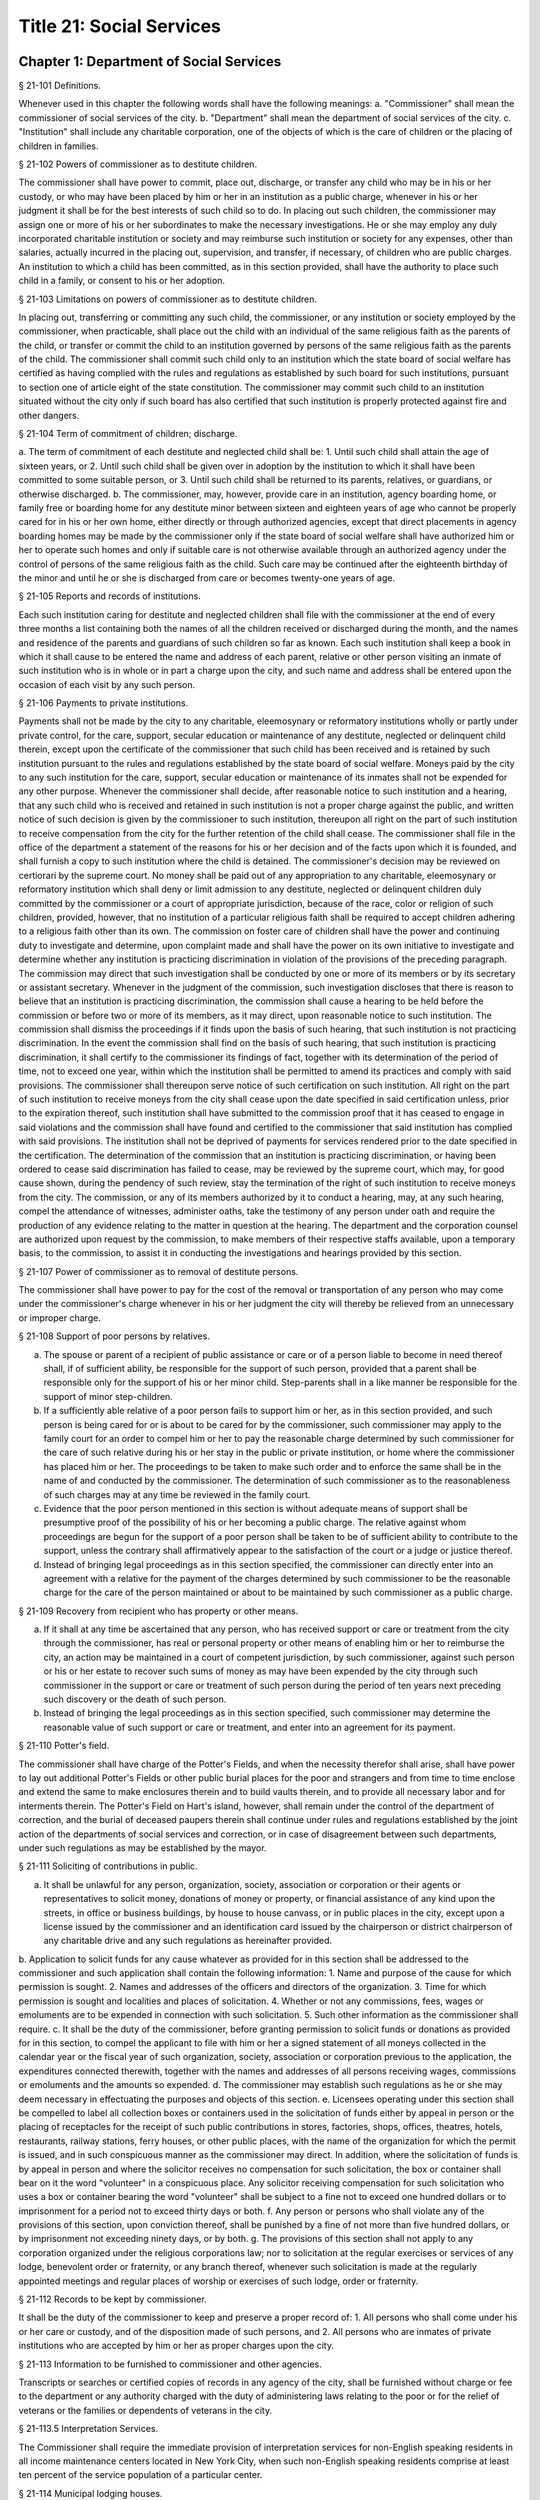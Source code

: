 Title 21: Social Services
===================================================
Chapter 1: Department of Social Services
--------------------------------------------------
§ 21-101 Definitions.  ::


Whenever used in this chapter the following words shall have the following meanings:
a. "Commissioner" shall mean the commissioner of social services of the city.
b. "Department" shall mean the department of social services of the city.
c. "Institution" shall include any charitable corporation, one of the objects of which is the care of children or the placing of children in families.




§ 21-102 Powers of commissioner as to destitute children.  ::


The commissioner shall have power to commit, place out, discharge, or transfer any child who may be in his or her custody, or who may have been placed by him or her in an institution as a public charge, whenever in his or her judgment it shall be for the best interests of such child so to do. In placing out such children, the commissioner may assign one or more of his or her subordinates to make the necessary investigations. He or she may employ any duly incorporated charitable institution or society and may reimburse such institution or society for any expenses, other than salaries, actually incurred in the placing out, supervision, and transfer, if necessary, of children who are public charges. An institution to which a child has been committed, as in this section provided, shall have the authority to place such child in a family, or consent to his or her adoption.




§ 21-103 Limitations on powers of commissioner as to destitute children.  ::


In placing out, transferring or committing any such child, the commissioner, or any institution or society employed by the commissioner, when practicable, shall place out the child with an individual of the same religious faith as the parents of the child, or transfer or commit the child to an institution governed by persons of the same religious faith as the parents of the child. The commissioner shall commit such child only to an institution which the state board of social welfare has certified as having complied with the rules and regulations as established by such board for such institutions, pursuant to section one of article eight of the state constitution. The commissioner may commit such child to an institution situated without the city only if such board has also certified that such institution is properly protected against fire and other dangers.




§ 21-104 Term of commitment of children; discharge.  ::


a. The term of commitment of each destitute and neglected child shall be:
1. Until such child shall attain the age of sixteen years, or
2. Until such child shall be given over in adoption by the institution to which it shall have been committed to some suitable person, or
3. Until such child shall be returned to its parents, relatives, or guardians, or otherwise discharged.
b. The commissioner, may, however, provide care in an institution, agency boarding home, or family free or boarding home for any destitute minor between sixteen and eighteen years of age who cannot be properly cared for in his or her own home, either directly or through authorized agencies, except that direct placements in agency boarding homes may be made by the commissioner only if the state board of social welfare shall have authorized him or her to operate such homes and only if suitable care is not otherwise available through an authorized agency under the control of persons of the same religious faith as the child. Such care may be continued after the eighteenth birthday of the minor and until he or she is discharged from care or becomes twenty-one years of age.




§ 21-105 Reports and records of institutions.  ::


Each such institution caring for destitute and neglected children shall file with the commissioner at the end of every three months a list containing both the names of all the children received or discharged during the month, and the names and residence of the parents and guardians of such children so far as known. Each such institution shall keep a book in which it shall cause to be entered the name and address of each parent, relative or other person visiting an inmate of such institution who is in whole or in part a charge upon the city, and such name and address shall be entered upon the occasion of each visit by any such person.




§ 21-106 Payments to private institutions.  ::


Payments shall not be made by the city to any charitable, eleemosynary or reformatory institutions wholly or partly under private control, for the care, support, secular education or maintenance of any destitute, neglected or delinquent child therein, except upon the certificate of the commissioner that such child has been received and is retained by such institution pursuant to the rules and regulations established by the state board of social welfare. Moneys paid by the city to any such institution for the care, support, secular education or maintenance of its inmates shall not be expended for any other purpose. Whenever the commissioner shall decide, after reasonable notice to such institution and a hearing, that any such child who is received and retained in such institution is not a proper charge against the public, and written notice of such decision is given by the commissioner to such institution, thereupon all right on the part of such institution to receive compensation from the city for the further retention of the child shall cease. The commissioner shall file in the office of the department a statement of the reasons for his or her decision and of the facts upon which it is founded, and shall furnish a copy to such institution where the child is detained. The commissioner's decision may be reviewed on certiorari by the supreme court. No money shall be paid out of any appropriation to any charitable, eleemosynary or reformatory institution which shall deny or limit admission to any destitute, neglected or delinquent children duly committed by the commissioner or a court of appropriate jurisdiction, because of the race, color or religion of such children, provided, however, that no institution of a particular religious faith shall be required to accept children adhering to a religious faith other than its own. The commission on foster care of children shall have the power and continuing duty to investigate and determine, upon complaint made and shall have the power on its own initiative to investigate and determine whether any institution is practicing discrimination in violation of the provisions of the preceding paragraph. The commission may direct that such investigation shall be conducted by one or more of its members or by its secretary or assistant secretary. Whenever in the judgment of the commission, such investigation discloses that there is reason to believe that an institution is practicing discrimination, the commission shall cause a hearing to be held before the commission or before two or more of its members, as it may direct, upon reasonable notice to such institution. The commission shall dismiss the proceedings if it finds upon the basis of such hearing, that such institution is not practicing discrimination. In the event the commission shall find on the basis of such hearing, that such institution is practicing discrimination, it shall certify to the commissioner its findings of fact, together with its determination of the period of time, not to exceed one year, within which the institution shall be permitted to amend its practices and comply with said provisions. The commissioner shall thereupon serve notice of such certification on such institution. All right on the part of such institution to receive moneys from the city shall cease upon the date specified in said certification unless, prior to the expiration thereof, such institution shall have submitted to the commission proof that it has ceased to engage in said violations and the commission shall have found and certified to the commissioner that said institution has complied with said provisions. The institution shall not be deprived of payments for services rendered prior to the date specified in the certification. The determination of the commission that an institution is practicing discrimination, or having been ordered to cease said discrimination has failed to cease, may be reviewed by the supreme court, which may, for good cause shown, during the pendency of such review, stay the termination of the right of such institution to receive moneys from the city. The commission, or any of its members authorized by it to conduct a hearing, may, at any such hearing, compel the attendance of witnesses, administer oaths, take the testimony of any person under oath and require the production of any evidence relating to the matter in question at the hearing. The department and the corporation counsel are authorized upon request by the commission, to make members of their respective staffs available, upon a temporary basis, to the commission, to assist it in conducting the investigations and hearings provided by this section.




§ 21-107 Power of commissioner as to removal of destitute persons.  ::


The commissioner shall have power to pay for the cost of the removal or transportation of any person who may come under the commissioner's charge whenever in his or her judgment the city will thereby be relieved from an unnecessary or improper charge.




§ 21-108 Support of poor persons by relatives.  ::


a. The spouse or parent of a recipient of public assistance or care or of a person liable to become in need thereof shall, if of sufficient ability, be responsible for the support of such person, provided that a parent shall be responsible only for the support of his or her minor child. Step-parents shall in a like manner be responsible for the support of minor step-children.
b. If a sufficiently able relative of a poor person fails to support him or her, as in this section provided, and such person is being cared for or is about to be cared for by the commissioner, such commissioner may apply to the family court for an order to compel him or her to pay the reasonable charge determined by such commissioner for the care of such relative during his or her stay in the public or private institution, or home where the commissioner has placed him or her. The proceedings to be taken to make such order and to enforce the same shall be in the name of and conducted by the commissioner. The determination of such commissioner as to the reasonableness of such charges may at any time be reviewed in the family court.
c. Evidence that the poor person mentioned in this section is without adequate means of support shall be presumptive proof of the possibility of his or her becoming a public charge. The relative against whom proceedings are begun for the support of a poor person shall be taken to be of sufficient ability to contribute to the support, unless the contrary shall affirmatively appear to the satisfaction of the court or a judge or justice thereof.
d. Instead of bringing legal proceedings as in this section specified, the commissioner can directly enter into an agreement with a relative for the payment of the charges determined by such commissioner to be the reasonable charge for the care of the person maintained or about to be maintained by such commissioner as a public charge.




§ 21-109 Recovery from recipient who has property or other means.  ::


a. If it shall at any time be ascertained that any person, who has received support or care or treatment from the city through the commissioner, has real or personal property or other means of enabling him or her to reimburse the city, an action may be maintained in a court of competent jurisdiction, by such commissioner, against such person or his or her estate to recover such sums of money as may have been expended by the city through such commissioner in the support or care or treatment of such person during the period of ten years next preceding such discovery or the death of such person.
b. Instead of bringing the legal proceedings as in this section specified, such commissioner may determine the reasonable value of such support or care or treatment, and enter into an agreement for its payment.




§ 21-110 Potter's field.  ::


The commissioner shall have charge of the Potter's Fields, and when the necessity therefor shall arise, shall have power to lay out additional Potter's Fields or other public burial places for the poor and strangers and from time to time enclose and extend the same to make enclosures therein and to build vaults therein, and to provide all necessary labor and for interments therein. The Potter's Field on Hart's island, however, shall remain under the control of the department of correction, and the burial of deceased paupers therein shall continue under rules and regulations established by the joint action of the departments of social services and correction, or in case of disagreement between such departments, under such regulations as may be established by the mayor.




§ 21-111 Soliciting of contributions in public.  ::


a. It shall be unlawful for any person, organization, society, association or corporation or their agents or representatives to solicit money, donations of money or property, or financial assistance of any kind upon the streets, in office or business buildings, by house to house canvass, or in public places in the city, except upon a license issued by the commissioner and an identification card issued by the chairperson or district chairperson of any charitable drive and any such regulations as hereinafter provided.
b. Application to solicit funds for any cause whatever as provided for in this section shall be addressed to the commissioner and such application shall contain the following information:
1. Name and purpose of the cause for which permission is sought.
2. Names and addresses of the officers and directors of the organization.
3. Time for which permission is sought and localities and places of solicitation.
4. Whether or not any commissions, fees, wages or emoluments are to be expended in connection with such solicitation.
5. Such other information as the commissioner shall require.
c. It shall be the duty of the commissioner, before granting permission to solicit funds or donations as provided for in this section, to compel the applicant to file with him or her a signed statement of all moneys collected in the calendar year or the fiscal year of such organization, society, association or corporation previous to the application, the expenditures connected therewith, together with the names and addresses of all persons receiving wages, commissions or emoluments and the amounts so expended.
d. The commissioner may establish such regulations as he or she may deem necessary in effectuating the purposes and objects of this section.
e. Licensees operating under this section shall be compelled to label all collection boxes or containers used in the solicitation of funds either by appeal in person or the placing of receptacles for the receipt of such public contributions in stores, factories, shops, offices, theatres, hotels, restaurants, railway stations, ferry houses, or other public places, with the name of the organization for which the permit is issued, and in such conspicuous manner as the commissioner may direct. In addition, where the solicitation of funds is by appeal in person and where the solicitor receives no compensation for such solicitation, the box or container shall bear on it the word "volunteer" in a conspicuous place. Any solicitor receiving compensation for such solicitation who uses a box or container bearing the word "volunteer" shall be subject to a fine not to exceed one hundred dollars or to imprisonment for a period not to exceed thirty days or both.
f. Any person or persons who shall violate any of the provisions of this section, upon conviction thereof, shall be punished by a fine of not more than five hundred dollars, or by imprisonment not exceeding ninety days, or by both.
g. The provisions of this section shall not apply to any corporation organized under the religious corporations law; nor to solicitation at the regular exercises or services of any lodge, benevolent order or fraternity, or any branch thereof, whenever such solicitation is made at the regularly appointed meetings and regular places of worship or exercises of such lodge, order or fraternity.




§ 21-112 Records to be kept by commissioner.  ::


It shall be the duty of the commissioner to keep and preserve a proper record of:
1. All persons who shall come under his or her care or custody, and of the disposition made of such persons, and
2. All persons who are inmates of private institutions who are accepted by him or her as proper charges upon the city.




§ 21-113 Information to be furnished to commissioner and other agencies.  ::


Transcripts or searches or certified copies of records in any agency of the city, shall be furnished without charge or fee to the department or any authority charged with the duty of administering laws relating to the poor or for the relief of veterans or the families or dependents of veterans in the city.




§ 21-113.5 Interpretation Services.  ::


The Commissioner shall require the immediate provision of interpretation services for non-English speaking residents in all income maintenance centers located in New York City, when such non-English speaking residents comprise at least ten percent of the service population of a particular center.




§ 21-114 Municipal lodging houses.  ::


a. The commissioner shall have jurisdiction over, and it shall be his or her duty to take charge of all municipal lodging houses belonging to or hereafter acquired or established by the city.
b. It shall be the duty of the commissioner or of the superintendent of any municipal lodging house acting under such commissioner or superintendent, to provide for any applicants for shelter who, in his or her judgment, may properly be received, plain and wholesome food and lodging for a night, free of charge, and also to cause such applicants to be bathed on admission and their clothing to be steamed and disinfected.




§ 21-115 Establishment of day nurseries.  ::


The commissioner may establish, in his or her discretion, one or more day nurseries, and may adopt rules and regulations for the free admission thereto of children under ten years of age.




§ 21-116 Commissaries.  ::


a. The commissioner may establish a commissary at camp LaGuardia and a commissary at the Neponsit home for the aged for the use and benefit of the residents and employees thereof. All moneys received from the sales in such commissaries shall be paid over semimonthly to the commissioner of finance without deduction. The provisions of section 12-114 of the code shall apply to every officer or employee who receives such money in the performance of his or her duties in such commissaries. The accounts of the commissaries shall be subject to supervision, examination and audit by the comptroller and all other powers of the comptroller in accordance with the provisions of the charter and code.
b. All moneys received from the sales in such commissaries shall be kept in a separate and distinct fund to be known as the commissary fund. Such fund shall be used for:
1. The purchase of all merchandise for resale in such commissaries;
2. The purchase of supplies, materials, and equipment for such commissaries;
3. The furnishing of work or labor to be done for such commissaries;
4. The salaries of all employees of the Neponsit home for the aged commissary and the incentive allowance authorized by certificate of the director of the budget to be paid to the residents of camp LaGuardia who are permitted to work in the camp LaGuardia commissary; and
5. All other costs and expenses of operating such commissaries.
c. Any surplus remaining in the commissary fund after deducting all items described in subdivision b hereof shall be used for the general welfare of the residents of camp LaGuardia and the Neponsit home for the aged. In the event such fund at any time exceeds ten thousand dollars, the excess shall be transferred to the general fund.
d. All expenditures for items described in paragraph one of subdivision b of this section shall be made upon vouchers issued by the commissioner and subject to audit by the comptroller. All other expenditures described in subdivision b and subdivision c of this section shall be made by the commissioner in accordance with schedules approved by the mayor or of the director of the budget acting in accordance with a delegation of power from the mayor. All supplies, materials, equipment and merchandise to be furnished and all work or labor to be done, the cost of which is payable from the commissary fund, shall be furnished or provided in accordance with the provisions of chapter thirteen of the charter and chapter one of title thirteen of the code.
e. All appointments to positions in the Neponsit home for the aged commissary shall be made in accordance with the civil service law and rules. The salaries of employees of such commissary shall be fixed by the mayor. Such salaries and all pension contributions required to be made by the city on behalf of such employees shall be paid from the commissary fund.
f. Any officer, employee or resident, whose duties in connection with the commissary fund involve possession of or control over funds, shall execute a bond to the city for the faithful performance of his or her duties in such sum as may be fixed and with sureties to be approved by the comptroller, or shall in the alternative be included in the coverage of a blanket bond insuring the city for the faithful performance of his or her duties in such sum as may be fixed and with sureties to be approved by the comptroller.




§ 21-117 Contracts to make rental payments.  ::


1. The commissioner shall have the power to and may, within the amount appropriated therefor, enter into a contract to make rental payments to the owner, landlord, lessee, managing agent of, or other person entitled to rent and receive rental payments for, housing accommodations whenever (a) a recipient of public assistance and care has neglected or failed to make rental payment and payment has not otherwise been made, or (b) a housing accommodation is vacant and the owner, landlord, lessee, managing agent or such other person agrees in such contract to hold such housing accommodation vacant and to accept as a new tenant a recipient of public assistance and care designated by the commissioner, and until such housing accommodation is occupied by and rental payments are made by such new tenant; provided, however, that no rental payments shall be made in accordance with this provision if such housing accommodation remains vacant for more than sixty days.
2. The commissioner shall not be deemed to have assumed the duties of a tenant under lease because he or she has entered into a contract to make rental payments.




§ 21-118 New York city commission for the foster care of children.  ::


a. There is hereby established the New York city commission for the foster care of children (hereinafter referred to as the "commission") to consist of fifteen public members, who shall serve without compensation, to be appointed by the mayor from among residents of the city of New York who have been active in, identified with, or otherwise known to be interested in the field of child care. In making such appointments, the mayor shall make every effort to appoint individuals associated with the major federations concerned with foster care services to children and individuals who are associated with organizations which, through direct services to children, coordination or planning of services for children, or through research in the field of child care, are making major contributions to the planning of services for the children of the city of New York. The membership of the commission shall reflect disciplines basic to a wholesome child welfare program including mental health, education, religion, law with some specialty in family and child welfare, and pediatrics. The mayor may appoint, and at his or her pleasure remove, an executive director and an assistant to the executive director of the commission. The salary of the executive director and the assistant to the executive director shall be fixed by the mayor and shall be paid from appropriations made to the department. The said public members shall serve for a term of four years except that the term of office of the members first taking office shall expire, five at the end of two years, five at the end of three years and five at the end of four years. No member shall serve for more than eight consecutive years after July one, nineteen hundred sixty-four. The mayor shall appoint a chairperson and a vice chairperson from among the members, each to serve in that capacity for two year terms. Any public member appointed by the mayor to fill a vacancy occurring prior to the expiration of the term for which his or her predecessor was appointed shall be appointed for the remainder of such term.
b. The commission shall meet at least once every month except during the months of July and August and shall meet at such other times as meetings are called by the chairperson. Whenever requested to do so in writing by any six members of the commission, the chairperson shall call a special meeting of the commission. Full time professional and clerical assistance, properly qualified, shall be provided as required to the commission by the department.
c. The commission shall have the following powers and duties:
(1) Make recommendations to the commissioner and to the administrative judge of the family court of the state of New York within the city of New York on all phases of the foster care of children including recommendations designed to prevent the need for such care.
(2) Make recommendations to the appropriate authorities for the establishment of proper standards for the foster care of children, except insofar as such standards have been established pursuant to law by the board of health of the city of New York or the board of social welfare of the state of New York.
(3) Study and report the extent and nature of the facilities required to provide adequate foster care for children.
(4) Coordinate temporary care services and make recommendations as to the type of children and the age range to be admitted to any temporary shelter, in order that the needs of children may be served by the proper and adequate provision of accommodations, and so as to avoid duplication or overlapping of service.
(5) Individually or collectively visit temporary shelters in accordance with rules promulgated by the commission; recommend to the commissioner and to the administrative judge of the family court of the state of New York within the city of New York studies of foster care facilities with the cooperation of private agencies.
(6) Recommend that the department maintain such records and compile such statistics as the commission may deem desirable, subject to the approval of the commissioner.
(7) Through appropriate channels, advise foster care agencies and institutions receiving public funds on all matters relating to the development and modification of programs to meet changing foster care needs.
(8) Make appropriate recommendations to the commissioner and to the administrative judge of the family court of the state of New York within the city of New York for submission to the mayor on all matters affecting the foster care of children, annually or more often as required.
(9) Make appropriate recommendations to reduce insofar as possible the length of stay of children in temporary shelters.
d. Whenever required to do so by the commission or an authorized representative thereof, any public official or agency of the city of New York possessing information relating to the maintenance or operation of institutions or agencies for the care of children, or maintaining records with respect thereto, shall make such information and records available, and shall furnish transcripts or copies thereof, to the commission.
e. It shall be the function of this commission to utilize all methods provided by law to discourage and prevent any discrimination because of race, color or national origin in the foster care of children.
f. In relation to foster care of children the commission shall make appropriate recommendations for the enforcement of all provisions of laws relating to foster care including those laws which provide for the preservation and protection of the religious faith of the child to the end that whenever a child is placed or committed by the department or remanded or committed by the family court to any family or to any duly authorized association, agency, society, or institution, such placement, remand or commitment must be made, when practicable, to a family or to a duly authorized association, agency, society, or institution under the control of persons of the same religious faith or persuasion as that of the child; provided that any and all such foster care placements, whenever made, shall assure the preservation and protection of the religious faith of the child.
g. Whenever used in this section the following terms shall mean or include:
(1) "Foster care for children." The care of abandoned, destitute, dependent, neglected or delinquent children or persons in need of supervision away from their own homes in institutions or foster homes or temporary shelters, in whole or in part at public expense, under the jurisdiction of a social services official or other authorized agency as defined in the social services law.
(2) "Temporary shelter." Any establishment or agency receiving public funds which is operated or maintained for the temporary care of destitute, dependent, neglected or delinquent children or persons in need of supervision.
(3) "Temporary care." Care of an abandoned, destitute dependent, neglected or delinquent child or person in need of supervision, in a temporary shelter for a brief and transient period, pending return of the child to its own home or placement in long-term care away from its own home.




§ 21-119 Screening of child care services personnel by persons, corporations or other entities under contract with the city.  ::


a. Each person, corporation, or other entity under contract with the city to provide child care services shall be responsible for the recruitment of appropriate personnel; verification of credentials and references; review of criminal record information; screening of all current and prospective personnel; and selection and hiring of all personnel necessary to furnish child care services. Screening shall include, but not be limited to (1) fingerprinting; (2) review of criminal convictions and pending criminal actions, provided that the contractor shall not dismiss or permanently deny employment to current and prospective personnel who are subjects of pending criminal actions, but may suspend such current personnel or defer employment decisions on such prospective personnel until disposition of the pending criminal action; (3) inquiry with the statewide central register of child abuse and maltreatment and; (4) for prospective personnel, inquiry with the applicant's three most recent employers. Each such contractor is hereby authorized and required to have all current and prospective personnel fingerprinted by an appropriate city agency.
b. As a condition of employment and continued employment, the contractor shall obtain written consent from all current and prospective child care services personnel for fingerprinting and criminal record review. Denial of such consent shall be grounds for dismissal or refusal to hire.
c. The department shall require appropriate documentation from the contractor indicating compliance with this section. The requirements of subdivisions a and b of this section shall be incorporated in contracts for child care services entered into by the city, and any violation thereof shall be a material breach of the contract sufficient to cause termination.
d. For purposes of this section, "personnel" shall include day care employees, family day care providers and members of their households, and head start employees.




§ 21-120 Training in detection and the dissemination of information about child abuse.  ::


a. In addition to any other requirement pursuant to any other law or regulation, the department shall provide training in the detection and reporting of child abuse for all appropriate current and prospective day care and head start personnel.
b. The department shall issue and circulate an appropriate publication containing information with respect to child abuse. Such information shall be distributed to all providers of child day care services and to the parent or guardian of, or person legally responsible for, each child receiving day care services. Such publication shall contain the emergency telephone number to report suspected child abuse.
c. The department shall establish a telephone number to provide assistance and information with respect to child abuse and shall publicize the telephone number and require that such number be prominently displayed in all child day care centers.




§ 21-120.1 Family child care and group family child care.  ::


a. Definitions. For the purposes of this section, the following definitions shall apply:
1. "Family child care provider" shall mean an individual who is registered pursuant to section three hundred ninety of the social services law.
2. "Group family child care provider" shall mean an individual who is licensed pursuant to section three hundred ninety of the social services law.
3. "Administration" shall mean the administration for children's services.
4. "Child care provider" or "provider" shall mean a family child care provider or a group family child care provider.
5. "Authorized family child care service" shall mean an individual, association, corporation, partnership, institution, organization, or other entity that has been designated by the administration, or other appropriate agencies of the city and in consultation with the administration, as qualified to inspect the home of a family child care provider or group family child care provider seeking eligibility to provide subsidized child care, assist in bringing such provider into full compliance with all applicable laws, regulations and rules in order for such family child care provider or group family child care provider to be designated as eligible to provide subsidized child care and/or monitor the performance of a child care provider that is providing subsidized child care.
6. "Subsidized child care" shall mean all child care services provided by a child care provider paid for wholly or partially with public funds, where payment is made by or pursuant to grants or contracts with a child care provider or authorized family child care service or by issuance of a child care certificate to a parent.
7. "Child care certificate" shall mean a certificate or voucher that is issued directly to a parent who may use such certificate or voucher only as payment for child care services or as a deposit for child care services if such a deposit is required of other children being cared for by the provider.
8. "Parent" shall mean a custodial parent, legal guardian or other person having legal custody of a child.
b. The administration shall perform the tasks and provide the services described in this subdivision with respect to providers of subsidized child care provided, however, that such tasks and services may be delegated to an authorized family child care service to the extent permitted by law:
1. monitoring the care provided to each child and ensuring that each child's individual needs are being met, identifying children in need of further evaluation and making appropriate referrals for individual or family-related services;
2. inspecting a child care provider's home within thirty days of the placement of the first child receiving subsidized child care with that child care provider for the purpose of determining that such child care provider meets the requirements of section three hundred ninety of the social services law, the regulations promulgated thereunder, and any plan approved pursuant to section three hundred ninety of the social services law, and that the child care provider is capable of providing safe and suitable care to children which is supportive of their physical, intellectual, emotional and social well-being. When the inspection is to be conducted by an authorized family child care service, the child care provider shall furnish to such authorized family child care service a true copy of the provider's completed application form and all other supporting documents and related materials in the provider's possession. However, this paragraph shall not apply to those providers of subsidized child care who were providing such care prior to the effective date of this section and received payment for such care exclusively through child care certificates;
3. arranging for a visit to a child care provider's home by a parent prior to the placement of such parent's child receiving subsidized child care with that child care provider for the purpose of determining that such child care provider is capable of providing safe and suitable care which is supportive of that child's physical, intellectual, emotional and social well-being;
4. inspecting the operation of every home where subsidized child care is provided no less than five times each year, which shall be in addition to and separate and distinct from any visits performed pursuant to paragraph (3) of this subdivision or mandated by the United States department of agriculture pursuant to the child and adult care food program, for the purpose of ensuring that child care is provided in accordance with the requirements of all applicable laws, regulations and rules, provided, however, that twenty percent of those providers of subsidized child care who are providing such child care on the effective date of this section and receive payment for such child care exclusively through child care certificates shall be inspected each month following approval of the provisions of this paragraph by the New York state office of children and family services, so that each such provider shall be inspected within five months subsequent to such approval, and all such providers shall be inspected four additional times during the first year following such approval;
5. inspecting the operation of every home where subsidized child care is provided no less than two times during the first six months in which a child care provider is providing subsidized child care and at least one additional time during the next six months, which shall be in addition to and separate and distinct from any visits and inspections required by paragraphs (2), (3) and (4) of this subdivision, except that this paragraph shall not apply to a provider who is participating in the child and adult care food program of the United States department of agriculture and those providers of subsidized child care who were providing such child care prior to the effective date of this section and received payment for such child care exclusively through child care certificates;
6. in addition to and separate and distinct from those visits and inspections required by paragraphs (3) and (4) of this subdivision, inspecting the operation of every home where subsidized child care is provided no less than two times during the first six months after the provider has had eligibility to provide subsidized child care restored subsequent to the effective date of this paragraph or has been adjudicated to have violated any provision of any applicable law, regulation or rule unless it is determined at the time the violation is adjudicated that the violation (a) did not adversely affect public health, (b) did not relate to on-site sanitation, fire hazards or safety hazards, (c) did not relate to staff qualifications or program requirements and (d) did not relate to the discipline, supervision or nutrition of any child in the provider's care. The administration shall also perform such additional inspections as it determines are necessary for it to establish that a provider whose eligibility to provide subsidized child care has been restored is capable of providing safe and suitable care to children which is supportive of their physical, intellectual, emotional and social well-being and to establish that any violations of the type described in this paragraph have been corrected.
7. assisting in the collection and review of medical and immunization information which is required to be maintained for all children for which the provider is providing subsidized child care and the monitoring of those medical and immunization requirements;
8. providing instruction and training to child care providers, as needed, in order to comply with all applicable laws, regulations and rules;
9. assisting in the establishment and maintenance of all files necessary for the administration and any city agency acting on behalf of the state of New York to oversee the activities of the provider and to assist the provider in complying with all applicable laws, regulations and rules including the maintenance of attendance records;
10. assisting applicants and providers in properly preparing applications for licensing and registration and for the renewal of a license or registration;
11. assisting every child care provider in creating and maintaining a file containing fingerprint records of such provider and fingerprint records of every employee of such child care provider, any volunteer acting on behalf of such child care provider and any member of the household of such child care provider who is sixteen years of age and older, and overseeing the activities of each such provider to assure that fingerprint records are maintained for each person in a category described herein;
12. monitoring the files required to be maintained by every child care provider containing medical records of such provider and medical records of every employee of such child care provider, any volunteer acting on behalf of such child care provider and any member of the household of such child care provider and overseeing the activities of each such provider to assure that medical records containing the most up-to-date information are maintained for each person in a category described herein;
13. making determinations as to whether an individual who has submitted an application to be registered or licensed as a child care provider or a registered or licensed child care provider will be able to provide family child care or group family child care in accordance with all applicable laws, regulations, rules, and any plan approved pursuant to section three hundred ninety of the social services law and, where appropriate, designating such provider as eligible to provide subsidized child care. In making such a determination, the administration shall consider, but is not limited to considering, the following:
(i) that clearance with the State Central Register of Child Abuse and Maltreatment has been completed for the applicant or child care provider, every employee of such child care provider, volunteer acting on behalf of such child care provider and for any person eighteen years of age or older who resides in the home of such applicant or child care provider;
(ii) whether the applicant or child care provider, every employee of such child care provider, volunteer acting on behalf of such child care provider or any person residing in the applicant's or child care provider's household who is sixteen years of age or older has a record of criminal conviction, to the extent such information is available;
(iii) that the applicant or child care provider and every employee of such child care provider, volunteer acting on behalf of such child care provider and all other members of the household have had a health examination and been examined for tuberculosis within the previous twelve months;
(iv) that the child care provider maintains a register, or an approved equivalent, in a form to be provided by the New York state office of children and family services or provided for such purpose by another city or state office showing for each child for whom child care is provided:
(a) the name and date of birth of such child;
(b) the names and addresses of his or her parents, including designated emergency contact persons and their telephone numbers; and
(c) such other information as may be required by the state office of children and family services or other appropriate agency or office;
(v) that the child care provider has received or shall receive not less than the training required by section three hundred ninety-a of the social services law and any regulations promulgated pursuant thereto or the plan approved pursuant to paragraph f of subdivision three of section three hundred ninety of the social services law where such plan establishes different training requirements;
(vi) that children in child care have received or will receive instruction, consistent with their age, needs and circumstances as well as the needs and circumstances of the child care provider, in techniques and procedures which will enable such children to protect themselves from abuse and maltreatment; and
(vii) that the child care provider has a daily program that meets all applicable requirements set forth in parts 416 and 417 of title eighteen of the official compilation of the codes, rules and regulations of the state of New York, or any superseding regulations;
14. providing technical assistance to a child care provider in order to assure compliance with all applicable laws, regulations and rules and other services to ensure safe and suitable care to children which is supportive of their physical, intellectual, emotional and social well-being;
15. assisting parents in choosing an appropriate child care provider from among the child care providers eligible to provide subsidized child care;
16. providing detailed written information about the child and adult care food program operated by or on behalf of the United States department of agriculture to every provider of subsidized child care who is not enrolled in such program and to every applicant seeking to become a provider of subsidized child care at the time such application is submitted; and
17. encouraging providers and applicants to enroll in the child and adult care food program and assisting such persons in enrolling and to offer child care during times of day or days that enhance the capacity of parents to seek out and avail themselves of employment and educational opportunities.
c. In the event that an authorized family child care service obtains information that a provider of subsidized child care cannot provide or is not providing child care in accordance with the requirements of all applicable laws, rules and regulations, the authorized family child care service shall immediately provide the administration with such information. If the administration concludes that safe and suitable care to children which is supportive of their physical, intellectual, emotional, and social well-being cannot be or is not being provided, such child care provider shall not be eligible to provide subsidized child care in such home. The administration shall not continue to subsidize through any mechanism the child care of children in such home until such time as the administration has determined that such child care provider can provide such safe and suitable care.
d. 1. Not later than sixty days following the effective date of this section, the administration shall submit in accordance with section three hundred ninety of the social services law a plan or all amendments to any existing plan necessary to make such plan consistent with the provisions of this section, together with an explanation justifying the need to impose additional requirements upon providers of subsidized child care and a plan to monitor compliance with such additional requirements and all applicable laws, regulations and rules.
2. The plan submitted by the administration shall request authority for the administration to provide the training mandated by section 390-a of the social services law or the plan or delegate the provision of such training to an authorized family child care service. The administration shall include in this request an application for the release of such funds as may be available for such training within the city of New York. The authority of the administration to provide training under such a plan shall be contingent upon granting of the authority and the release of funds from the state.
3. The plan submitted by the administration shall also include provisions imposing upon every provider of subsidized child care the following requirements:
(i) such child care provider's home shall be made available for inspection by the administration or an authorized family child care service for the purpose of determining that such child care provider meets the requirements of section three hundred ninety of the social services law, the regulations promulgated thereunder and any plan approved pursuant to section three hundred ninety of the social services law and that the child care provider is capable of providing safe and suitable care to children which is supportive of their physical, intellectual, emotional and social well-being. When the inspection is to be conducted by an authorized family child care service, the child care provider shall furnish to such authorized family child care service a true copy of the provider's completed application form and all other supporting documents and related materials in the provider's possession;
(ii) when it is determined that the home of a child care provider who desires to provide subsidized child care is not in full compliance with all applicable laws, regulations and rules, the child care provider shall bring such home into full compliance with all applicable laws, regulations and rules;
(iii) a child care provider shall be eligible to provide subsidized child care only if such provider will:
(a) personally provide the child care in the provider's own home;
(b) be the only provider of child care in that home; and
(c) provide assistant caregivers in a group family child care home with any and all employment benefits as may be required by state and federal law, including paying such caregivers at least the minimum wage set forth in article nineteen of the labor law;
(iv) ensure that each caregiver and any assistant caregiver has received or will receive not less than fifteen hours of training within the first year of their registration or licensure, and each biennial period thereafter, which training shall begin prior to or within the first three months after the placement with such child care provider of the first child whose child care is subsidized through attending or completing programs that upon completion provide six hours of training. Such training shall include, but shall not be limited to, the following topics:
(a) principles of early childhood development;
(b) nutrition and health needs of infants and children;
(c) child care program development;
(d) safety and security procedures;
(e) business record maintenance and management;
(f) child abuse and maltreatment identification and prevention;
(g) all laws, regulations and rules pertaining to child care and child abuse and maltreatment.
e. Within sixty days of receipt of written approval of the plan or amendments to any existing plan submitted pursuant to subdivision d of this section, the administration shall take all steps necessary to implement such plan or amended plan and monitor compliance by child care providers and any authorized family child care service.
f. In drafting a plan or amendments to any existing plan as required by subdivision d of this section, the administration shall include such other provisions as are necessary to implement the requirements of this section.
g. In the event that any portion of the plan or any of the proposed amendments to an existing plan submitted pursuant to subdivision d of this section is not approved, that disapproval shall not affect any other provision of such plan or amendment and each provision shall be implemented and enforced to the extent approved by the state.
h. Nothing in the plan submitted pursuant to subdivision d of this section is intended to be nor shall it be construed in such a manner as to be inconsistent with any provision of federal law or any regulation promulgated thereunder, nor shall be it be construed as affecting any provision of section three hundred ninety of the social services law and any regulations promulgated thereunder authorizing any enforcement activity against a child care provider including, but not limited to, a proceeding to suspend, revoke, limit or terminate a license or registration to provide child care. If any provision is so construed by a court of law or if a written determination or other notice is issued by a state or federal agency or office that there will be a significant loss of funding as a result of any provision, such provision shall be null and void.
i. Smoking shall not be permitted and no person shall smoke within one hundred feet of the entrances, exits or outdoor areas of any after-school program licensed pursuant to this section; provided, however, that the provisions of this subdivision shall only apply on those days and during those hours in which such after-school programs are operational; and provided that the provisions of this subdivision shall not apply to smoking in a residence, or within the real property boundary lines of such residential real property. Signs may be posted, pursuant to subdivision three of section thirteen hundred ninety-nine-p of the public health law, specifying the specific time period during which smoking shall be prohibited.





§ 21-120.2 Home care services.  ::


Not later than January 1, 1993, pursuant to social services law section 367-n(3), the commissioner of social services shall submit to the state departments of social services and health a request for a waiver, in lieu of a delegation plan, from the requirement of social services law section 367-n(2).




§ 21-120.3 Temporary task force on child care funding.  ::


a. Not later than thirty days from the effective date of this section as amended, there shall be a temporary task force on child care funding established by the mayor which shall consist of representatives of each city agency authorized to license, permit, fund, or otherwise regulate child care facilities or services and such other persons as shall be provided for in this section. City agency representatives to such task force shall include, but shall not be limited to, representatives of the human resources administration and the department of health and mental hygiene. The comptroller of the city of New York may designate a representative to serve on such task force. Additional members of such task force shall be appointed as follows: five members appointed by the speaker of the council and six, including the chairperson of the task force, by the mayor. Such additional members of the task force shall include, but shall not be limited to, representatives of child care providers. The members of the task force, including the chairperson, shall serve without compensation.
b. Not later than seven months from the effective date of this section as amended, the temporary task force on child care funding shall submit a report to the mayor and the speaker of the council. Such report shall include, but shall not be limited to:
(1) identification of the current public and private funding sources for child care facilities and services;
(2) analysis of the allocation and use of the public funds provided to such child care facilities and services;
(3) recommendations to improve the funding of such child care facilities and services; and
(4) recommendations to eliminate or reduce the duplication and fragmentation of child care services and otherwise enhance the efficiency, effectiveness and economy of service delivery.
c. During its deliberations, the task force may invite the participation of child care providers, parents of children enrolled in child care programs and not-for-profit child advocacy organizations. To facilitate such deliberations, the task force shall hold a minimum of two public hearings, one of which shall be held in the evening to permit greater parental participation.




§ 21-121 [Reserved] ::


a. There is hereby established a temporary commission on childhood and child caring programs consisting of fifteen members. The mayor shall appoint nine members, one of whom shall serve as chairperson. The speaker of the council shall appoint six members. None of the fifteen members appointed by the mayor or the speaker shall be elected officials or employees of the city of New York. In addition, the president of the council, the comptroller, the human resources administrator, the chancellor of the board of education of the city, the chairperson of the general welfare committee of the council, the commissioner of the department of health and mental hygiene of the city, the commissioner of the department of mental health of the city, the speaker of the council or his or her representative, and a representative from the office of the mayor shall each serve as a non-voting, ex-officio member of the commission or shall designate a person to serve in his or her place. The commissioner of the department of social services of the state of New York may, at his or her discretion, serve as a non-voting, ex-officio member of the commission or designate a person to serve in his or her place. Such commission shall have a duration of nine months. The members of the commission shall be appointed within thirty days of the effective date of this section. Each member, including each ex-officio member, shall serve without compensation for the duration of the commission.
b. The commission may appoint an executive director to serve at its pleasure and may employ or retain such other employees and consultants as are necessary to fulfill its functions, within appropriations for such purposes.
c. On or before the thirtieth day of September nineteen hundred ninety-one, the commission shall issue a report to the mayor and the council. The report shall make specific recommendations with respect to the areas listed below and shall include an assessment of the fiscal implications of such recommendations:
1. The role of childhood and child caring programs in education;
2. The role of childhood and child caring programs in providing support to families;
3. The role of childhood and child caring programs in community development;
4. The role of childhood and child caring programs for children with special needs, including, but not limited to, children with mental and physical disabilities, homeless children and children in need of preventive services;
5. The role of childhood and child caring programs in welfare reform;
6. The role of employers in the public and private sectors in providing childhood and child caring programs;
7. Methods to increase the number of licensed day care facilities and family day care providers and to recruit and retain personnel for childhood and child caring programs, including, but not limited to, tax incentives;
8. Methods to obtain additional resources for childhood and child caring programs and to improve the allocation of existing resources;
9. Methods to make childhood and child caring programs affordable for more families; and
10. The need, if any, to change licensing standards to promote childhood and child caring programs.
d. Notwithstanding subdivision a of this section, the mayor shall appoint four additional members to the commission, and the speaker of the council shall appoint two additional members. None of the members appointed pursuant to this subdivision shall be elected officials or employees of the city of New York. Each additional member shall serve without compensation for the duration of the commission.




§ 21-124 Prohibiting the use of Tier I shelters.  ::


a. The city shall not establish henceforth any Tier I shelters as defined in 18 NYCRR § 900.2 through § 900.18. After September 30, 1991, the city of New York shall not operate any Tier I shelters. b.
1. No homeless family shelter shall be established which does not provide a bathroom, a refrigerator and cooking facilities and an adequate sleeping area within each unit within the shelter and which otherwise complies with state and local laws. All Tier II shelter units shall be such that they may be converted to be used for permanent housing with a minimum of structural change.
2. The following units are exempted or partially exempted from the provisions of paragraph one of this subdivision: (i) the Tier II units presently in operation shall be exempt; (ii) the 2,450 units of Tier II shelter housing currently in the construction pipeline shall be exempt; and (iii) units in facilities for battered women or substance and alcohol abusers which meet all state requirements for such programs may provide congregate dining and bathing arrangements.
3. The requirements of this subdivision shall not apply in cases where the provisions of § 21-121(3) are invoked.
c. Until June 30, 1992, notwithstanding any provision of this section, the mayor may authorize homeless families to be sheltered in any facility approved by the appropriate state authority for such purpose upon a finding by the commissioner that the city has more homeless families in need of shelter than the system can accommodate, for the following reasons:
(1) the pattern of length of stay of families entering the system each month shows that the length of stay is increasing over time;
(2) the city has experienced unexpected impediments to the construction or rehabilitation of permanent or transitional housing units, including, but not limited to work stoppages, natural disasters, unanticipated site conditions relating to such matters as soil conditions, contractor delays, availability of sewers, or the presence of asbestos which requires remedial action;
(3) the city has not obtained necessary approval for sites selected for facilities to shelter homeless families;
(4) construction or rehabilitation of permanent or transitional housing for homeless families has been and continues to be enjoined by court order;
(5) an emergency such as a flood, earthquake or fire, or a medical emergency as certified by the commissioner of health, has rendered existing shelters unsuitable for use to house homeless families;
(6) the number of homeless families requesting emergency housing exceeds the capacity of the system at any point in time; or
(7) any other emergency circumstance. Such finding shall be made in writing and shall specify the time the commissioner anticipates will be needed for the city to meet the requirements of subdivisions a and
b. Such finding shall be delivered promptly, and, when practicable, prior to the use of facilities pursuant to this subdivision, to the mayor, the speaker of the council, any council member in whose district families are to be sheltered pursuant to this subdivision, and to the families who receive shelter in facilities not meeting the requirements of subdivisions a and b. Within fifteen days of having made such finding, and at such other times as the council may request, the mayor shall report to the council on the plans to meet the requirements of subdivisions a and b and the progress that has been made in implementing such plans. The commissioner shall insure that the social service and medical needs of families sheltered pursuant to this subdivision shall be met in accordance with state regulations in 18 NYCRR § 900.2 through § 900.18 for Tier II shelters. Notwithstanding any provision of this paragraph, between September 30, 1991 and June 30, 1992, the shelters located at 282 East 3rd Street and 151 East 151st Street may be used for families except for homeless families with children.
d. Notwithstanding the provisions of this section, on and after July 1, 1992, the commissioner of social services, after consultation with the speaker of the council, may certify that an emergency exists, pursuant to the criteria expressed in subdivision c, that requires the use of tier I shelters to meet legal mandates to provide shelter for homeless persons and, upon transmission of such certification for publication in the City Record together with a statement of the reasons therefor, which shall include a statement and documentation that there is no other alternative form of shelter available that complies with state and local regulations including invoking the powers under § 21-121(3), may direct the use of such tier I shelters which are consistent with state and local laws as are necessary to meet the emergency; provided, however, that the commissioner of social services may not utilize a tier I shelter for more than forty-five days unless a local law shall be enacted permitting such use for the shelter.




§ 21-124.1 Homeless diversion teams.  ::


The commissioner shall fully staff "homeless diversion teams" at each income support center and emergency assistance unit except those that exclusively service individuals. Such homeless diversion teams shall screen families who present themselves as being homeless and in need of transitional housing in an effort to assist those who can to return to former housing situations. Beginning on October 1, 1995 and on the first day of each succeeding calendar quarter thereafter, the commissioner shall report to the speaker of the city council in writing on the homeless diversion teams including, but not limited to, the following information aggregated on a quarterly and fiscal year annualized basis;
a. the number of clients interviewed;
b. the number of clients diverted, how and to where diverted; and
c. the number of clients who presented themselves as homeless during the reporting period subsequent to a diversion and the number of days since such initial diversion.




§ 21-125 Computer linkages to any emergency assistance unit and assessment center.  ::


[Expired]




§ 21-126 Division of AIDS services.  ::


There shall be a division of AIDS services within the New York city department of social services. Such division shall provide access to benefits and services as defined in section 21-128(a)(1) of this chapter to every person with clinical/symptomatic HIV illness, as determined by the New York state department of health AIDS institute, or with AIDS, as defined by the federal centers for disease control and prevention, who requests assistance, and shall ensure the provision of benefits and services to eligible persons as defined in section 21-128(a)(3) of this chapter with clinical/symptomatic HIV illness or with AIDS.




§ 21-127 Case management and allowances.  ::


The commissioner shall direct staff of the division of AIDS services to provide to persons with clinical/symptomatic HIV illness, as determined by the New York state department of health AIDS institute, or persons with AIDS, as defined by the federal centers for disease control and prevention, who satisfy the income eligibility requirements for medicaid as set forth in 42 U.S.C. § 1396, et. seq.: (i) intensive case management with an average ratio which shall not exceed one caseworker or supervisor to twenty-five family cases, and with an overall average ratio for all cases which shall not exceed one caseworker or supervisor to thirty-four cases; and (ii) transportation and nutrition allowances. Such transportation and nutrition allowances shall be provided to each such person in an amount not less than the amount per person provided on the effective date of the local law that added this section. Notwithstanding the requirements of this section, in the event of a material reduction in the state of New York's funding allocation, the council and the mayor may modify such amount of allowances pursuant to section 107 or sections 254, 255 and 256 of the charter of the city of New York.




§ 21-128 Benefits and services to be provided to persons with clinical/symptomatic HIV illness or with AIDS.  ::


a. Whenever used in this section, the following terms shall be defined as follows:
1. "Access to benefits and services" shall mean the provision of assistance by staff of the division to a person with clinical/symptomatic HIV illness or with AIDS at a single location in order to apply for publicly subsidized benefits and services, to establish any and all elements of eligibility including, but not limited to, those elements required to be established for financial benefits, and to maintain such eligibility and shall include, but not be limited to, assistance provided at a field office of the department, at the home of the applicant or recipient, at a hospital where such applicant or recipient is a patient or at another location, in assembling such documentation as may be necessary to establish any and all elements of eligibility and to maintain such eligibility;
2. "Completed application" means:
(a) the date on the client's receipt indicating that the application is complete pursuant to paragraph 2 of subdivision c of this section; or
(b) where no receipt is provided, the date on which the client has provided the division with all of the information and documentation necessary to complete the client's application for a benefit or service; or
(c) in the case of a separate determination of eligibility for medicaid or food stamps, the date on which a person's application for public assistance was denied or a recipient's public assistance case was closed.
3. "Division" shall mean the division of AIDS services as established pursuant to § 21-126 of this chapter, or its functional or legal equivalent;
4. "Eligible person" shall mean a person who satisfies the eligibility requirements established pursuant to applicable local, state or federal statute, law, regulation or rule for the benefits and services set forth in subdivision b of this section or for any other benefits and services deemed appropriate by the commissioner;
5. "Immediate needs grant" means a pre-investigation grant provided to a person who appears to be in immediate need;
6. "Legally mandated time frame" means the time period within which a benefit or service must be provided to an eligible applicant under federal, state or local law, rule, regulation or by order of a court of competent jurisdiction;
7. "Medically appropriate transitional and permanent housing" shall mean housing which is suitable for persons with severely compromised immune systems, and if necessary, accessible to persons with disabilities as defined in section 8-102 of this code. Such housing shall include, but not be limited to, individual refrigerated food and medicine storage and adequate bathroom facilities which shall, at a minimum, provide an effective locking mechanism and any other such measures as are necessary to ensure privacy;
8. "Non-emergency housing" shall mean housing provided or administered by the division, including but not limited to programs referred to as scatter site I housing, scatter site II housing and congregate housing;
9. "Person with clinical/symptomatic HIV illness or with AIDS" shall mean a person who has at any time been diagnosed with clinical/symptomatic HIV illness, as determined by the New York state department of health AIDS institute, or a person with AIDS, as defined by the federal centers for disease control and prevention;
10. "Processing time for applications for benefits or services" means the length of time required to process an application for benefits or services administered by the division, which shall not be represented in terms of averages, but shall be reported in terms of categories covering various periods of time as follows:
(a) for non-emergency applications for food stamps, medicaid and public assistance benefits: 0 to 15 days; 16 to 30 days; 31 to 45 days; 46 to 65 days; 66 to 75 days; and more than 76 days;
(b) for immediate needs grants and expedited food stamps: same day; 1 to 5 days; 6 to 10 days; 11 to 17 days; and more than 18 days;
(c) for all other non-emergency benefits and services, including but not limited to exceptions to policy for enhanced rental assistance and additional allowances: 0 to 15 days; 16 to 30 days; 31 to 45 days; 46 to 75 days; and more than 76 days;
(d) for all other benefits and services provided on an emergency basis, including benefits and services currently referred to as "emergency CBCFAs": (i) in reporting the time frame from completed application to approval or denial: 0 to 2 days; 3-5 days; 6-10 days; 11-15 days; and more than 16 days; and (ii) in reporting the time frame from approval to provision of the benefit: 0-1 days; 2-5 days; 6-10 days; 11-15 days; and more than 16 days; and
(e) for applications for non-emergency housing: 0 to 15 days; 16 to 30 days; 31 to 45 days; 46 to 75 days; 76 to 100 days; and more than 100 days.
11. "Separate determination of eligibility for medicaid or food stamps" means a determination regarding eligibility for medicaid or food stamps made either when a person's application for public assistance has been denied or when a recipient's public assistance case is closed.
b. The commissioner shall direct staff of the division of AIDS services to provide access to benefits and services to every eligible person with clinical/symptomatic HIV illness or with AIDS who requests assistance, and shall ensure the provision of benefits and services to eligible persons with clinical/symptomatic HIV illness and with AIDS. Any eligible person shall receive only those benefits and services for which such person qualifies in accordance with the applicable eligibility standards established pursuant to local, state or federal statute, law, regulation or rule. Such benefits and services shall include, but not be limited to: medically appropriate transitional and permanent housing; medicaid, as set forth in 42 U.S.C. § 1396, et seq., and other health-related services; home care and home health services as set forth in sections 505.21 and 505.23 of title 18 of the official compilation of the codes, rules and regulations of the state of New York; personal care services as set forth in section 505.14 of title 18 of the official compilation of the codes, rules and regulations of the state of New York; homemaker service as set forth in part 460 of title 18 of the official compilation of the codes, rules and regulations of the state of New York; food stamps, as set forth in 7 U.S.C. § 2011, et seq.; transportation and nutrition allowances as required by section 21-127 of this chapter; housing subsidies, including, but not limited to, enhanced rental assistance as set forth in section 397.11 of title 18 of the official compilation of the codes, rules and regulations of the state of New York; financial benefits; and intensive case management as required by section 21-127 of this chapter. The commissioner shall have the authority to provide access to additional benefits and services and ensure the provision of such additional benefits and services whenever deemed appropriate. The requirements with respect to such access to and eligibility for benefits and services shall not be more restrictive than those requirements mandated by state or federal statute, law, regulation or rule. Within thirty days of the effective date of the local law that added this section, the commissioner shall establish criteria pursuant to which an applicant shall be entitled to a home or hospital visit for the purpose of establishing eligibility and applying for benefits and services.
c. 1. Upon written or oral application to the division for benefits and services or submission of documents required to establish eligibility for benefits and services by a person with clinical/symptomatic HIV illness or with AIDS, such person shall immediately be provided with a receipt which shall include, but not be limited to, the date, a description of the information received, and a statement as to whether any application for such benefits and services is complete or incomplete, and if incomplete, such receipt shall identify any information or documents needed in order for the application to be deemed complete.
2. Processing of applications for medically appropriate non-emergency housing.
(a) Unless the client shall decline, the division shall provide the following to every homeless client of the division on the day the client is determined to be eligible for services as a client of the division:
(i) an application for medically appropriate non-emergency housing; and
(ii) information regarding financial assistance available to assist eligible clients in obtaining housing and regarding available housing options.
(b) The division shall ensure that every client receives any assistance needed to complete the application for medically appropriate non-emergency housing within 10 business days of the day on which the client is determined to be eligible for services as a client of the division.
(c) Within 90 days of initial placement in emergency housing or of completion of the physical documentation required from the client for the application for non-emergency housing, whichever is sooner, the division must provide every client who is eligible for non-emergency housing a referral to an available medically appropriate non-emergency housing option, which takes into consideration the medical, educational and familial needs and social circumstances of the client, to the extent such option is available.
(d) For any client who remains homeless or in emergency housing for over 45 days after the requirements of subparagraph (c) of this paragraph or the requirements of this subparagraph have been met, the division shall provide a referral to another medically appropriate non-emergency housing option, to the extent such option is available.
3. Where no statute, law, regulation or rule provides a time period within which a benefit or service shall be provided to an eligible person who requests such a benefit or service, such benefit or service shall be provided no later than twenty business days following submission of all information or documentation required to determine eligibility.
d. Where a person with clinical/symptomatic HIV illness or with AIDS who applies for benefits and services, or access to benefits and services, indicates that one or more minor children reside with him or her or are in his or her care or custody, such person shall be given information and program referrals on child care options and custody planning, including the availability of standby guardianship pursuant to section 1726 of the surrogate's court procedure act of the state of New York and referral to legal assistance programs.
e. Recertification of eligibility, as required by any state or federal law, statute, regulation or rule shall be conducted no more frequently than mandated by such statute, law, regulation or rule.
f. Eligibility for benefits and services for persons with clinical/symptomatic HIV illness or with AIDS may not be terminated except where the recipient is determined to no longer satisfy eligibility requirements, is deceased, or upon certification by the commissioner that the recipient cannot be located to verify his or her continued eligibility for benefits and services. In the latter circumstance, the division shall conduct a reasonable good faith search for at least a ninety-day period to locate the recipient, including sending written notice by certified mail, return receipt requested, to the last known address of such recipient, requiring the recipient to contact the division within ten days.
g. Not later than sixty days from the effective date of the local law that added this section, the commissioner shall prepare a draft policy and procedures manual for division staff. Such policy and procedures manual shall include, but not be limited to, strict guidelines on maintaining the confidentiality of the identity of and information relating to all applicants and recipients, instructional materials relating to the medical and psychological needs of persons with clinical/symptomatic HIV illness or with AIDS, application procedures, eligibility standards, mandated time periods for the provision of each benefit and service available to applicants and recipients and advocacy resources available to persons with clinical/symptomatic HIV illness or with AIDS. Such list of advocacy resources shall be updated semi-annually. Within thirty days following the preparation of such draft policy and procedures manual and prior to the preparation of a final policy and procedures manual, the commissioner shall distribute such draft policy and procedure manual to all social service agencies and organizations that contract with the department to provide HIV-related services and to all others whom the commissioner deems appropriate, and hold no fewer than one noticed public hearing at a site accessible to the disabled, at which advocates, service providers, persons who have tested positive for HIV, and any other member of the public shall be given an opportunity to comment on such draft policy and procedures manual. The commissioner shall prepare a final policy and procedures manual within thirty days after the conclusion of such hearing and shall thereafter review and where appropriate, revise such policy and procedures manual on an annual basis. The commissioner shall provide for semi-annual training, using such policy and procedures manual, for all division staff.
h. Not later than sixty days from the effective date of the local law that added this section, the commissioner shall publish a proposed rule establishing a bill of rights for persons with clinical/symptomatic HIV illness or with AIDS. Such draft bill of rights shall include, but not be limited to, an explanation of the benefits and services for which persons with clinical/symptomatic HIV illness or with AIDS may be eligible; timetables within which such benefits and services shall be provided to eligible persons; an explanation of an applicant's and recipient's right to examine his or her file and the procedure for disputing any information contained therein; an explanation of an applicant's and recipient's right to a home or hospital visit for the purpose of applying for or maintaining benefits or services; an explanation of the process for requesting a division conference or New York state fair hearing; and a summary of the rights and remedies for the redress of discrimination as provided for in title eight of this code. Within sixty days following the publication of such proposed rule, and prior to the publication of a final rule, the commissioner shall hold no fewer than one noticed public hearing at a site accessible to the disabled at which advocates, service providers, persons who have tested positive for HIV, and any other member of the public shall be given an opportunity to comment on such draft bill of rights. The commissioner shall publish a final rule within thirty days after the conclusion of such hearing and shall thereafter review, and where appropriate, revise such bill of rights on an annual basis. Such bill of rights shall be conspicuously posted in all division offices that are open to the public and shall be available for distribution to the public in English, Spanish and any other languages that the commissioner deems appropriate.
i. Not later than ninety days from the effective date of the local law that added this section, the commissioner shall establish a policy or procedure for overseeing and monitoring the delivery of services required pursuant to this section to persons with clinical/symptomatic HIV illness or with AIDS which shall include, but not be limited to, quality assurance measurements. The commissioner shall submit such policy or procedure to the mayor and the council in writing within ten days from the date such policy or procedure is established.
j. The commissioner shall submit written, quarterly reports to the mayor and the council that shall, at a minimum, provide the following information:
1. The number of persons with clinical/symptomatic HIV illness or with AIDS who requested benefits or services set forth in subdivision b of this section or any other benefits or services provided by the division.
2. The processing time for applications for benefits or services, disaggregated by field office, type of benefit and individual versus family case, specified as follows:
(i) for non-emergency applications for food stamps, medicaid and public assistance benefits, including separate determinations of eligibility for medicaid or food stamps:
(1) the number of days from completed application to the provision of the benefit or service; and
(2) in cases of denial, the number of days from the completed application to denial of the application.
(ii) for immediate needs grants and expedited food stamps:
(1) the number of days from the request date to the date of issuance of a grant; and
(2) in cases of denial, the number of days from the request date to the date of denial.
(iii) for all other non-emergency benefits or services provided by or through any division center or office, including but not limited to exceptions to policy for enhanced rental assistance and additional allowances:
(1) (a) the number of days from initial request to completed application; and
(b) the number of days from completed application to the provision of the benefit or service; and
(2) in cases of denial, the number of days from completed application to denial of the application.
(iv) for all other benefits or services provided on an emergency basis, including but not limited to exceptions to policy for enhanced rental assistance and additional allowances:
(1) the number of days from initial request to completed application;
(2) the number of days from completed application to approval or denial of the application; and
(3) the number of days from approval of an application to the provision of the benefit or service.
(v) for applications for non-emergency housing:
(1) the number of days from a request for housing to completed application;
(2) the number of days from completed application to approval or denial of the application;
(3) the number of days from approval of an application to the date on which the client takes occupancy of non-emergency housing; and
(4) with respect to applications that are approved, the number of days from completed application to the date on which the client takes occupancy of non-emergency housing.
3. The number of division staff, by job title, whose duties include providing benefits and services or access to benefits and services pursuant to this section, disaggregated by field office and family versus overall cases; the number of cases at each field office, disaggregated by family versus overall cases; and the ratio of case managers and supervisors to clients at each field office, disaggregated by family versus overall cases.
4. The number of cases closed, disaggregated by the reasons for closure.
5. The number of closed cases that were re-opened, the length of time required to re-open such closed cases, starting from the date on which the case was closed, and the total number of cases closed in error and the length of time required to reopen such closed cases, starting from the date on which the case was closed, disaggregated by field office and reported in the following categories: 0 to 15 days; 16 to 30 days; 31 to 45 days; 46 to 60 days; 61 to 75 days; 76 to 90 days; and more than 91 days.
6. The number of administrative fair hearings requested, the number of fair hearing decisions in favor of applicants and recipients and the length of time for compliance with such fair hearing decisions, disaggregated by decisions where there was compliance within 30 days of the decision date and decisions where there was compliance after 30 days of the decision date;
7. The number of proceedings initiated pursuant to article 78 of the civil practice law and rules challenging fair hearing decisions, and the number of article 78 decisions rendered in favor of applicants or recipients;
8. The number of clients in emergency housing and the average length of stay, disaggregated on a monthly basis;
9. The number of facilities used to provide emergency shelter for clients and the number of units per facility, disaggregated by the type of facility; 10. The number of facilities used to provide emergency shelter placed on non-referral status for each month in the reporting period and the number of facilities placed on non-referral status that remedied the situation that led to non-referral status.
11. The number of facilities used to provide emergency shelter placed on discontinuance of use status and the number of facilities placed on discontinuance of use status that remedied the situation that led to discontinuance of use status.
12. The number of requests for emergency housing assistance, the number of persons referred to the department of homeless services; the number of persons referred to commercial single room occupancy hotels, the average length of stay in commercial single room occupancy hotels, the number of applications for non-emergency housing each month; and the number of persons placed in non-emergency housing each month.
13. The number of inspections of emergency housing conducted by the division.
14. Quarterly reports required by this subdivision shall be delivered no later than 60 days after the last day of the time period covered by the report. The first quarterly report required by this subdivision shall be delivered no later than August 31, 2005.
k. There shall be an advisory board to advise the commissioner on the provision of benefits and services and access to benefits and services to persons with clinical/symptomatic HIV illness or with AIDS as required by this section. This advisory board shall consist of eleven members to be appointed for two-year terms as follows: five members, at least three of whom shall be eligible for benefits and services pursuant to this section, who shall be appointed by the speaker of the council and six members, including the chairperson of the advisory board, at least three of whom shall be eligible for benefits and services pursuant to this section, who shall be appointed by the mayor. The advisory board shall meet at least quarterly and members shall serve without compensation. Such advisory board may formulate and recommend to the commissioner a policy or procedure for overseeing and monitoring the delivery of services to persons with clinical/symptomatic HIV illness or with AIDS which may include quality assurance measurements. Such advisory board shall submit such recommended policy or procedure to the mayor and the council upon submission to the commissioner.
l. Centralized housing referral and placement system.
(1) Development and maintenance of referral and placement system. Within one year of the effective date of the local law that added this subdivision, the commissioner shall establish and maintain a housing referral and placement system to track referrals to and placements in emergency and non-emergency housing and to track the conditions at emergency facilities at which clients with clinical/symptomatic HIV illness or with AIDS reside. At a minimum, the housing referral and placement system required by this subdivision shall have: (i) a mechanism to track vacancies at non-emergency housing facilities and to match eligible applicants to appropriate vacancies; (ii) a mechanism to track conditions at emergency housing facilities; and (iii) a mechanism to track the outcome of referrals and length of stay at emergency housing facilities and non-emergency housing facilities.




§ 21-129 Opioid antagonist administration training ::


a. Definitions. For the purposes of this section, the following terms have the following meanings:
HASA facility. The term “HASA facility” means single room occupancy hotels or congregate facilities managed by a provider under contract or similar agreement with the department.
Opioid. The term “opioid” means an opiate as defined in section 3302 of the public health law.
Opioid antagonist. The term “opioid antagonist” means naloxone or other medication approved by the New York state department of health and the federal food and drug administration that, when administered, negates or neutralizes, in whole or in part, the pharmacological effects of an opioid in the human body.
Opioid antagonist administration training. The term “opioid antagonist administration training” means a program with the purpose of training individuals encountering a suspected opioid overdose about the steps to take in order to prevent a fatality, including contacting emergency medical services, and administering an opioid antagonist.
b. Opioid antagonist administration training.
1. The department shall provide opioid antagonist administration training to staff working at HASA facilities as identified by the department that may encounter persons experiencing or who are at high risk of experiencing an opioid overdose. The department shall require providers to ensure that at a minimum one such trained staff is on duty at a HASA facility at all times during the provider's usual business hours.
2. For such staff identified by the department, the department shall (i) provide a refresher training every two years or (ii) otherwise require that each trained employee undergo a refresher training every two years.
3. The department shall develop and implement an opioid overdose training plan to offer opioid overdose training to residents of HASA facilities who may encounter persons experiencing or who are at a high risk of experiencing an opioid overdose. No later than March 1, 2018, the commissioner of the department of social services shall submit to the mayor and the speaker of the council, and post online, a comprehensive opioid overdose training plan for such residents. Such plan shall include, but need not be limited to:
(a) Strategies for the agency to offer opioid antagonist administration training to such residents of HASA facilities;
(b) Information on how such residents will be informed about the availability of such training;
(c) Information specific to the availability of such training;
(d) Information specific to the availability of opioid antagonist at HASA facilities; and
(e) The date by which the implementation of such plan will commence.
c. Beginning no later than September 1, 2018, and no later than every September 1 thereafter, the commissioner shall submit to the mayor and the speaker of the council an annual report regarding (i) the number of department employees and employees of service providers under contract with the department who have completed the opioid antagonist administration training, (ii) the number of department employees and employees of service providers under contract with the department who have completed a refresher training, and (iii) the number of residents living HASA facilities who have completed the opioid antagonist administration training. Such report shall also include the number of times an opioid antagonist was administered to a resident disaggregated by the type of facility where the administration occurred.





§ 21-129.1 Referral of additional services. ::


a. Definitions. For the purposes of this section, the term “HASA facility” means single room occupancy hotels or congregate facilities that serve HASA recipients and are managed by a provider under contract or similar agreement with the department.
b. The department shall refer any individual who discloses to their case manager, as defined in section 21-127, that while in a HASA facility, they received an opioid antagonist to combat symptoms consistent with those of an opioid overdose occurring within a HASA facility, to appropriate service providers for appropriate additional services.





§ 21-130 Shelter and related services for victims of domestic violence.  ::


a. The city shall provide emergency shelter and/or related services to victims of domestic violence to the extent required by sections 131-u and 459-a of the social services law. A victim of domestic violence shall include any person over the age of 16, any married person, or any parent accompanied by his or her minor child or children, in situations in which such person, parent or person's child is a victim of an act which would constitute a violation of the Penal Law, including, but not limited to acts constituting disorderly conduct, harassment, menacing, reckless endangerment, kidnapping, assault, attempted assault, or attempted murder; and
(1) such act or acts have resulted in actual physical or emotional injury or have created a substantial risk of physical or emotional harm to such person or such person's child; and
(2) such act or acts are or are alleged to have been committed by a family or household member. Notwithstanding any other provision of this section, "Family or household members" shall mean the following individuals:
(i) persons related by blood or marriage;
(ii) persons legally married to one another;
(iii) persons formerly married to one another regardless of whether they still reside in the same household;
(iv) persons who have a child in common regardless of whether such persons are married or have lived together at any time;
(v) unrelated persons who are continually or at regular intervals living in the same household or who have in the past continually or at regular intervals lived in the same household; or
(vi) unrelated persons who have had intimate or continuous social contact with one another and who have access to one another's household.
b. Victims of domestic violence who apply for emergency shelter and/or related services pursuant to section 131-u of the social services law may not be denied emergency shelter or related services solely based on lack of documentary evidence of the incidence of domestic violence, such as a police report or order of protection.




§ 21-131 Food Stamp Applications at Emergency Feeding Programs.* ::


a. The commissioner shall arrange for the distribution of applications for the food stamp program to all city-funded emergency feeding programs. For purposes of this section, "emergency feeding program" means a food pantry or soup kitchen.
b. Reports regarding distribution of food stamp applications. Beginning January 1, 2006, and on the first business day of each succeeding calendar quarter thereafter, the commissioner shall submit a report to the speaker of the city council indicating the emergency feeding programs to which it distributed applications in the prior calendar quarter and the number of applications distributed to each emergency feeding program.




§ 21-131 [Child welfare parent advocate advisory committee.]* ::


a. Definitions. For the purposes of this section, the following terms shall have the following meanings:
1. "Commissioner" shall mean the commissioner of the administration for children's services.
2. "Foster care" shall mean the out-of-home placement of children who are in the care, custody or guardianship of the commissioner of the administration for children's services.
3. "Foster care services" shall mean the care of abandoned, destitute, dependent, neglected or delinquent children or persons in need of supervision away from their own homes in institutions, foster homes or temporary shelters, in whole or in part at public expense, under the jurisdiction of a social services official or other authorized agency.
4. "Foster parent" shall mean any person with whom a child in the care, custody or guardianship of the commissioner of the administration for children's services is placed for temporary or long-term care, as defined by section 371 of the social services law.
5. "Organization" shall mean any individual, association, corporation, not-for-profit corporation, partnership, institution, trust, firm or other entity.
6. "Parent" shall mean any biological parent.
7. "Parent advocate" shall mean any parent who has been or has had a child placed in foster care or who has received preventive services and who works with and provides advice to parents regarding child welfare policies and practices and parental rights and responsibilities within the foster care system.
8. "Preventive services" shall mean supportive and rehabilitative services provided to children and their families for the purpose of:
(i) averting an impairment or disruption of a family which will or could result in the placement of a child in foster care;
(ii) enabling a child who has been placed in foster care to return to his or her family at an earlier time than would otherwise be possible; or
(iii) reducing the likelihood that a child who has been discharged from foster care would return to such care.
b. There shall be a child welfare parent advocate advisory committee. Such committee shall provide recommendations on the administration for children's services policies regarding foster care services and preventive services.
1. The advisory committee shall consist of:
(i) ten parents or parent advocates from organizations providing foster care services pursuant to a contract with the administration for children's services or receiving services directly from the administration for children's services, or from organizations providing preventive services pursuant to a contract with the administration for children's services or receiving services directly from the administration for children's services, six of whom shall be appointed by the commissioner and four of whom shall be appointed by the speaker of the city council;
(ii) four foster parents, three of whom shall be appointed by the commissioner and one of whom shall be appointed by the speaker of the city council; and
(iii) four parents who have adopted children formerly in the care, custody or guardianship of the commissioner, three of whom shall be appointed by the commissioner and one of whom shall be appointed by the speaker of the city council.
2. Each member of the advisory committee will serve for a term of two years to commence on the effective date of the local law that added this section and may be removed from office by the appointing official for cause. Any vacancy occurring other than by expiration of term shall be filled by the official who appointed the member in the same manner as the original appointment. A person so appointed shall serve for the unexpired portion of the term of the member succeeded. The commissioner shall designate one member to serve as chairperson and one member to serve as vice-chairperson.
3. Each member of the advisory committee shall serve without compensation.
4. No person shall be ineligible for membership on the advisory committee because such person holds any other public office, employment or trust, nor shall any person be made ineligible to or forfeit such person's right to any public office, employment or trust by reason of such appointment.
5. The advisory committee shall meet at least four times a year.
6. The advisory committee may request and shall receive from the administration for children's services all documents otherwise available to the public, including, but not limited to, procedures, requests for proposals, contracts, training curricula, year-end reviews and descriptions of program evaluation systems. The advisory committee may not receive information which is required by law to be kept confidential or which is privileged as attorney-client communications, attorney work products or material prepared for litigation.
7. The advisory committee shall submit to the mayor and to the speaker of the city council on an annual basis, no later than October thirtieth of each year, a report. Such report shall include, but not be limited to, recommendations regarding the improvement of services provided by the city and non-government related service delivery systems with respect to foster care services, preventive services and any other aspects of the child welfare system such committee deems relevant. Such reports shall be considered public information.




§ 21-131.1 Supplemental nutrition assistance program enrollment and recertification for seniors. ::


a. For purposes of this section, the following terms have the following meanings:
Senior Center. The term “senior center” has the same definition as set forth in section 21-201.
Seniors. The term “seniors” means individuals who are age 60 or older.
b. The department shall, in coordination with the department for the aging, design and implement a public campaign to increase the awareness of seniors and their caregivers of the benefits of the supplemental nutrition assistance program and to reduce any stigma associated with enrolling in or recertifying for such benefits.
c. The department shall also, in coordination with the department for the aging, establish and implement an enrollment and recertification program to increase enrollment in and recertification for the supplemental nutrition assistance program, consistent with the requirements of state and federal law. Such enrollment and recertification program shall ensure that programming is offered at each senior center to explain the benefits of the supplemental nutrition assistance program and to enable eligible seniors to enroll in or recertify for the supplemental nutrition assistance program at each senior center.
d. Beginning February 1, 2018, and annually thereafter, the department, in coordination with the department for the aging, shall submit a report to the speaker of the city council regarding the department’s activities with respect to supplemental nutrition assistance enrollment and recertification for seniors. Such report shall provide an overview of the department’s activities with respect to supplemental nutrition assistance enrollment and recertification for seniors, including the public campaign and the enrollment and recertification program, and shall include (i) the number of seniors enrolled in the supplemental nutrition assistance program in the previous calendar year; (ii) the number of seniors recertified for the supplemental nutrition assistance program in the previous calendar year; and (iii) a comparison of the annual rate of enrollment for seniors versus the number of seniors in the city that the department estimates are likely to be eligible based on readily available community data such as census data. Beginning on February 1, 2019, the report shall indicate how the data required by this subdivision compares to the previous year. The report shall further indicate the method by which seniors enrolled in or recertified for the supplemental nutrition assistance program, whether online, by mobile application, by telephone, by paper application, or by other means.





§ 21-132 Internet submission of applications for the food stamp program.* ::


a. Within one year of the effective date of the local law that added this section, the commissioner shall develop a procedure that enables applicants for the federal food stamp program to access and submit applications using the internet.
b. To the extent that the requirement set forth in subdivision a of this section is subject to the approval of the state office of temporary and disability assistance or the United States department of agriculture or any other state or federal agency, the commissioner shall request such permission within 90 days of the effective date of the local law that added this section.




§ 21-132 Handling of applications for the food stamp program.* ::


a. Submission of applications by facsimile. Within one year of the effective date of the local law that added this section, the commissioner shall develop and maintain a procedure that enables applicants for the federal food stamp program to submit applications by facsimile.
b. Waiver of face-to-face interviews. The commissioner shall maintain a procedure for waiving a face-to-face interview for applicants for food stamps for whom the requirement constitutes a hardship, including but not limited to illness, transportation difficulties, care of a household member, or work or training hours which prevent the applicant from participating in an in-office interview. Within 180 days of the effective date of the local law that added this section, a description of the circumstances under which a face-to-face interview can be waived shall be included in any information developed and circulated by or on behalf of the department that describes the food stamp program.
c. Receipt. Upon written or oral application to the department for food stamps an applicant shall immediately be provided with a receipt, which shall be in the form of a checklist and shall include, at a minimum, the date of the application, a description of the information received, and an indication as to whether any application for such benefits and services is complete or incomplete, and if incomplete, such receipt shall identify any information or documents needed in order for the application to be deemed complete.
d. Ensuring accuracy of public information regarding location and office hours of food stamp offices. The department shall regularly review all information available to the public on the department's website or any other website maintained by or on behalf of the city of New York; any printed materials developed and circulated by or on behalf of the department or the city of New York; and any information provided by 311 or any hotline operated by or on behalf of the department, that describes the locations and office hours of all food stamp offices in New York city and update such information as necessary to maintain accuracy. At a minimum, the department shall review all such information on a monthly basis.
e. Approvals. To the extent that the requirements set forth in this section are subject to the approval of the state office of temporary and disability assistance or the United States department of agriculture or any other state or federal agency, the commissioner shall request such permission within 90 days of the effective date of the local law that added this section.




§ 21-133 Web-based information for youth and young adults aged sixteen through twenty applying for or receiving public assistance.  ::


a. Definitions. For the purposes of this section the following terms shall have the following meanings:
1. "Public assistance" shall mean safety net assistance and family assistance provided by the New York city department of social services/human resources administration;
2. "Young adult" shall mean any person between and including the ages of eighteen and twenty; and
3. "Youth" shall mean any person between and including the ages of sixteen and seventeen.
b. Web-based Information. No later than sixty days from the effective date of the local law that added this section, the department shall publish, through an easily identifiable link on its website, answers to frequently asked questions relating to the rights of and options available to youth and young adults who apply for or are receiving public assistance as head of household, including but not limited to a description of how to apply for public assistance, the types of public assistance that are available, and how recipients may satisfy work requirements through educational activities. Such information shall be updated as often as necessary and at a minimum on an annual basis.




§ 21-134 Cash assistance application and caseload engagement status reports for individuals aged sixteen through twenty-four.  ::


a. Definitions. For the purposes of this section the following terms shall have the following meanings:
(1) "BEGIN" shall mean the New York city department of social services/human resources administration program, known as begin employment gain independence now, which collaborates with education and training providers to offer a coordinated program of employment preparation to support the efforts of public assistance recipients who are making the transition to employment;
(2) "Engageable" shall mean an individual is required to participate in employment, programs or activities in order to receive public assistance;
(3) "Head of household" shall mean the member of the applicant household designated by the household to represent the household in all matters pertaining to its eligibility for and receipt of various forms of public assistance;
(4) "Household" shall mean a single individual or family, including couples without dependent children who, or which, are eligible to receive public assistance;
(5) "Public assistance" shall mean safety net assistance and family assistance provided by the New York city department of social services/human resources administration;
(6) "Unengageable" shall mean an individual is exempt from having to participate in employment, programs or activities as a condition of receiving public assistance;
(7) "WeCARE" shall mean the New York city department of social services/human resources administration program, known as wellness comprehensive assessment rehabilitation and employment, which addresses the needs of public assistance recipients with medical and/or mental health barriers to employment by providing customized assistance and services to help them achieve their highest levels of self-sufficiency; and
(8) "WEP" shall mean the New York city department of social services/human resources administration program, known as the work experience program, which is designed to provide a simulated work experience to individuals receiving public assistance.
b. Cash assistance caseload engagement status report for heads of household aged sixteen through twenty-four. Beginning no later than April 1, 2013, and no later than the first day of each subsequent month, the department shall post on its website an updated report regarding the engagement status of heads of household between and including the ages of sixteen and twenty-four, that includes, at a minimum, the following information disaggregated by the following categories:
1) individuals aged sixteen and seventeen;
2) individuals aged eighteen through twenty; and
3) individuals aged twenty-one through twenty-four, calculated both as an actual number and the percentage each such number represents of the overall cash assistance caseload:
A. Total number of recipients of public assistance who self-report as lacking a high school degree or the equivalent at the time of application.
B. Total number of recipients of public assistance exempt from engagement and reason for exemption, including but not limited to:
(a) Total indefinitely unengagable, disaggregated by:
(i) head of household on supplemental social security income or other disability-based income;
(ii) HIV/AIDS services administration case; and
(iii) child only case (ages 17 and under).
(b) Total temporarily unengageable, disaggregated by:
(i) temporarily incapacitated due to health situation;
(ii) child under 3 months of age;
(iii) supplemental security income or other disability-based income pending or appealing;
(iv) temporarily exempt; and
(v) pending WeCARE scheduling/outcome.
C. Total number of engageable recipients of public assistance, including but not limited to:
(1) Total engaged in:
(a) Employment:
(i) budgeted;
(ii) not budgeted: no aid to continue;
(iii) grant diversion; and
(iv) wage subsidy.
(b) WEP:
(i) WEP basic;
(ii) WEP medical limitations/WeCARE;
(iii) WEP and BEGIN managed activities, or any substantially similar successor program;
(iv) WEP special;
(v) WEP and job skills;
(vi) WEP and substance abuse treatment;
(vii) WEP/substance abuse /job search;
(viii) WEP/substance abuse/training;
(ix) WEP/WeCARE concurrent activity; and
(x) WEP and training.
(c) Other work activity.
(d) Substance abuse residential treatment.
(2) Total engaged in other participation, including but not limited to:
(a) education/training;
(b) job search under 12 weeks;
(c) job search 12 weeks or more;
(d) student over age 15;
(e) substance abuse treatment;
(f) substance abuse/job search;
(g) substance abuse/training;
(h) wellness/rehab/WeCARE;
(i) WeCARE and substance abuse;
(j) WeCARE vocational rehabilitation;
(k) WeCARE concurrent activity; and
(l) needed at home.
D. Total number of recipients in engagement process, disaggregated by:
(a) call-in appointment scheduled;
(b) eligibility call-in appointment scheduled;
(c) WeCARE assessment scheduled; and
(d) in review process.
E. Total number of recipients in a sanction process, disaggregated by:
(a) in conciliation;
(b) awaiting conciliation scheduling; and
(c) taking part in a fair hearing:
(i) contesting; and
(ii) not contesting.
F. Total number of recipients with a sanction in effect.
c. Semiannual report for heads of household aged sixteen through twenty. Within sixty days after June 30, 2013, and within sixty days following each six month period thereafter, the department shall post on its website a report regarding the total number of individuals aged sixteen through twenty who applied for public assistance as head of household during the previous six months and of those, the total number accepted and rejected, disaggregated by the following categories: 1) individuals aged sixteen and seventeen; and 2) individuals aged eighteen through twenty. For purposes of this subdivision, each six month period shall be deemed to end on June 30 and December 31 of each calendar year.




§ 21-135 Process for youth and young adults aged 16 through 24 receiving public assistance as head of household.  ::


a. Definitions. For the purposes of this section the following terms shall have the following meanings:
(1) "Basic literacy level" shall mean a ninth grade reading level as evaluated by the New York city department of social services/human resources administration when conducting an employment assessment for public assistance recipients;
(2) "BTW" shall mean the New York city department of social services/human resources administration program, known as back to work, where a single vendor works with individuals to assist them in employment preparation including education and training, as applicable, and finding employment;
(3) "Head of household" shall mean the member of the applicant household designated by the household to represent the household in all matters pertaining to its eligibility for and receipt of various forms of public assistance;
(4) "Household" shall mean a single individual or family, including couples without dependent children who, or which, are eligible to receive public assistance;
(5) "Public assistance" shall mean safety net assistance and family assistance provided by the New York city department of social services/human resources administration; and
(6) "WEP" shall mean the New York city department of social services/human resources administration program, known as the work experience program, which is designed to provide a simulated work experience to individuals receiving public assistance.
b. Written Report: The commissioner shall designate an individual responsible for agency oversight of how youth and young adults aged 16 through 24 receiving public assistance are engaged and served. The department shall submit a report to the council, in writing, no later than six months from the effective date of this local law, describing the process put in place to serve such youth and young adults. At a minimum, such report shall include, but not be limited to, a description of:
(1) department policies as they relate to federal and state mandated education requirements for youth and young adults aged 16 through 24;
(2) the department's process for determining whether a 16 or 17 year-old is interested in educational activities;
(3) the department's process for referring a 16 or 17 year-old without a high school diploma or its equivalent to the department of education or other educational opportunities;
(4) criteria and/or assessment tools used in determining that a 16 or 17 year-old without a high school diploma or its equivalent cannot make satisfactory progress in obtaining such a diploma or its equivalent and therefore should be referred to BTW, WEP, or other program;
(5) the department's process for determining whether heads of household between and including the ages of eighteen and twenty, who do not have a high school diploma or its equivalent, are interested in participating in appropriate educational activities designed to help them obtain a high school diploma or its equivalent;
(6) the department's process for encouraging heads of household between and including the ages of eighteen and twenty, who do not have a high school diploma or its equivalent, to participate in appropriate educational activities designed to help them obtain a high school diploma or its equivalent;
(7) the department's process for connecting heads of household between and including the ages of eighteen and twenty, who have a high school diploma or its equivalent, to educational activities;
(8) criteria used in determining that participation in educational activities by heads of household between and including the ages of eighteen and twenty, who do not have a high school diploma or its equivalent, is not appropriate based on an employment plan;
(9) the department's process for determining whether heads of household between and including the ages of twenty-one and twenty-four, who do not have a high school diploma or its equivalent, are interested in participating in educational activities designed to help them obtain a high school diploma or its equivalent;
(10) the department's process for connecting heads of households between and including the ages of twenty-one and twenty-four, who have a high school diploma or its equivalent, to educational activities;
(11) the department's process for determining that educational activities are not appropriate for heads of household between and including the ages of twenty-one and twenty-four without a high school diploma or its equivalent;
(12) the department's process for making educational activities available to individuals aged 18 through 24 who have not attained a basic literacy level and are interested in attaining such as part of their work activity requirement;
(13) the department's plan to improve coordination between the department and other city agencies and programs that specialize in employment services for 16 and 17 year-olds;
(14) criteria used in determining that a referral to the administration for children's services is warranted for minors who apply for public assistance and do not live with a parent or legal guardian; and
(15) the department's strategy to convey to department staff the process for assisting young people aged 16 through 24 receiving public assistance.




§ 21-136 Semiannual reports regarding referrals to adult protective services. ::


a. For the purposes of this section "adult protective services" means the New York city department of social services/human resources administration case management program that arranges for services and support for physically and/or mentally impaired adults who are at risk of harm.
b. The commissioner shall prepare semiannual reports regarding referrals to adult protective services. Each such report shall include, but not be limited to, the total number of referrals received by adult protective services during each six month period and the number of referred individuals who were determined ineligible during such six month period, disaggregated by the reasons individuals were determined ineligible, a general description of the source of the referrals, and the council district, community board, and zip code of the referred individuals. For purposes of this subdivision, the first such report shall cover the period from July 1, 2015 to December 31, 2015, and each six month period shall be deemed to end on June 30 and December 31, respectively, of each calendar year. Each report shall be submitted to the speaker and posted on the department's website within 60 days of the end of such period. Nothing herein shall require the department to share information that identifies the subject of, or the individuals who made, such referrals.
Editor's note: the local law that enacted the above § 21-136 shall expire and be deemed repealed on 1/1/2023; see L.L. 2015/070 § 2.




§ 21-137 Adult protective services training. ::


The department shall conduct biannual trainings, in accordance with article 9-b of the social services law and any applicable rules and regulations thereunder, on best practices in identifying persons who may be eligible for adult protective services and how to refer such persons to adult protective services. Such training shall be made available to appropriate employees of the following agencies, as determined by such agencies: the department for the aging, the police department, the department of parks and recreation, the department of housing preservation and development, the department of homeless services, the department of health and mental hygiene, and such other agencies as the mayor may assign, and shall also be made available to the civil and criminal courts of the city of New York and the New York city housing authority.





§ 21-138 Information regarding unlawful evictions. ::


a. For the purposes of this section, the term "rental subsidy" means financial assistance provided by the department for the purpose of paying a recipient's rent on an ongoing basis. The term "rental subsidy" includes but is not limited to the public assistance shelter allowance provided by the department as established by section 131-a of the social services law and defined in paragraph (1) of subdivision (a) of section 352.3 of title 18 of the New York codes, rules and regulations, as well as subsidies provided through the living in communities rental assistance program, the city family eviction prevention supplement program and the city family exit plan supplement, the city special exit and prevention supplement, the home tenant-based rental assistance program, and any successor program to the foregoing programs.
b. The department shall provide a written notice to each individual who applies for a rental subsidy for housing that is subject to section 26-521 of the code. The notice shall be provided upon the initial application or approval for such rental subsidy and at any time the department determines to be appropriate for such subsidy, except such notice may be provided in electronic form to any individual who registers electronic contact information with the department and elects to receive such notices in electronic form. Such notice shall inform individuals of the protections of section 26-521 of the code regarding eviction, and may include additional information as determined by the department.
c. Receipt of such notice shall not be construed to confer the protections set forth in section 26-521 of the code.





§ 21-139 Requirements for job centers. ::


a. Definitions. For purposes of this section, the following terms have the following meanings:
Appointment receipt. The term “appointment receipt” means a document given to all checked-in visitors at a job center who complete an appointment and that reflects the date of the visit, the reason for the visit, and the name and telephone number of the center that was visited.
Checked-in. The term “checked-in” means that a visitor has made initial contact with the department at a job center, either through a self-service kiosk or with a staff member responsible for keeping track of visitors, and has made such contact so that the department has a record, either written or electronic, of such visitor’s time of arrival at such job center and the reason for their visit.
Job center. The term “job center” means any location designated by the department as a job center where individuals can complete an application for cash assistance in person.
Visitor. The term “visitor” means any individual who, by prior appointment or walk-in, enters a job center to apply for public assistance, to receive assistance for an open public assistance case, or to receive assistance for a closed public assistance case.
Wait time. The term “wait time” means the amount of time a visitor spends waiting to be called for assistance after such visitor has checked-in to a job center. Wait time begins at the start of the visitor’s checked-in time, and ends when a visitor is called to begin an appointment.
b. The department shall issue an appointment receipt to all visitors who have checked-in at a job center and completed an appointment.
c. The department shall make available, through an online portal, to each person applying for cash assistance or supplemental nutrition assistance program benefits: (i) such person’s scheduled appointments relating to cash assistance and eligibility for supplemental nutrition assistance program benefits; (ii) documents indexed to such person’s case within the past 60 days; and (iii) such person’s application and case status.
d. Not later than January 31, 2018, and within 45 days after the end of every month thereafter, the department shall post on its website a report of the average wait time during the preceding month for a visitor at each job center.
e. The department shall post a sign, in a form and manner as prescribed by the rules of the commissioner, in one or more visible locations inside every job center. Such sign shall include information regarding a visitor’s right to make a complaint and instructions on how to make a complaint by phone or online.
f. The department shall provide a tracking number to any visitor who initiates a complaint relating to a visit to a job center. Such tracking number shall track the status of a complaint from initiation to disposition.





§ 21-140 Client service training. ::


a. Pursuant to subdivision c of this section, the department shall conduct two trainings per year on best practices for improving interactions between department employees and clients of the department.
b. Such training shall include techniques to improve professionalism, increase cultural sensitivity and de-escalate conflict.
c. The department shall provide such training to all appropriate employees identified by the department whose primary responsibilities include interacting with members of the public in a client service role at any location designated by the department either as a job center where individuals can complete an application for cash assistance in person or as a supplemental nutrition assistance program center.
d. Nothing in this section shall preclude the department from providing such training to employees other than those identified by the department pursuant to subdivision c of this section.





§ 21-141 Exits from domestic violence shelters. ::


a. Definitions. For the purposes of this section, the following terms have the following meanings:
Domestic violence emergency shelter. The term “domestic violence emergency shelter” means time-limited housing for domestic violence survivors managed by or under a contract or similar agreement with the department and subject to section 459-b of the social services law.
Domestic violence tier II shelter. The term “domestic violence tier II shelter” means housing for domestic violence survivors managed by or under a contract or similar agreement with the department and subject to the provisions of part 900 of title 18 of the New York codes, rules, and regulations.
Exits from domestic violence shelters. The term “exits from domestic violence shelters” means a household or individual leaves a domestic violence emergency shelter.
Made own arrangements. The term “made own arrangements” means a household or individual informed the department of a planned exit from domestic violence shelter.
Rental subsidy. The term “rental subsidy” means financial assistance provided by the department for the purpose of paying a recipient’s rent on an ongoing basis and includes but is not limited to the public assistance shelter allowance provided by the department as established by section 131-a of the New York social services law, section 159 of the New York social services law, section 349 of the New York social services law, or any codes, rules and regulations, as well as subsidies provided through the living in communities rental assistance program, the city family eviction prevention supplement program and the city family exit plan supplement, the city special exit and prevention supplement, the home tenant-based rental assistance program, and any successor program to the foregoing programs. The term “rental subsidy” also includes federal rental assistance pursuant to the section 8 project based rental assistance program, or any successor program, or any programs under the United States Housing Act of 1937, as amended, providing rental assistance for the purpose of paying a recipient’s rent.
Supportive housing. The term “supportive housing” means affordable, permanent housing with support services for residents.
Unknown or unable to verify. The term “unknown or unable to verify” means a household or individual voluntarily exits from a domestic violence shelter and does not provide verifiable details about their subsequent living arrangements.
b. Not later than March 1, 2019, and on or before March 1 annually thereafter, the department shall submit to the speaker of the council and post on its website annual reports regarding exits from domestic violence emergency shelters. Such reports shall include, but not be limited to, the total number of individuals and the total number of families who exited a domestic violence emergency shelter during the preceding calendar year, disaggregated by the type of housing such individuals and families residing in upon their exit. Such housing types shall include, but not be limited to, the following: (i) a New York city housing authority apartment; (ii) an apartment with a rental subsidy, disaggregated by the type of such subsidy; (iii) a private apartment with no rental subsidy; (iv) supportive housing; (v) shelter operated by or under contract or similar agreement with the department of homeless services; (viii) shelter operated by or under contract or similar agreement with the department, disaggregated by type, where practicable; (ix) made own arrangements or (iix) unknown or unable to validate.





Chapter 2: Department For the Aging
--------------------------------------------------
§ 21-201 Definitions.  ::


Whenever used in this chapter, the following words shall have the following meanings:
a. "Commissioner" shall mean the commissioner of the department for the aging.
b. "Department" shall mean the department for the aging.
c. "Regularly schedules activities" shall mean all activities which are funded in whole or in part by the city of New York.
d. "Senior center" shall mean facilities operated by the city of New York or operated by an entity that has contracted with the department to provide services to senior citizens on a regular basis including, but not limited to meals, recreation and counseling.
e. "Elder abuse" shall mean any knowing, intentional, or negligent act by a caregiver or any other person holding a trusting relationship with a vulnerable older adult, which causes harm or a serious risk of harm to that older adult including physical, emotional, sexual, or financial harm, or neglect, abandonment or confinement.
f. "Social adult day care" has the same meaning as set forth in section two hundred fifteen of the elder law and any regulations promulgated by the director of the office for the aging pursuant to such section.




§ 21-202 Bill of rights required.  ::


a. The commissioner shall require that every senior center adopt a statement of the rights of all senior citizens who participate in activities and take advantage of services provided by such senior center and treat all senior citizens in accordance with the provisions of such statement.
b. Contents of bill of rights. Such statement of rights shall include the following:
1. Every senior citizen who otherwise qualifies for participation shall have the right to participate as a member of a senior center.
2. Every senior citizen shall have the right to participate in all regularly scheduled activities and take advantage of services provided by the center to the extent that funding and space limitations permit.
3. Every senior center shall have a senior advisory council which will be comprised of senior citizens from the senior center membership. Such advisory council shall advise the senior center's management of the needs of the senior citizens.
4. Every senior citizen attending a senior center's regularly scheduled meal period shall be offered a balanced and nutritious meal to the extent that funding and space limitations permit. Those senior citizens that do not receive a balanced and nutritious meal shall be offered nourishment during a senior center's regularly scheduled meal period to the extent that funding permits.
5. Every senior citizen attending a senior center shall have the opportunity to make a financial contribution which shall be voluntary and anonymous and shall be used by the senior center to enhance and increase services to senior citizens.
6. Every senior citizen shall be treated courteously, fairly and respectfully at a senior center.
7. Every senior citizen shall have the right not to be discriminated against based upon his or her actual or perceived race, creed, color, national origin, age, gender, disability, marital status, sexual orientation, alienage or citizenship status, in violation of the human rights law of the city of New York.
8. Every senior citizen shall have the right to be informed of those senior centers that are handicapped accessible.
9. Every senior citizen shall have the right to present grievances on behalf of himself or herself to the senior center's staff, board of directors or executive committee, or elected or other government officials, without fear of reprisal from officers or employees of the senior center.
c. Posting required. Every senior center shall post conspicuously:
(i) in or near the entrance to such center a sign that states the rights of senior citizens as provided in this section;
(ii) all regularly scheduled activities as defined in this section; and
(iii) the department's phone number.
d. Nothing in this section shall be construed to limit the department's authority to promulgate rules regarding matters within its jurisdiction pursuant to applicable law.




§ 21-203 Elder abuse training.  ::


a. The commissioner shall develop a program to train senior service providers in the detection and reporting of elder abuse. Such program shall also include training on the counseling of elder abuse victims.
b. The commissioner shall require that employees of senior centers and employees of entities that contract with the department to provide services to senior citizens, be trained in elder abuse detection, reporting and counseling, and receive supplemental refresher training regarding the same at least once every 3 years, if such employee has or is expected to have significant and direct person to person contact with senior citizens.
c. The commissioner shall require senior centers to hold at least two educational sessions per year during which guests and members of the senior center will receive counseling regarding elder abuse prevention and awareness and be instructed on how to detect and report instances of elder abuse.
d. The commissioner shall require that every senior center post signage in a prominent common area section within the center that directs those who need information regarding elder abuse detection, reporting, counseling and services to call either the 311 citizen service system or the department's Elderly Crime Victims Resource Center.




§ 21-204 Social adult day care. ::


a. 1. All social adult day cares that do not receive funding pursuant to section two hundred fifteen of the elder law shall meet the standards and requirements of any rules or regulations promulgated by the director of the office for the aging pursuant to such section related to program standards and participant rights, notwithstanding the fact that such social adult day cares do not receive such funding. For the purposes of this section, any reference to an "area agency on aging" in such rules and regulations means the department and any reference to a "participant" in such rules and regulations means an adult individual who is functionally impaired as defined in such rules and regulations and is eligible for and is receiving services from a social adult day care. Any references to "functionally impaired" and "social adult day care program" in such rules and regulations shall have the same meanings set forth therein.
2. All social adult day cares shall carry out the provisions of this section in accordance with all applicable provisions of the Americans with disabilities act of nineteen ninety.
b. Registration.
1. An individual, partnership, corporation, limited liability company, joint venture, association, or other business entity shall not operate as a social adult day care without having registered with the department. Registration shall include registrant's name, address, corporate structure and ownership, and other information as the department may require and shall be filed on forms to be prescribed by the department. The department may require social adult day cares to register electronically.
2. Changes to information required under this subdivision must be submitted to the department no later than the effective date of such change in writing or electronically in a form and manner designated by the department.
c. Civil penalties.
1. The department shall adopt rules establishing civil penalties of not less than two hundred fifty dollars per day and not more than five hundred dollars per day to be assessed against social adult day cares for violations of subdivision a and any regulations promulgated thereunder. Such rules establishing civil penalties shall specify the violations subject to penalty.
2. Any individual, partnership, corporation, limited liability company, joint venture, association, or other business entity that operates as a social adult day care without registering shall be subject to a civil penalty of not less than two hundred fifty dollars per day and not more than one thousand dollars per day such social adult day care operates without registering.
3. The department and officers and employees of city agencies designated by the mayor shall have the authority to issue notices of violation, returnable at the environmental control board, any administrative tribunal within such designated agency, or any tribunal established within the office of administrative trials and hearings as designated by the commissioner, for violations of this section or any rules promulgated by the department pursuant to such section.
d. Social adult day care ombudsperson.
1. The department shall designate an ombudsperson whose duties shall include, but not be limited to:
(i) establishing a system to receive comments and complaints with respect to any social adult day care;
(ii) requesting a list from the state department of health at least once annually of providers operating social adult day cares within the city of New York and the street address of each such social adult day care; and
(iii) investigating complaints received pursuant to subparagraph (i) of this paragraph or based on any information known to the department related to a social adult day care that may be in violation of the provisions of subdivision a of this section and whether a social adult day care has violated subdivision a of this section and upon finding there has been such a violation:
(A) promptly informing in writing such social adult day care and any managed long term care organization known to be reimbursing such social adult day care of such finding, and that such finding is appealable by writing to the commissioner in accordance with the rules of the department, and requesting any informed managed long term care organization to respond to the ombudsperson in writing as to whether and how such violations will be addressed,
(B) at the ombudsperson's discretion, forwarding the results of such investigation and any such response from a managed long term care organization to the department of investigation, the state department of health or any office, agency, or entity responsible for the prevention, detection, and investigation of fraud and abuse in the medical assistance program described in title eleven of the social services law or for the recovery of any improperly expended medical assistance funds, and
(C) taking other appropriate actions as determined by the commissioner.
2. A social adult day care shall post in a conspicuous location on its premises a sign indicating how to contact the ombudsperson and a statement indicating that any person may contact such ombudsperson if such person has a comment or complaint regarding such social adult day care.
3. The department shall make available on its website the contact information of the ombudsperson as well as a statement indicating that any person may contact such ombudsperson with a comment or complaint regarding any social adult day care.
4. Not later than January 1, 2016 and annually thereafter, the ombudsperson shall provide a written report to the council regarding social adult day cares. Each such report shall include, but not be limited to:
(i) the total number of social adult day cares and the name and street address of each such social adult day care;
(ii) the total number of complaints received by the ombudsperson;
(iii) a general description of the reason for each such complaint;
(iv) the total number of investigations conducted by the ombudsperson, a general description of the reason for each such investigation, any findings that a social adult day care has violated of subdivision a of this section, and the outcome of each such investigation;
(v) the total number of notices of violation issued pursuant to subdivisions a and c of this section, disaggregated by the specific violation for which such notice was issued;
(vi) the total number of social adult day cares that failed to register pursuant to subdivision b as of the date of such report; and
(vii) any recommendations regarding the operation of social adult day cares.
5. Except as otherwise required by law, the department shall not share information that identifies any individual who made a complaint to the ombudsperson.
e. Online public searchable database of social adult day cares.
1. The department shall create and maintain an online public searchable database of social adult day cares registered with the department pursuant with subdivision b of this section, which the public shall be able to search by the name under which the social adult day care registered, by the name under which the social adult day care is doing business, by borough, and by zip code. The database shall include the following information reported to the department pursuant to such subdivision: (i) the name, address, telephone number, and website, if any, of the social adult day care; (ii) the corporate structure and ownership of the social adult day care; (iii) the days and hours of operation of the social adult day care; (iv) the year the social adult day care was established; and (v) the name, address and telephone number of any managed long term care company with which the social adult day care has a formal agreement. The database shall further include any other relevant information reported to the department pursuant to this section.
2. If applicable, the database shall indicate the number of notices of violation issued and the outcome of any adjudication conducted pursuant to subdivision c. The year and nature of the notice of violation and the adjudication shall be posted, but may not contain personally identifying information about a complainant.
3. The database shall allow an individual to submit complaints electronically about a social adult day care to the ombudsperson.





§ 21-204.1 Inspections for social adult day cares and senior centers; reporting. ::


a. The department shall provide the department of health and mental hygiene a list of all social adult day cares registered with the department and a list of all senior centers in the city on an annual basis and update the department of health and mental hygiene monthly of any changes to either list.
b. The department shall make available on its website information about the inspections of senior centers and social adult day cares conducted by the department of health and mental hygiene pursuant to subdivision b of section 17-1506.





§ 21-205 Aging in place guide. ::


In consultation with the department of buildings, the department of housing preservation and development, the mayor's office for people with disabilities, and businesses and nonprofit organizations with expertise in design for dwelling units occupied by older adults, the department shall develop, distribute, and publish on its website, not later than July 1, 2016, a guide for building owners regarding modifications and improvements that may be made to dwelling units to allow tenants to safely remain in such units for as long as possible as such tenants age. Such guide shall include, but not be limited to, information relating to: improving access for individuals with limited mobility; lighting, railings and grab bars; technological enhancements; and widening of doorways and hallways. Such guide shall also include information on available public and private sources of funding, including information on eligibility criteria and how to apply for such funding, to assist building owners in making modifications and improvements.





§ 21-206 Unpaid caregiver plan. ::


a. Definitions. For purposes of this section:
Adult. The term "adult" means an individual 18 years of age or older.
Unpaid caregiver. The term "unpaid caregiver" means 1) an adult family member or other adult providing unpaid care to a person 60 years of age or older; 2) an adult family member or other adult providing unpaid care to a person with Alzheimer's disease or other dementia; 3) a grandparent or other non-parent relative 55 years of age or older providing unpaid care to a child under the age of 18; and 4) an adult providing unpaid care to an individual with a disability between the age of 18 and 59.
b. No later than February 15, 2017, the department shall develop and conduct a survey of unpaid caregivers and providers offering services to unpaid caregivers within the city to identify the needs of unpaid caregivers, as well as to assess existing caregiver services. Such survey shall be developed in consultation with academic experts in caregiving issues, service providers, and other appropriate stakeholders, and shall contain questions designed to collect information from a sample of unpaid caregivers and caregiver service providers on the following issues:
1. Availability of information about programs, services, and other resources designed to provide support to unpaid caregivers;
2. Accessibility of programs and services, including, but not limited to, hours of operation, location, transportation options for accessing such programs and services, cost, payment methods, eligibility restrictions, cultural competency, and language capacity;
3. Utilization of programs and services, including, but not limited to, the number of individuals requesting and receiving services, the types of services requested, and the number of individuals placed on waitlists for services where applicable; and
4. Recipient outcomes as a result of utilizing existing programs and services, including, but not limited to, the unpaid caregiver's health and employment circumstances, access to benefits, knowledge about the care recipient's illness or condition, and awareness and use of appropriate services for the care recipient's illness or condition.
c. No later than August 30, 2017, the department shall deliver to the mayor and speaker of the council, and shall post on its website, a comprehensive plan to address the needs of unpaid caregivers within the city, in consultation with the department of social services, the mayor's office for people with disabilities, the department of health and mental hygiene, and such other appropriate agencies as the mayor shall determine. The department also shall consult with unpaid caregivers, academic experts in caregiving issues, service providers, advocates for senior citizens and individuals with disabilities, and any other stakeholders that the department may deem appropriate in developing such plan.
d. The plan required by subdivision c of this section shall include, but not be limited to:
1. The results of the survey required by subdivision b of this section;
2. Data on:
(a) the estimated total number of unpaid caregivers providing care in the city, disaggregated by age, gender, race, ethnicity, language, income level, borough of residence, and employment status;
(b) the estimated average number of hours of care per week provided by unpaid caregivers, disaggregated by age, gender, race, ethnicity, language, income level, borough of residence, and employment status;
(c) care recipients, including but not limited to, age, gender, borough of residence, number of individuals providing care to recipients, daily activities necessitating assistance from a caregiver, health condition, and living situation; and
3. Recommendations about:
(a) how to increase information and outreach to unpaid caregivers;
(b) how to expand education and training for unpaid caregivers;
(c) how to educate and involve businesses in addressing workplace issues impacting unpaid caregivers;
(d) how to address issues and concerns with existing programs and services identified through the survey conducted pursuant to subdivision b of this section;
(e) additional programs and services that may be established to provide support to unpaid caregivers;
(f) how to increase civic engagement and volunteer opportunities to support unpaid caregivers; and
(g) Any other issues that the department deems appropriate.
e. Beginning two years following the submission of the plan required by subdivision c of this section and every five years thereafter, the department shall submit to the mayor and the speaker a report detailing progress made on the recommendations, initiatives, and priorities that result from such plan, as well as updated data for the information described in paragraph 2 of subdivision d.
f. The unpaid caregiver plan shall be revisited and revised as appropriate every four years after the submission of the initial plan.





§ 21-207 Users of life-sustaining equipment and individuals for whom a disruption in electrical service would create a medical emergency. ::


The department shall regularly provide written materials from the office of emergency management to all senior centers in the city and all naturally occurring retirement communities sponsored by the department on how to register with any utility providing electrical service within the city as a user of life-sustaining equipment or an individual for whom a disruption in electrical service would create a medical emergency. These materials shall also be posted electronically in a conspicuous location on the department’s website and on the website of the mayor’s office for people with disabilities.





§ 21-208 Senior centers. ::


a. For the purposes of this section, the following terms have the following meanings:
Affiliated sites. The term “affiliated sites” means department-funded congregate sites affiliated with a senior center, including any social club, satellite, or extended/social services.
Senior. The term “senior” means a person 60 years of age and older.
b. Not later than December 31, 2018, and by December 31 annually thereafter, the department shall submit to the speaker of the council and post to its website an annual report regarding the services of all department-funded senior centers.
c. The annual report shall include, but need not be limited to, the following information in non-proprietary machine readable format for each such senior center for the prior fiscal year:
1. The program name, sponsor name, address, borough, council district, community district, designation as a neighborhood senior center or innovative senior center, and days and hours of operation as well as such information for each affiliated site;
2. The contract term, including any renewals;
3. The budgeted total annual contract amount and the total annual reimbursed expenditures paid;
4. The average number of daily participants;
5. The total annual reimbursed expenditures for congregate meals, disaggregated by kosher and non-kosher meals;
6. The cost per meal for each senior center, disaggregated by kosher and non-kosher meals;
7. The method by which the senior center provides congregate meals, either by in-house preparation or catered meals, and whether the senior center provides meals for any other senior center;
8. The combined total cost per person for providing services in the following areas: information and assistance; education and recreation; and health promotion. The report shall further include a brief description of the types of services provided in each such area;
9. The percentage service utilization based on actual units of service versus planned units of service comprising the combined total of services in the following areas:  information and assistance; education and recreation; and health promotion;
10. The total number of employees, disaggregated by full-time and part-time employees; and
11. The total budgeted amount for personnel services.
d. Not later than December 31, 2019, and by December 31 annually thereafter, the department shall submit to the speaker of the council and post to its website the following information in non-proprietary machine readable format for each department-funded senior center for the prior fiscal year:
1. The total number of participants per day, including the corresponding date;
2. The total number of congregate meals served per day, including the corresponding date; disaggregated by breakfast, lunch, or dinner, where applicable; and type of meal, including but not limited to kosher and non-kosher; and
3. The total number of participants served in each of the following areas per day, including the corresponding date, and the total number of participants served in the combined total of such areas: information and assistance; education and recreation; and health promotion.
e. No information that is otherwise required to be reported pursuant to this section shall be reported in a manner that would violate any applicable provision of federal, state, or local law relating to the privacy of information or that would interfere with law enforcement investigations or otherwise conflict with the interests of law enforcement.
* Editor's note: Section 2 of L.L. 2018/140 provides: "This local law takes effect immediately and remains in effect until January 1, 2028, when it is deemed repealed."




Chapter 3: Department of Homeless Services
--------------------------------------------------
§ 21-301 Definitions.  ::


Whenever used in this chapter, the following terms shall be defined as follows:
a. "Commissioner" shall mean the commissioner of homeless services.
b. "Department" shall mean the department of homeless services.
c. "Eligible homeless person" shall mean a person eligible for transitional housing or services from the department pursuant to federal, state and local laws and such rules and regulations as may be promulgated pursuant thereto.
d. "Temporary shelter placement" shall mean a shelter placement for a family with children which complies with all applicable requirements of the administrative code of the city of New York.




§ 21-302 Housing-readiness training and aftercare programs.  ::


a. The commissioner shall establish, maintain and operate housing-readiness training for all eligible homeless persons determined to be in need of such training. This training shall include such subjects as the commissioner shall determine are necessary to enable such eligible homeless persons to acquire the skills necessary for adjustment to and remaining in permanent housing. On or before December 31, 1995, the commissioner shall promulgate a housing-readiness training plan to be used in such training as shall be established, maintained and operated pursuant to this section. Beginning on December 31, 1995, such housing-readiness training shall be available no less frequently than on a quarterly basis.
b. The commissioner shall establish, maintain and operate aftercare programs to assist eligible homeless persons who have been placed in permanent housing to adjust to and remain in such housing. The commissioner shall determine the period for which such eligible homeless persons may remain in aftercare programs. For the purposes of this section, aftercare shall be defined to include, but not be limited to, follow-up case management services and assisting formerly eligible homeless persons who have been placed in permanent housing to access needed services in their communities.




§ 21-303 Training and supervision of housing specialists.  ::


Housing specialists shall be available to serve in each transitional housing facility used, owned, operated, managed or contracted for, by or on behalf of the department. Where housing specialists are placed in transitional housing facilities and are employed by not-for-profit or for-profit operators of such facilities, the commissioner shall establish a training program for such housing specialists which shall include, but not be limited to, establishing expertise in the various housing programs to which eligible homeless persons may be referred and proper case management techniques. The commissioner shall develop definite program goals and timetables by which he or she shall assess the performance of housing specialists in matching as expeditiously as possible eligible homeless persons with available housing resources and, on or before December 31, 1995, shall report to the speaker of the city council in writing on such goals and timetables by which he or she shall assess the performance of housing specialists.




§ 21-304 Computerization.  ::


In order to ensure that the delivery of services provided by the department to eligible homeless persons is efficiently coordinated with the services provided by the department of social services to such persons, the commissioner shall, to the maximum extent possible and in conformance with federal and state confidentially laws, develop computer systems which can easily access and share data with department of social services computer systems regarding such persons. The commissioner may appoint an interagency computer liaison to facilitate such interagency communication and information sharing.




§ 21-305 Permanent housing resource clearinghouse.  ::


The commissioner shall establish, in conjunction with the department of housing preservation and development and the New York city housing authority, a permanent housing resource clearinghouse to coordinate and track such permanent housing resources as may be approved as available to eligible homeless persons.




§ 21-306 Continuum of care steering committee.  ::


There shall be a continuum of care steering committee, which shall be responsible for providing advice to the commissioner on implementation of the requirements of the homeless emergency assistance and rapid transition to housing act of 2009, codified in chapter 119 of title 42 of the United States code, and any regulations promulgated pursuant to such act. The steering committee shall be created pursuant to section 578.5 of title 24 of the code of federal regulations and shall at a minimum include at least one member who is currently or formerly homeless. The members of the steering committee shall be representative of the relevant organizations and of projects serving homeless subpopulations. The members of the steering committee shall serve without compensation. The steering committee shall submit its advice to the commissioner, or his or her designee, in person or in writing, on a quarterly basis. The commissioner, or his or her designee, shall meet with the steering committee regularly.





§ 21-307 Interagency coordinating council.  ::


a. There shall be an interagency coordinating council established by the mayor which shall consist of representatives of each city agency providing transitional housing or services to eligible homeless persons and other homeless individuals and families. Such interagency coordinating council shall include, but shall not be limited to, representatives of the department of homeless services, the department of social services/the human resources administration, including at least one representative who works in housing for individuals with HIV/AIDS, housing for victims of domestic violence, and supportive housing, the department of housing preservation and development, the department of youth and community development, the administration for children's services, the department of education, the department of health and mental hygiene, and such other agencies as the mayor shall designate. The mayor shall designate a deputy mayor to serve as chairperson of the interagency coordinating council. The commissioner of the department of homeless services shall provide appropriate personnel to assist the interagency coordinating council in the performance of its functions. Representatives of the New York city housing authority and of the office to combat domestic violence may serve on the interagency coordinating council, and the chairperson of the interagency coordinating council or his or her designee shall notify such agencies of their ability to serve.
b. The interagency coordinating council shall:
1. not later than October 1, 2018, and each year thereafter, prepare, in consultation with the office of management and budget, an annual breakdown of each member agency's expenditures for housing and services to the homeless in the adopted budget;
2. review the organization and operations of member agencies with respect to contracted service providers to the homeless, including service delivery, management and evaluation of performance;
3. recommend means by which the fragmentation of the provision of housing for, and delivery of services to, the homeless may be reduced and the efficiency, effectiveness and economy of service delivery may be enhanced;
4. consider proposals for the improvement of transitional and permanent housing programs and service delivery to the homeless; and
5. recommend to the mayor and the city council joint agency projects or programs which could facilitate more efficient use of existing resources.
c. The interagency coordinating council shall meet at least quarterly and shall hold at least one public hearing annually, at which public testimony shall be taken. A report on each such public hearing shall be submitted in writing to the speaker of the city council within ten days of the date on which such public hearing was held. Where the interagency coordinating council fails to hold such meetings or public hearings as required pursuant to this subdivision, a report shall be submitted in writing to the speaker of the city council including an explanation of the failure to hold such meetings or public hearings.
d. No later than January 1, 2018, and every January 1 thereafter, the interagency coordinating council shall submit an annual report to the speaker of the council and the mayor containing the interagency coordinating council's recommendations as developed pursuant to subdivision b of this section. Such report shall be posted on the department's website. The reports required pursuant to this section shall remain permanently available on the department's website.





§ 21-308 Five-year plan to relieve homelessness.  ::


1. The commissioner shall submit to the speaker of the city council a Five-Year Plan to Relieve Homelessness, including but not limited to the following:
a. Projected numbers of homeless individuals and families.
b. Projected expense and capital budgets for the department, including, but not limited to expenditures for homeless individual and homeless family programs, facilities and services.
c. Projected number of facilities to be constructed or rehabilitated to accommodate homeless individuals and families.
d. Projected number of permanent housing units to be constructed or rehabilitated to accommodate homeless individuals and families.
2. a. The Five-Year Plan shall be reviewed and updated by the commissioner each year, and the updated version thereof shall be submitted to the speaker of the city council not later than October first of each year.
b. In the fifth year covered by each such Five-Year Plan, the commissioner shall submit a Five-Year Plan to Relieve Homelessness for the next succeeding five-year period not later than six months prior to the last day of such fifth year to the speaker of the city council.




§ 21-309 Referrals to non-compliant hotel units prohibited.  ::


a. Not later than September 30, 1996, the commissioner shall eliminate for the purpose of providing transitional housing for homeless families with children the department's use of:
1. any privately owned hotel with a total of more than 100 units which is operated by the owner or another person for profit; and
2. any unit in a privately owned hotel with a total of 100 units or less which is operated by the owner or another person for profit in which a bathroom, cooking facilities including but not limited to secured burners and other equipment as may be necessary to prepare meals for a family, a kitchen-style sink, a refrigerator, and an adequate sleeping area are not provided in each unit and where stable living accommodations, on-site social services, and accommodations which otherwise comply with federal, state and local laws are not provided to the homeless families with children housed in each such unit. For purposes of this section, "on-site social services" shall mean, at a minimum:
(A) services for information and referral to appropriate health care providers;
(B) within two days of arrival, the family is offered a preliminary needs determination, including referrals for benefits or services which if immediately provided to the family would facilitate their return to permanent housing, and an evaluation of the educational and other needs of the family members;
(C) the family is offered an assessment of its needs and an analysis of how these needs will be met through existing public assistance and care programs, including child welfare programs, and the steps to be taken to obtain the service needs of the family;
(D) the family has access to its services plan and case files;
(E) the family is offered assistance in preparing for permanent housing, which shall include, at a minimum, where necessary and appropriate: counseling services, assistance in obtaining permanent housing, assistance in securing supportive social and mental health services including but not limited to psychiatric, drug and alcohol services and assistance in securing employment assessment, job training and job placement services; and (F) the family is offered information about and referrals to: local community agencies and programs the services of which the family may reasonably require in order to facilitate their return to permanent housing and for which the family is eligible; recreational services; and child care services.
b. Notwithstanding any other provision of this section, the commissioner, or the commissioner of any successor agency, shall be authorized to take such action as may be necessary to comply with court orders.




§ 21-310 Compilation of data on homeless veterans.  ::


1. In addition to any other data which it may deem relevant, the department shall compile data on each person using the homeless shelters of New York city which shall include information regarding:
a. whether the person is a veteran;
b. whether that person's veteran status has been verified;
c. the period of time the person served in the armed forces;
d. the type of discharge;
e. whether the discharge was a service connected disability; and
f. whether the veteran is receiving a veterans' pension.
2. The term "veteran" means a person who has served in the active military of the United States and who has been released from such service otherwise than by dishonorable discharge.




§ 21-311 Quarterly reporting requirements.  ::


In addition to such other reports as the commissioner is required to submit to the speaker of the city council pursuant to this chapter, beginning on October 1, 1995 and on the first day of each succeeding calendar quarter thereafter, the commissioner shall submit to the speaker of the city council a report in writing aggregating the following statistics both on a quarterly and fiscal year annualized basis:
a. placements in permanent housing by program, including but not limited to placements provided by and through the department of housing preservation and development and the New York city housing authority;
b. the length of time individuals and families receive transitional housing from or through the department without having been placed in permanent housing and the type of such transitional housing utilized;
c. the number of individuals and families who are rehoused in transitional housing within two years of having been placed in permanent housing and the length of time between such permanent housing placement and such rehousing in transitional housing; and
d. with reference to any telephone hotline operated by or for the department for the purpose of facilitating contract between families in need of transitional housing and the department, how the public is informed of the availability of the telephone hotline, the number of calls received disaggregated by borough of origin, the average number of department staff receiving calls on a daily basis, the number of persons for whom assistance was provided and the actions taken on each call.




§ 21-312 Shelters for adults.  ::


a. Definitions.
1. "Census" shall mean the actual number of persons receiving shelter at a shelter for adults.
2. "Certified capacity" shall mean the maximum number of persons who may receive shelter at a shelter for adults at any one time as authorized by the New York state office of temporary and disability assistance.
b. No shelter for adults shall be operated with a census of more than two hundred persons. Notwithstanding such prohibition, any shelter with a census of greater than two hundred persons on June first, nineteen hundred ninety-eight may continue to operate in excess of the abovementioned two hundred person limitation, and such shelter may continue to shelter the highest number of persons permitted, authorized, approved or otherwise allowed between June first, nineteen hundred ninety-eight and December seventeenth, nineteen hundred ninety-eight, by the state of New York office of temporary and disability assistance. Nothing in this section shall be construed to require any shelter with a census of greater than two hundred persons on the effective date of this local law to reduce its census below two hundred persons.
c. Notwithstanding the provisions of subdivison b of this section, homeless single adult shelters may provide short-term emergency shelter to persons in excess of the certified capacity only when the conditions set forth in subdivision h of section 491.4 of title 18 of the official compilation of the codes, rules and regulations of the state of New York are met, and in no event for more than thirty days in any calendar year. Whenever a shelter for adults operates above its certified capacity, the speaker of the council shall be notified in writing within three business days.
d. A minimum of seven supervisory staff members shall be required to be present whenever a shelter for adults operates with a census of two hundred and one persons or more, and one additional supervisory staff member shall be required for every forty persons in excess of two hundred and one.
e. The commissioner shall submit to the speaker of the council quarterly reports summarizing the health, sanitation, safety and fire protection-related deficiencies identified in any inspection of a shelter for adults conducted by any state agency, including but not limited to the office of temporary and disability assistance, the office of children and family services, and the New York state department of health; and any city agency including, but not limited to, the New York city fire department, the New York city department of health and mental hygiene, and the New York city department of buildings; any other government agency; and any organization appointed by any court. The first such report shall be due thirty business days following the calendar quarter ending September thirtieth, nineteen hundred and ninety-eight and all subsequent reports shall be due thirty business days following the last day of each succeeding calendar quarter. Such quarterly reports shall include, but not be limited to, the following:
1. a list of all deficiencies identified by any state, city or other inspecting government agencies or organizations appointed by any court during the quarter which have not yet been brought into compliance with applicable statutes, laws, rules and regulations and the date on which deficiencies previously reported to the speaker of the council were brought into compliance;
2. a list of all deficiencies identified by the fire department in three or more consecutive inspections which have not yet been brought into compliance with applicable statutes, laws, rules and regulations;
3. a copy of all court orders regarding health, sanitation, safety and fire protection-related deficiencies issued during the quarter; and
4. a copy of all corrective action plans, and amendments thereto, regarding health, sanitation, safety and fire protection-related deficiencies filled with any court during the quarter.




§ 21-313 The emergency assistance unit.  ::


The department shall maintain a facility open for intake twenty-four hours a day, seven days a week to accept and process applications for shelter from families with children. Any family with children seeking shelter who is still in the process of applying as of ten o'clock in the evening on the day such family sought shelter shall be provided temporary shelter placement for that night. The following morning the family shall return to the intake facility to complete the application process. The department shall arrange transportation for the families to and from the temporary shelter placement.




§ 21-314 Case management services.  ::


The commissioner shall provide case management services to all persons assigned to stay at the department's facilities or the facilities of organizations contracting with the department who are either waiting for the department to determine their eligibility for shelter or are receiving such shelter. Such case management services shall include, but not be limited to, assistance obtaining (a) medical treatment, (b) federal, state and local government documents including, but not limited to, birth certificates, marriage licenses, and housing records, and (c) food, medicine and other necessary supplies; and shall address issues such as domestic violence, child abuse and mental illness, when needed.




§ 21-314.1 Signage and other materials.  ::


a. The commissioner shall, in consultation with not-for-profit organizations dedicated to the advocacy of child welfare, establish, maintain, and update signage and any other materials that are deemed necessary related to the reporting of child abuse and maltreatment which shall be conspicuously placed in all Tier II shelters and any other facilities that shelter homeless families and which shall include but not be limited to:
1. A textual representation of the type of abusive or neglectful behavior that should be reported, which encourages witnesses of such behavior to report any suspected incidents of child abuse or maltreatment;
2. The name and contact information of the appropriate person or agency to whom suspected incidents of child abuse or maltreatment are to be reported; and
3. An explicit indication of which persons are mandated to report suspected incidents of child abuse or maltreatment pursuant to section 413 of the social services law.
b. The commissioner shall, in consultation with not-for-profit organizations dedicated to the study or dissemination of information about proper infant sleep position and arrangement, establish, maintain, and update signage and any other materials that are deemed necessary related to proper infant sleep position and arrangement which shall include, but not be limited to, a textual and pictorial representation of proper infant sleep position and arrangement. Such signage shall be displayed conspicuously, at a minimum, in every common area of a Tier II shelter and any other facility that shelters homeless families.
c. The commissioner shall provide for the translation of the signage required in subdivisions a and b of this section and any other materials deemed necessary pursuant to this section into every covered language as defined pursuant to section 8-1004 of this code.
d. In addition to the signage and materials provided for in subdivisions a and b of this section, the commissioner shall establish, maintain, and provide training for appropriate shelter employees in the instruction of parents with regard to proper infant sleeping position and arrangement.




§ 21-315 Adult shelters operating in excess of two hundred persons.  ::


a. For the purposes of this section, a shelter for adults that operates with a permitted census in excess of two hundred persons pursuant to subdivision b of section 21-312 of this code shall be termed "a grandfathered shelter." In the event that any grandfathered shelter is closed, it may be replaced pursuant to the following provisions:
1. The Kingsboro Shelter Building 6 operating with a census of two hundred twenty-one persons permitted pursuant to subdivision b of section 21-312 of this code may be replaced with a shelter with a maximum census of two hundred twenty-one persons.
2. The Brooklyn Women's Shelter operating with a census of two hundred twenty-nine persons permitted pursuant to subdivision b of section 21-312 of this code may be replaced with a shelter with a maximum census of two hundred twenty-nine persons.
3. The Atlantic Shelter operating with a census of three hundred fifty persons permitted pursuant to subdivision b of section 21-312 of this code may be replaced with a shelter with a maximum census of three hundred fifty persons.
4. The Borden Shelter operating with a census of four hundred ten persons permitted pursuant to subdivision b of section 21-312 of this code may be replaced with a shelter with a maximum census of three hundred fifty persons.
5. The Bellevue Shelter operating with a census of eight hundred fifty persons permitted pursuant to subdivision b of section 21-312 of this code may be replaced with two shelters each with a maximum census of four hundred persons.
6. The Camp LaGuardia Shelter operating with a census of one thousand seventeen persons permitted pursuant to subdivision b of section 21-312 of this code may be replaced with two shelters each with a maximum census of four hundred persons.
7. The Charles H. Gay Shelter operating with a census of one thousand thirty-seven persons permitted pursuant to subdivision b of section 21-312 of this code may be replaced with two shelters each with a maximum census of four hundred persons.
b. Each new shelter which replaces a shelter listed in subdivision a of this section shall comply with applicable statutes, laws, rules and regulations, including, but not limited to, section 197-c of the New York city charter.




§ 21-316 Presumption of eligibility. ::


a. For purposes of this section, "HRA domestic violence shelter" shall mean any residential care facility providing emergency shelter and services to victims of domestic violence and their minor children and operated by the department of social services/human resources administration or a provider under contract or similar agreement with the department of social services/ human resources administration.
b. The department shall deem any applicant residing in an HRA domestic violence shelter an eligible homeless person for purposes of temporary shelter placement provided by the department provided (i) the applicant is no longer eligible for such HRA domestic violence shelter because such applicant has exhausted the maximum length of stay permitted at such HRA domestic violence shelter; (ii) the human resources administration or successor entity has provided the department with advance notice of such applicant's upcoming exit from such HRA domestic violence shelter, with the human resources administration or successor entity required to provide such advance notice where applicable; and (iii) such applicant reports to the department on the same calendar day as the applicant's exit from such HRA domestic violence shelter. Such applicants shall not be required to undergo an eligibility determination process at a department intake facility prior to being admitted to a temporary shelter placement.




§ 21-317 Medical and mental health services in shelters. ::


a. Definitions. For the purposes of this section, the following terms have the following meanings:
Adult. The term "adult" means any person who is 18 years of age or older.
Adult families. The term "adult families" means families comprised of adults and no children.
Children. The term "children" means one or more persons under 21 years of age.
Domestic violence shelter. The term "domestic violence shelter" means facilities operated by the department of social services or by a provider under contract or similar agreement with the department of social services to provide shelter for victims of domestic violence.
Drop-in center. The term "drop-in center" means facilities operated by the department or a provider under contract or similar agreement with the department that provide single adults with hot meals, showers, laundry facilities, clothing, medical care, recreational space, employment referrals and/or housing placement services, but not overnight housing.
Families with children. The term "families with children" means families with adults and children, couples including at least one pregnant woman, single pregnant women, or parents or grandparents with a pregnant individual.
HASA facility. The term "HASA facility" means single room occupancy hotels or congregate facilities managed by a provider under contract or similar agreement with the department of social services to provide shelter for recipients of services from the HIV/AIDS services administration.
Homeless adult. The term "homeless adult" means an individual with an address listed in SPARCS that is a known shelter, or an individual who is listed as homeless or undomiciled.
Intake center. The term "intake center" means the facilities where individuals or families must apply for shelter with the department.
New to the shelter system. The term "new to the shelter system" means an individual who has never lived in a shelter or who has not lived in a shelter for the previous 12 months.
New York state department of health statewide planning and research cooperate system (SPARCS). The term "New York State department of health statewide planning and research cooperate system (SPARCS)" means the New York administrative hospital discharge database.
Safe Haven. The term "safe haven" means facilities operated by the department or a provider under contract or similar agreement with the department that provide low-threshold, harm-reduction housing to chronic street homeless individuals, who are referred to such facilities through a department outreach program, without the obligation of entering into other supportive and rehabilitative services in order to reduce barriers to temporary housing.
Shelter. The term "shelter" means temporary emergency housing provided to homeless single adults, adult families, and families with children by the department or a provider under contract or similar agreement with the department.
Single adults. The term "single adult" means individuals without an accompanying adult or child.
b. Not later than September 1, 2018, and no later than September 1 annually thereafter, the department shall submit to the speaker of the council and post on its website a report regarding information on medical health services provided to homeless individuals for the preceding calendar year. The first such report shall be preliminary, and limited to the data reasonably available to the department for the preceding calendar year. Such reports shall include, but not be limited to, the following information and shall be disaggregated by whether such medical health services are provided to single adults, adult families or families with children:
1. The number of shelters, domestic violence shelters, and HASA facilities with on-site medical health services, as well as the total number of shelters, domestic violence shelters and HASA facilities;
2. A description of the medical health services in each intake center;
3. A description of the medical health services provided at drop-in centers and safe havens;
4. A description of the medical health services provided to the unsheltered homeless population, including but not limited to the number of clients served by a provider under contract or similar agreement with the department to provide medical health services to the unsheltered homeless population, and the number of clients transported to the hospital;
5. A list of the 10 most common medical health issues for adults living in shelters, as self-reported at intake/assessment, and the 10 most common medical health issues for children living in shelters, as self-reported at intake/assessment;
6. A list of the 10 most common medical health issues for adults living in shelters and the 10 most common medical health issues for children living in shelters, as reported by providers under contract or similar agreement with the department to provide medical services in shelter;
7. The number of individuals new to the shelter system discharged from a hospital to a shelter;
8. The number of individuals new to the shelter system discharged from a nursing home to a shelter;
9. Any metrics relevant to the provision of medical health services reported to the department by any entity providing such services; and
10. No later than September 1, 2020 and every three years thereafter, the most frequent causes of hospitalizations, excluding HIV or AIDS, for homeless adults based on information available through SPARCS.
c. Not later than September 1, 2018, and no later than September 1 annually thereafter, the department shall submit to the speaker of the council and post on its website a report regarding information on mental health services provided to homeless individuals for the preceding calendar year. The first such report shall be preliminary, and limited to the data reasonably available to the department for the preceding calendar year. Such reports shall include, but not be limited to, the following information and shall be disaggregated by whether such mental health services are provided to single adults, adult families, or families with children:
1. The number of shelters, domestic violence shelters, and HASA facilities with on-site mental health services and a description of such services, as well as the total number of shelters, domestic violence shelters and HASA facilities;
2. A description of the mental health services in each intake center;
3. A description of the mental health services provided at drop-in centers and safe havens;
4. A description of the mental health services provided to the unsheltered homeless population directly and by referral, including the number of removals initiated pursuant to section 9.58 of the mental hygiene law;
5. A list of the 10 most common mental health issues for adults living in shelters, as self-reported at intake/assessment, and the 10 most common mental health issues for children living in shelters, as self-reported at intake/assessment;
6. A list of the 10 most common mental health issues for adults living in shelters and the 10 most common mental health issues for children living in shelters, as reported by providers under contract or similar agreement with the department to provide mental health services; and
7. Any metrics relevant to the provision of mental health services reported to the department by any entity providing such services.
d. No information that is required to be reported pursuant to this section shall be reported in a manner that would violate any applicable provision of federal, state or local law relating to the privacy of information respecting individuals in shelter.





§ 21-318 Distribution of domestic violence education materials. ::


a. Definitions. For the purposes of this section, the following terms have the following meanings:
Domestic violence. The term “domestic violence” means any crime or violation, as defined in the penal law, alleged to have been committed by any family or household member against any member of the same family or household, as the term family or household member is defined in the social services law.
Intake facility. The term “intake facility” means the prevention assistance and temporary housing center and the adult family intake center, or any successor entities.
b. The department shall develop and distribute written or electronic materials containing information with respect to domestic violence. Such information shall be distributed to eligible homeless persons at an intake facility. At a minimum, such information shall include the nature and proper reporting of domestic violence, and shall include information on accessing relevant services.





§ 21-319 Unsheltered homeless population record. ::


a. Definitions. For the purposes of this section, the following terms have the following meanings:
Outreach staff. The term “outreach staff” means department staff or staff contracted by the department to contact and offer services to the unsheltered homeless population.
Unsheltered homeless person. The term “unsheltered homeless person” means an individual with a primary nighttime residence that is a public or private place not designed for or ordinarily used as a regular sleeping accommodation for human beings.
b. To the extent such information is provided voluntarily, the department shall maintain a record of all unsheltered homeless persons who are receiving services from or have been contacted by outreach staff, which shall be updated in real time and shall contain, to the extent available: first and last name, date of birth, race or ethnicity, and the location where outreach staff engaged the unsheltered homeless person, including but not be limited to, bus shelter, drop-in center, hospital, park, safe haven or subway. No later than September 1, 2018, and quarterly thereafter, the department shall submit to the speaker of the council and post online the total number of unsheltered homeless persons included in the record required pursuant to this subdivision, disaggregated to the extent available by the location where outreach staff first engaged the unsheltered homeless person.





§ 21-320 Opioid antagonist administration training ::


a. Definitions. For the purposes of this section, the following terms have the following meanings:
Opioid. The term “opioid” means an opiate as defined in section 3302 of the public health law.
Opioid antagonist. The term “opioid antagonist” means naloxone or other medication approved by the New York state department of health and the federal food and drug administration that, when administered, negates or neutralizes, in whole or in part, the pharmacological effects of an opioid in the human body.
Opioid antagonist administration training. The term “opioid antagonist administration training” means a program with the purpose of training individuals encountering a suspected opioid overdose with the steps to take in order to prevent a fatality, including contacting emergency medical services and administering an opioid antagonist.
Shelter. The term “shelter” means temporary emergency housing provided to homeless individuals by the department or by a provider under contract or similar agreement with the department.
b. Training.
1. The department shall provide opioid antagonist administration training to staff as identified by the department that may encounter persons experiencing or who are at high risk of experiencing an opioid overdose. The department shall require providers to ensure that at a minimum one such trained staff is on duty at all times during the provider's usual business hours.
2. For such employees identified by the department, the department shall (i) provide a refresher training every two years, or (ii) otherwise require that each trained employee undergo a refresher training every two years.
3. The department shall develop and implement an opioid overdose training plan to offer opioid overdose training to shelter residents who may encounter persons experiencing or who are at a high risk of experiencing an opioid overdose. No later than March 1, 2018, the commissioner of the department of social services shall submit to the mayor and the speaker of the council, and post online, a comprehensive opioid overdose training plan informed, to the extent practicable, by the reporting pursuant to section 17-190, for such residents. Such plan shall include, but need not be limited to:
(a) Strategies for the agency to offer opioid antagonist administration training to such shelter residents;
(b) Information on how such shelter residents will be informed about the availability of such training;
(c) Information specific to the availability of such training;
(d) Information specific to the availability of opioid antagonist at shelter facilities; and
(e) The date by which the implementation of such plan will commence.
c. Beginning no later than September 1, 2018, and no later than every September 1 thereafter, the commissioner shall submit to the mayor and the speaker of the council an annual report regarding (i) the number of department employees and employees of service providers under contract with the department who have completed the opioid antagonist administration training, (ii) the number of department employees and employees of service providers under contract with the department who have completed a refresher training and (iii) the number of shelter residents who have completed the opioid antagonist training. Such report shall also include the number of times an opioid antagonist was administered to a resident disaggregated by the type of facility where the administration occurred.





§ 21-321 Educational continuity. ::


a. Definitions. For the purposes of this section, the following terms have the following meanings:
Intake facility. The term “intake facility” means the location where families with children apply for temporary emergency housing with the department, such as the prevention assistance and temporary housing facility, or a successor entity.
Shelter applicants. The term “shelter applicants” means families with children in the process of applying for emergency shelter with the department at an intake facility with no prior shelter history or application for shelter within the last 90 days.
b. As part of the intake process at an intake facility, the department shall offer or otherwise make available to all shelter applicants written materials and information on educational continuity. The department shall additionally permit the department of education access to intake facilities for the purpose of holding discussions with shelter applicants on educational continuity, and shall work with the department of education to facilitate such discussions. Such materials, information, and discussions shall include but not be limited to the following:
1. Information on the education rights of any preschool-aged and school-aged children relating to school access and educational continuity rights;
2. Information on transportation and/or enrolling in a new school for any school-aged children;
3. Information relating to early childhood care and education options for shelter applicants with children under 5 years old, including 3-K and Pre-K for All, EarlyLearn, and other forms of subsidized child care, including child care vouchers;
4. Information relating to referring children for evaluations for early intervention services and preschool special education services; and
5. Information on homeless students’ rights, including a summary of students’ rights pursuant to the McKinney-Vento homeless assistance act of 1987, as enacted by public law 100-77.
c. Any information provided to shelter applicants concerning educational continuity shall include contact information for relevant staff at the department of education. In the event that a representative of the department of education is unavailable and is not scheduled to be available to discuss educational continuity with a shelter applicant during the intake process at an intake facility, the department shall provide such shelter applicant with written materials pursuant to subdivision b and with contact information for relevant staff at the department of education who can assist with matters related to educational continuity.





§ 21-322 Daily census data. ::


a. Definitions. For the purposes of this section, the following terms have the following meanings:
Adult. The term "adult" means any person who is 18 years of age or older;
Adult family. The term "adult family" means a family comprising adults and no children;
Child. The term "child" means a person under 18 years of age;
Faith bed. The term "faith-bed" means a facility that provides overnight housing to individuals, are affiliated with one or more religious groups, and receive client referrals through organizations under contract with the department;
Family with children. The term "family with children" means a family with at least one adult and at least one child, couples including at least one pregnant woman, single pregnant women, or parents or grandparents with a pregnant individual;
Safe haven. The term "safe haven" means a facility operated by the department or a provider under contract or similar agreement with the department that provides low-threshold, harm-reduction housing to chronic street homeless individuals, who are referred to such facilities through a department outreach program, without the obligation of entering into other supportive and rehabilitative services in order to reduce barriers to temporary housing;
Shelter. The term “shelter” means temporary emergency housing provided to homeless adults, adult families, and families with children by the department or a provider under contract or similar agreement with the department;
Short-term housing for veterans. The term "short-term housing for veterans" means a facility that provide short-term housing for people who actively served in the United States military;
Single adult. The term "single adult" means an adult without an accompanying adult or child.
b. No later than January 31, 2018, and every weekday, Monday through Friday, thereafter, the department shall post on its website a shelter census report for the prior calendar day immediately preceding such weekday, excluding holidays. Such report shall include but not be limited to the following information regarding individuals in shelter each such calendar day:
1. The total number of individuals, disaggregated by the number of adults and the number of children;
2. The number of single adults, disaggregated by the number of single men and the number of single women;
3. The number of families with children, disaggregated by the number of adults in such families with children, the number of children in such families with children, and the total number of individuals comprising such families with children;
4. The number of adult families in shelter, including the total number of individuals comprising such adult families;
5. The following information on single adults, including but not limited to:
(a) The number of individuals in a drop-in center overnight;
(b) The number of individuals in faith-beds;
(c) The number of individuals utilizing safe havens;
(d) The number of individuals in short-term housing for veterans; and
(e) The number of individuals in criminal justice short-term housing.





§ 21-323 Referral of additional services. ::


a. Definitions. For the purposes of this section, the term “shelter” means temporary emergency housing provided to homeless individuals by the department or by a provider under contract or similar agreement with the department.
b. The department shall refer any individual who discloses to their case manager, as defined in section 21-314, that while in shelter they have received an opioid antagonist to combat the symptoms consistent with those of an opioid overdose, to appropriate service providers for appropriate additional services.





Chapter 4: Department of Youth and Community Development
--------------------------------------------------
§ 21-401 Definitions.  ::


For the purposes of this chapter the following terms have the following meanings:
Commissioner. The term "commissioner" means the commissioner of the department of youth and community development.
Department. The term "department" means the department of youth and community development.
Homeless young adult. The term "homeless young adult" has the same meaning as provided in section 532-a of the executive law.
Homeless youth. The term "homeless youth" has the same meaning as provided in section 532-a of the executive law. For the purposes of this chapter, the term homeless youth shall also include homeless young adults.
Runaway and homeless youth crisis services program. The term "runaway and homeless youth crisis services program" has the same meaning as provided in section 532-a of the executive law.
Runaway and homeless youth services. The term "runaway and homeless youth services" means department-funded street outreach and referral services, drop-in centers, runaway and homeless youth crisis services programs, and transitional independent living support programs.
Runaway youth. The term "runaway youth" has the same meaning as provided in section 532-a of the executive law.
Sexually exploited child. The term "sexually exploited child" has the same meaning as provided in subdivision one of section 447-a of the social services law.
Shelter services. The term "shelter services" means residential programs within runaway and homeless youth crisis services programs and transitional independent living support programs.
Transitional independent living support program. The term "transitional independent living support program" has the same meaning as provided in section 532-a of the executive law.
Youth. The term "youth" means any person under 24 years of age.





§ 21-402 Reporting requirements to the city council.  ::


a. The department shall submit to the city council two reports annually concerning the department's youth services programs, reported separately for community service block grants and other federal, state and city funding sources, respectively, providing indicators on the department's performance goals, actual performance and delivery of youth services within community districts and boroughs, to assist the city council in its oversight of the department's administration of funds and coordination of youth programs. The department shall present actual data for such indicators for the preceding fiscal year and for the current fiscal year, and shall project data for the following fiscal year. Information in the reports shall be presented in accordance with the following categories of indicators: financial indicators; department personnel indicators; performance goals and actual performance with respect to contract categories; and performance goals and actual performance with respect to individual programs. Provided, however, that such reports issued during the first calendar year following the effective date of this provision shall not be required to identify such information separately for each community district for those contracts previously awarded by the department for youth services.
A. Financial indicators. The department shall submit to the city council the following information on contracted services:
1. the number and dollar value of contracts with providers of youth services by community district and borough;
2. the number and dollar value of contracts with providers of youth services for contracts terminated prior to the expiration of the contract and for contracts withdrawn prior to the starting date of such contract by community district and borough; and
3. for contracts with providers of youth services having a dollar value of more than twenty-five thousand dollars for which programmatic and/or fiscal reviews were conducted, the number and dollar value of such contract by community district and borough.
B. Personnel indicators. The department shall submit to the city council the following information on department personnel:
1. the number of employees funded by city, state, community service block grants and other federal funds, respectively, and for each funding source the number of employees who are in each compensation category, such as, full-time, part-time, salaried, hourly or other, and the criteria utilized by the department to establish each category;
2. the number of personnel in administrative positions and the proportion of time spent on administrative functions.
C. Contract categories. The department shall assign to each contract a category from one of the following:
1. BEACON programs;
2. youth development programs;
3. services for runaway and homeless youth; and
4. any additional category deemed necessary by the commis- sioner.
D. Performance goals and actual performance reporting requirements with respect to contract categories. The department shall submit to the city council the following indicators on the performance goals and actual performance of services for each of the contract categories established pursuant to paragraph C of this subdivision:
1. the number and dollar value of contracts with providers of youth services; and
2. the allocation of funds by community services block grants and other federal, city, state and private funding sources, respec- tively.
E. Performance goals and actual performance reporting requirements with respect to individual programs. For every program it coordinates the department shall submit to the city council the following indicators:
1. the program sites for each contract with a provider of youth services by community district and borough;
2. the number of youth served pursuant to each such contract;
3. any outcomes required under the terms of each such contract and the final evaluation with respect to such outcomes; and
4. any other indicator required under the terms of each such contract deemed necessary by the commissioner to measure a program's performance.
F. One of the two annual reports containing the information described in paragraph A through E of this subdivision shall be submitted to the city council concurrent with the issuance of the mayor's management report, and the other annual report containing such information shall be submitted concurrent with the issuance of the preliminary mayor's management report. The period of reporting for the report issued concurrent with the issuance of the mayor's management report shall be the most recent fiscal year ended, and the period of reporting for the report issued concurrent with the issuance of the preliminary mayor's management report shall be the first four months of the fiscal year in which such report is issued.
b. The commissioner shall submit to the city council copies of the following reports, and any revisions, updates or modifications to such reports, at the same time that each is submitted to the appropriate New York state agency or officer, or any successor thereto, elected official or other governmental body pursuant to any applicable statute, law, regulation or rule:
i. the community services block grant management plan required to be submitted to the department of state;
ii. the community services block grant program report required to be submitted to the governor and state legislature; and
iii. the comprehensive planning report required to be submitted to the New York state division for youth within the executive department.
c. Commencing on April 30, 2016 and annually thereafter, no later than every April 1, the commissioner, in consultation with the commissioner of the administration for children's services ("ACS") shall submit a yearly report to the speaker of the city council, and posted on the department's and ACS' websites, documenting the number of youth in contact with the department's runaway and homeless youth services or ACS who are referred as, self-report as, or who the department or ACS later determine to be sexually exploited children, disaggregated by age utilizing the following ranges under 12 years old, 12-15 years old, 16-18 years old and over 18 years old, by gender and by whether such children had contact with the department or ACS. The department and ACS shall also determine and document in such report the number of such children identified as having received services from both the department and ACS. Such report shall also include a description of the services provided by the department and ACS to meet the needs of youth who are or have been sexually exploited children including, but not limited to the number of beds designated for such children and the types of mental health and health services provided to such children. Such report shall also include the department's and ACS's methods for collecting data regarding the number of sexually exploited children. Nothing herein shall require the department or ACS to share information that identifies such children. No information that is required to be reported pursuant to this section shall be reported in a manner that would violate any applicable provision of federal, state or local law relating to the privacy of such children's information.





§ 21-403 Web-based information for youth and young adults aged sixteen through twenty applying for or receiving public assistance.  ::


a. Definitions. For the purposes of this section the following terms shall have the following meanings:
1. "Public assistance" shall mean safety net assistance and family assistance provided by the New York city department of social services/human resources administration;
2. "Young adult" shall mean any person between and including the ages of eighteen and twenty; and
3. "Youth" shall mean any person between and including the ages of sixteen and seventeen.
b. Web-based Information. No later than sixty days from the effective date of the local law that added this section, the department shall publish, through an easily identifiable link on its website, answers to frequently asked questions relating to the rights of and options available to youth and young adults who apply for or are receiving public assistance as head of household, including but not limited to a description of how to apply for public assistance, the types of public assistance that are available, and how recipients may satisfy work requirements through educational activities. Such information shall be updated as often as necessary and at a minimum on an annual basis.




§ 21-404 Homeless and runaway youth shelter access report. ::


a. Beginning July 31, 2018, and by each January 31 and July 31 thereafter, the department shall submit to the speaker and post on its website a report relating to the number of runaway and homeless youth who contacted or presented themselves to a runaway and homeless youth services program to request shelter and were not able to access shelter services during the six month periods ending on June 30 and December 31, respectively. Such report shall include, but not be limited to, the total number of youth eligible for a department-funded program on the date such program’s services were sought who could not access shelter services, disaggregated by:
1. The type of shelter services the youth was attempting to obtain, including, but not limited to, a runaway and homeless youth crisis services program or a transitional independent living support program;
2. The name of the runaway and homeless youth crisis services program or transitional independent living support program at which the youth did not access shelter services;
3. The bed capacity at such runaway and homeless youth crisis services program or transitional independent living support program;
4. The number of beds available at such runaway and homeless youth crisis services program or transitional independent living support program at the time the youth did not access shelter services;
5. The ages of youth who did not access shelter services;
6. Whether the youth who did not access shelter services identified as a member of the lesbian, gay, bisexual, transgender, queer or intersex community, if such information was volunteered by the youth; and
7. The reason why the youth did not access shelter services including, but not limited to, bed capacity, bed availability, insufficient beds in a specific type of program, or whether such youth chose not to accept a bed that was offered. Such information shall be further disaggregated by the reason such youth did not accept the bed, if such information is available.
b. Beginning January 1, 2019, all providers under contract or similar agreement with the department to provide runaway and homeless youth crisis services or transitional independent living support programs shall submit the information required pursuant to this section to the department through an electronic database designated by the department and shall include the following information in the reports required pursuant to subdivision a of this section:
1. Whether the provider referred the youth to another department-funded runaway and homeless youth crisis services program or transitional independent living support program;
2. The name of the runaway and homeless youth services program or transitional independent living support program to which the provider referred the youth, if applicable; and
3. Whether that runaway and homeless youth services program or transitional independent living support program admitted the youth to receive shelter services.





§ 21-405 Intake and assessment of runaway and homeless youth. ::


a. Definitions. For the purposes of this section, the following terms have the following meanings:
Assessment shelter. The term “assessment shelter” means a facility operated by the department of homeless services or a provider under contract or similar agreement with such department where individuals undergo assessments required to reside in such department’s shelter system.
Homeless youth. The term “homeless youth” has the same meaning as provided in section 532-a of the executive law. For the purposes of this section, the term “homeless youth” shall also include homeless young adults to the extent that services to homeless young adults are included in department-funded runaway and homeless youth shelter services contracts.
Intake and assessment. The term “intake and assessment” means the process for entry into a shelter operated by the department of homeless services or a provider under contract or similar agreement with such department.
Intake center. The term “intake centers” means a facility operated by the department of homeless services or a provider under contract or similar agreement with such department where individuals or families apply to enter such department’s homeless services shelter system.
b. The department of homeless services and the department shall create and maintain an intake and assessment process for runaway youth and homeless youth who have reached the age and/or time limitations applicable to department-funded shelter services or, as designated by the department, other runaway or homeless youth receiving shelter services, and who seek to transition from runaway and homeless youth shelter services to a department of homeless services shelter. Such process shall permit eligible runaway youth or homeless youth to bypass entry into an intake center or assessment shelter operated by the department of homeless services when the department, or an organization that receives funding from the department to provide shelter services, provides demographic and social services information for any such youth, as agreed upon between the department and the department of homeless services, in advance of such youth’s presentation to the department of homeless services shelter system. Such process shall originate at a transitional independent living support program or a runaway and homeless youth crisis services program funded by the department. The intake and assessment bypass permitted pursuant to this section and any necessary information sharing between the department of homeless services and the department-funded program or the department shall only occur with the consent of such youth.
c.  On or before July 31, 2018, and every six months thereafter, the department shall submit a report to the mayor and the speaker of the council which includes, but need not be limited to, the following information: a description of the intake and assessment process required by subdivision b of this section; the number of runaway and homeless youth referred through such process; where such youth were referred from; whether such youth accessed services through the process; and any recommendations for changes to the process.





§ 21-406 Services for homeless young adults. ::


The department shall include shelter services for homeless young adults as part of runaway and homeless youth services, but need not serve all such young adults.





§ 21-407 Time frames for runaway and homeless youth shelter services. ::


The department shall require that runaway youth and homeless youth are provided with shelter services pursuant to the following time frames:
a. Consistent with section 532-b of the executive law, a runaway youth aged 14 or older receiving shelter services in a residential runaway and homeless youth crisis services program shall be provided with shelter services in such program on a voluntary basis for up to 60 days, or up to 120 days if the runaway youth and such youth’s parent, guardian or custodian agree in writing that such youth may remain in such program, or consistent with section 420 of the executive law, beyond such time limits if the office of children and family services is notified in writing within 60 days.
b. Consistent with section 532-d of the executive law, a homeless youth receiving shelter services in a transitional independent living support program shall be provided with shelter services in such program for up to 24 months, or consistent with section 420 of the executive law, beyond 24 months limit if the homeless youth entered the transitional independent living support program under the age of 21 and the office of children and family services is notified in writing within 60 days.





§ 21-408 Runaway and homeless youth reporting. ::


a. Definitions. For the purposes of this section, the term “test assessing secondary completion (TASC)” means the New York state high school equivalency test which replaced the General Education Development (GED) as the primary pathway to a New York state high school equivalency diploma.
b. Not later than October 1, 2018, and on or before October 1 annually thereafter, the department shall submit to the speaker of the council and post on its website annual reports on the prior fiscal year ending June 30th regarding runaway and homeless youth. Such reports shall include, but not be limited to, the following information:
1. A description of the size and characteristics of the current population of runaway and homeless youth, to the extent known, including but not limited to gender identity, sexual orientation, race, ethnicity, pregnancy and parenting status, and disabilities.
2. A description of the service needs of the current population of runaway and homeless youth, to the extent known, including but not limited to educational assistance, TASC preparation, medical services, mental health services, services for sexually exploited children, and temporary shelter.
3. A breakdown of the dispositions of runaway and homeless youth who exited the temporary shelter system in the previous calendar year disaggregated by categories including but not limited to transitioned from a runaway and homeless youth crisis services program to a transitional independent living support program, reconnected with family, transitioned to a department of homeless services shelter, transitioned to a New York city housing authority apartment, transitioned to a private apartment, and exited to an unknown location.
4. A description of the public resources available to serve runaway and homeless youth including any new services established since the submission of the previous report required pursuant to this section and any existing services that will be expanded.





§ 21-409 Capacity plan. ::


No later than October 1, 2018, the department shall develop and submit to the speaker of the council and post on its website a plan to provide shelter services to all runaway youth and homeless youth who request such shelter from the department, consistent with regulations of the office of children and family services. Such plan shall be informed by the report required pursuant to section 21-404.





§ 21-410 Distribution of educational materials on drugs and opiates to youth services programs. ::


a. The department shall make available the educational materials on drugs and opiates awareness and prevention developed by the department of health and mental hygiene pursuant to section 17-199.9 to youth attending afterschool programs funded by the department for students in grades six to twelve.
b. The department shall ensure that such educational materials are available on the department’s website in English and in each of the designated citywide languages as defined in section 23-1101. 





Chapter 5: Work Experience Program Grievance Procedure*
--------------------------------------------------
§ 21-501 Definitions.*  ::


As used in this chapter:
a. "Participant" means an applicant for or recipient of family assistance or safety net assistance who volunteers for or who has been required to participate in the work experience program.
b. "Sponsoring agency" means a public agency or a private non-profit or for-profit organization providing an employment related activity(ies) or service(s) to a social services district or the department of social services through contract or agreement.
c. "Terms and conditions of work" shall encompass hours of work, transportation, training, health, safety, alleged failure to comply with program or work activities requirements, and any and all other terms and conditions of work for participants.
d. "Grievance" means:
i. a dispute between a sponsoring agency and one or more WEP participants concerning any terms and conditions of work; or
ii. a claimed violation, misinterpretation, or misapplication of the rules or regulations of a sponsoring agency affecting the terms and conditions of work.
e. "Work Experience Program" or "WEP" shall mean the program established by New York City pursuant to and governed by Title 9-B of the New York State social services law section 336-c and implementing regulations, under which individuals receiving family assistance or safety net assistance who are assigned to the work experience program are required to work for a specified number of hours per week in a government or private not-for-profit or for-profit agency in order to maintain their eligibility for continued public assistance.
f. "Step 1 supervisor" means the participants immediate supervisor, unless the participant's immediate supervisor is represented for purposes of collective bargaining, in which case the sponsoring agency shall designate a supervisor who is not represented for purposes of collective bargaining to hear and resolve Step 1 grievances.




§ 21-502 Applicability.*  ::


This chapter shall apply to all sponsoring agencies and WEP participants.




§ 21-503 Grievance procedure.*  ::


a. The following procedure shall be established in order to allow for the timely resolution of grievances. A participant may elect to pursue a grievance pursuant to this chapter prior to the initiation of conciliation under §341 of New York State social services law. The sponsoring agency shall notify each participant orally and in writing at the start of each work assignment of the participant's rights and responsibilities under this procedure, including the right to resolve grievances under such procedure prior to the initiation of conciliation under §341 of New York State social services law, and of the name, work address, telephone number of and locations to submit a grievance to the participant's Step 1 supervisor and the sponsoring agency WEP coordinator. The sponsoring agency shall not notify the office of employment services ("OES") or any other designee of the local social services district of an alleged failure to comply with program or work activities requirements by the participant unless and until the Step 1 supervisor or a higher-level supervisor first notifies the participant orally and in writing that the gency intends to do so and why, and then only after completion of the procedure set forth in Steps 1 and 2. In the event there is an alleged failure by a participant to comply with a program or work activity requirement and no grievance is submitted during the time period set forth below, then the sponsoring agency may notify OES. Nothing herein shall limit the authority of the sponsoring agencies except as provided herein.
b. General Procedure.
i. Step 1. A participant's grievance shall be made verbally or in writing to his or her step 1 supervisor not later than five (5) working days after the act or omission complained of. Discussion and consideration of the grievance may be assisted by a higher level supervisor(s), who may be called in to help with the resolution process. The participant and the supervisor(s) shall work together to resolve the dispute to the satisfaction of both the participant and the sponsoring agency. The grievance shall be considered and passed upon in writing within five (5) working days after it has been presented to the participant's step 1 supervisor. A copy of the written decision shall be given to the participant.
ii. Step 2. If a grievance is not resolved at step 1 to the satisfaction of the participant, within seven (7) working days after the participant has received a copy of the written decision rendered in step 1, the participant may appeal the initial decision verbally or in writing by requesting a discussion of the grievance with the sponsoring agency WEP coordinator. The participant and the sponsoring agency WEP coordinator shall work jointly for a mutually satisfactory resolution of the grievance. The appeal shall be considered and passed upon in writing within three (3) working days after the appeal has been made. A copy of the determination of the appeal shall be given to the participant.
iii. Step 3. If a grievance is not resolved at step 2 to the satisfaction of the participant, the participant may appeal the decision verbally or in writing to the social services district pursuant to social services law §341.
c. A participant grieving a work assignment or working conditions shall continue to work at their assigned sponsoring agency. If the grievance involves a claim that the assignment or condition is injurious to the participant's health or safety or that it exceeds his/her medical limitations, the sponsoring agency shall reassign the participant to a different work assignment that is not injurious to the participant's health or safety or claimed medical limitations.
d. At any stage of the grievance procedure established by this chapter, a participant shall have the right to representation by legal counsel, or by a relative, friend, or other spokesperson, or may represent him or herself.




§ 21-504 Supportive services.* ::


Each sponsoring agency must provide such work-related materials, safety equipment, clothing (including uniforms, footwear, outerwear and inclement weather gear), tools and other equipment necessary in order for a participant to perform his or her assignment in a safe, appropriate and efficient manner. Failure of the sponsoring agency to comply with this provision shall be grievable under this chapter.




Chapter 5: Department of Employment Transitional Jobs Program*
--------------------------------------------------
§ 21-501 Definitions.*  ::


Whenever used in this chapter the following words shall have the following meanings:
a. "Affiliated organization" shall mean a local government agency or community-based organization that is affiliated with a sponsoring organization and employs certified individuals.
b. "Case management" shall mean the provision and coordination of services to participants to ensure their success in the transitional jobs program, and enhance their chances of securing permanent employment after their participation in such program. Such services shall include, but shall not be limited to, providing education and training, career counseling, and childcare. Such services shall also include assisting participants in obtaining all federal, state and local government benefits that they are otherwise entitled to, including, but not limited to, child care expenses, training-related expenses, food stamps, and medicaid or transitional medicaid.
c. "Certified individual" shall mean an individual certified by the commissioner to participate in the transitional jobs program.
d. "Commissioner" shall mean the commissioner of the department of employment or the commissioner or head of any other department or agency that the mayor designates to administer the transitional jobs program.
e. "Community-based organization" shall mean a non-profit organization providing services to, or operating for the benefit of, a particular community. Community-based organizations may also include a trade union that offers apprenticeship or pre-apprenticeship programs.
f. "Department" shall mean the department of employment, or any other department or agency that the mayor designates to administer the transitional jobs program.
g. "Participant" shall mean an individual employed by a sponsoring or affiliated organization in the transitional jobs program following eligibility determination and certification by the commissioner.
h. "Sponsoring organization" shall mean a local government agency or community-based organization selected by the commissioner to employ or facilitate the employment of certified individuals, and to provide case management to participants, provided, however, that nothing shall preclude a sponsoring organization from being a public, non-profit corporation created pursuant to applicable New York state law.
i. "Transitional jobs program" shall mean a program designed to create temporary employment in the public sector and in community-based organizations, and to provide the participants of such program with education and training, career counseling, and related services, to enhance their ability to secure permanent employment after their participation in such program.




§ 21-502 Transitional jobs program.*  ::


a. The mayor shall direct the commissioner to establish a transitional jobs program, which shall consist of a total of two thousand five hundred temporary jobs in the public sector and in community-based organizations, at least two-thirds of which shall be created within local government agencies in the public sector. Such total number of two thousand five hundred temporary jobs shall exist for a period of thirty-six months, commencing on January first, two thousand one; provided, however, that each participant in the transitional jobs program shall only be employed by a sponsoring or affiliated organization for a period not to exceed twelve months, and that each specific job created pursuant to the transitional jobs program shall be retained for at least twelve months. An initial group of two thousand five hundred participants shall commence employment on January first, two thousand one. A second group of two thousand five hundred participants shall commence employment on January first, two thousand two, and a final group of two thousand five hundred participants shall commence employment on January first, two thousand three.
b. The jobs created in local government agencies pursuant to this chapter shall, consistent with applicable collective bargaining laws and agreements, be accreted to appropriate existing collective bargaining units.
c. In implementing the transitional jobs program, the mayor shall direct the commissioner to select which local government agencies shall be sponsoring organizations. In making such determination, the commissioner may work in cooperation with the commissioners of other local government agencies and may, consistent with obligations under collective bargaining laws and agreements, consult with the heads of collective bargaining organizations, and may consider each prospective agency's prior experience hiring welfare recipients and the unemployed, its prior experience assisting such individuals in finding jobs, its prior experience providing education and training, career counseling, and related services to its employees, its plans to address or fulfill the needs of communities throughout the city of New York, its plans to employ or facilitate the employment of certified individuals, its plans to provide case management to participants, and its plans to assist in the permanent placement of participants following their participation in the transitional jobs program.
d. In meeting the goal of placing participants in community based organizations pursuant to this chapter, the mayor may direct the commissioner to issue a request for proposals or to utilize any other procurement method that he or she deems necessary to select community-based organizations to become sponsoring organizations. To determine which community-based organizations shall become sponsoring organizations, the commissioner may consider an organization's prior experience hiring welfare recipients and the unemployed, its prior experience assisting such individuals in finding jobs, its prior experience providing education and training, career counseling, and related services to its employees, its plans to address or fulfill the needs of communities throughout the city of New York, its plans to employ or facilitate the employment of certified individuals, its plans to provide case management to participants, and its plans to assist in the permanent placement of participants following their participation in the transitional jobs program. Where the employees of a community-based organization that has been selected to become a sponsoring or affiliated organization are members of a collective bargaining unit, such collective bargaining unit shall, consistent with applicable collective bargaining laws and agreements, have the opportunity to comment on such selection. The commissioner shall respond to such comments within fifteen days of their receipt.
e. Each sponsoring or affiliated organization may employ any certified individual, and employment with a sponsoring or affiliated organization shall be for a period not to exceed twelve months.
f. The sponsoring organizations shall provide each participant with the necessary case management to enable the participant to succeed in the transitional jobs program, build his or her job skills, and enhance his or her chances of securing permanent employment after participating in the transitional jobs program.




§ 21-503 Powers and duties of the commissioner.*  ::


Except as otherwise provided by law, the commissioner shall have the power and it shall be the commissioner's duty to perform the following functions and duties relating to the transitional jobs program:
1. To ensure that at least sixty percent of all participants were receiving family assistance at the time of their certification, and that at least forty percent of all participants were either receiving safety net assistance, were unemployed for at least six months or had exhausted their unemployment insurance at the time of their certification. The commissioner shall also ensure that at least fifty percent of all participants faced serious barriers to employment or were participating in the work experience program at the time of their certification. Serious barriers to employment shall include, but not be limited to, a lack of basic work-related skills, a high school diploma or English proficiency. In addition, any person who is either a teen parent, a former substance user, disabled, homeless or a victim of domestic violence, or any person who has a criminal record, HIV/AIDS or an HIV/AIDS-related illness or any other life-threatening illness shall be presumed to face serious barriers to employment;
2. To establish an application procedure for those individuals seeking to participate in the transitional jobs program;
3. To request that community-based organizations and all local government agencies, including private industry councils, social services intake centers and unemployment offices, publicize the existence of the transitional jobs program to those individuals who may be eligible to participate in such program;
4. To notify recipients of family assistance and safety net assistance of their right to apply for participation in the transitional jobs program;
5. To certify eligible individuals for participation in the transitional jobs program, to promptly notify such certified individuals of their certification in writing, and to establish a list of all certified individuals for use by the sponsoring organizations;
6. To develop an assessment formula to evaluate the job skills, the prior work and educational experience and the case management needs of each certified individual, and to provide such information to the appropriate sponsoring organization;
7. To ensure that the sponsoring organizations provide each participant with the necessary case management to help the participant to succeed in the transitional jobs program, build his or her job skills, and enhance his or her chances of securing permanent employment after participating in the transitional jobs program;
8. To ensure that participants are informed of their eligibility to receive state and federal earned income tax credit and are offered assistance in applying for advance payment of such credit;
9. To ensure that each community-based organization is in compliance with section 21-505(g) of this chapter, and to further ensure that a community-based organization that submits false information under section 21-505(g) of this chapter shall not be permitted to be a sponsoring or affiliated organization in the transitional jobs program; and
10. To ensure that the powers and duties of the commissioner as set forth in this section are carried out by public employees.




§ 21-504 Eligibility criteria.*  ::


A certified individual must be eighteen years of age or older and must either (i) be receiving family assistance or safety net assistance; (ii) have lost his or her aid to families with dependent children, home relief, family assistance or safety net assistance as a result of the Personal Responsibility and Work Opportunity Reconciliation Act of 1996 or state implementing law; or (iii) have been unemployed for a period of at least six months or have either been denied unemployment insurance or exhausted his or her unemployment insurance benefits.




§ 21-505 Duties of the sponsoring and affiliated organization.  ::


a. The sponsoring organization shall create positions for participants that are comparable to the positions of other employees in such organization. In creating such positions, the sponsoring organization shall consider the responsibilities associated with a particular position and the participant's training and prior work experience.
b. In those cases where the sponsoring organization is unable to provide a certified individual with an appropriate position, such sponsoring organization shall facilitate employment with an affiliated organization in a position comparable to the positions of other employees in such affiliated organization. In providing such a position, the affiliated organization shall consider the responsibility associated with a particular position and such certified individual's training and work experience.
c. The sponsoring organization shall provide case management to participants employed by such organization or by such organization's affiliated organization. The affiliated organization shall not be responsible for providing case management to the participant.
d. Neither a sponsoring nor an affiliated organization may place a certified individual in a position with a for-profit employer.
e. A community-based organization that is a trade union may only place certified individuals in apprenticeship and pre-apprenticeship programs that are offered by such trade unions.
f. A community-based organization shall certify to the commissioner that such organization has not, in the past five years, been convicted of a felony or a misdemeanor the underlying basis of which involved workplace safety and health or labor standards. Such community-based organization shall also certify to the commissioner as to all violations issued by the New York state department of labor. A community-based organization that submits false information under this subdivision shall not be permitted to be a sponsoring or affiliated organization in the transitional jobs program.




§ 21-506 Participants.  ::


a. Participation in the transitional jobs program shall be for a period not to exceed twelve months.
b. A participant who is not a member of a collective bargaining unit shall receive a salary of not less than fifty percent of the Lower Living Standard Income Level (LLSIL), as established annually by the United States department of labor and adjusted by the New York state department of labor for the New York city area using the New York city area LLSIL hourly rate based on a thirty-hour workweek in full-year employment for a family of three. Notwithstanding such minimum salary requirement, a participant may not be compensated at a rate of pay that is less than that of other employees of the sponsoring or affiliated organization employing such participant, who are performing the same or comparable work.
c. A participant who is not a member of a collective bargaining unit shall be entitled to the same paid holidays and benefits permissible by law as other employees of the sponsoring or affiliated organization employing such participant, who are performing the same or comparable work.
d. A participant who is a member of a collective bargaining unit shall, consistent with collective bargaining laws and agreements, receive, at a minimum, the salary and benefits provided for in subdivisions b, c and e of this section, provided however, that such subdivisions shall not be construed to limit the collective bargaining unit's right to negotiate more favorable wages and/or any other terms and conditions of employment.
e. A participant shall work the standard work hours required by the sponsoring or affiliated organization which employs such participant, except that in no instance shall a participant be required to work more than forty hours per week. A participant shall be excused, when necessary, for up to an average of eight hours per week from their scheduled work hours to participate in adult education, job training, and job readiness or placement services. The sponsoring organization shall prepare the participant's work schedule and may allocate additional hours during any work week to be spent on adult education, job training, and job readiness or placement services, so long as over the course of the participant's employment, no more than an average of eight hours per week is allocated to these activities. A participant shall be compensated as set forth in subdivision b of this section when such participant engages in adult education, job training, or job readiness and placement services as provided for in this subdivision.
f. A participant shall be considered an employee for purposes of the city's human rights and collective bargaining laws and any other applicable local laws, unless otherwise prohibited by law; provided, however, that nothing herein shall limit the participant's rights under any applicable federal or state law. In implementing the transitional jobs program, the mayor or his or her designee, shall take any necessary and/or appropriate actions to classify participants employed by local government agencies in accordance with all applicable civil service laws and consistent with the purposes of this chapter.




§ 21-507 Grievance procedure.  ::


The commissioner shall establish and maintain a grievance procedure for the filing and resolution of complaints by participants who are not members of a collective bargaining unit. Such grievance procedure shall provide for a hearing within twenty business days after the filing of a participant's complaint. The commissioner shall notify the participant of the date, time, and place of the hearing within five business days after the filing of such complaint. The commissioner may attempt to informally resolve any complaint prior to the hearing, but any such attempt shall not delay the date of the hearing, unless a participant specifically consents in writing to a postponement of such hearing. A written decision shall be issued within ten business days after the hearing. Nothing in this section shall be construed to limit the right of any participant, including a participant who is a member of a collective bargaining unit or a participant represented by a designated employee spokesperson, from pursuing other available remedies under any applicable collective bargaining agreement, or any federal, state or local law.




§ 21-508 Reports to the mayor and city council.  ::


On April first of the years two thousand two, two thousand three, and two thousand four, the commissioner shall issue a report to the mayor and the city council evaluating the program. The report shall include, but not be limited to:
1. The name and description of each sponsoring and affiliated organization, and a summary of each organization's accomplishments;
2. The total number of certified individuals and participants in the transitional jobs program;
3. An analysis of the impact of the transitional jobs program on the permanent workforce within each sponsoring or affiliated organization, including, but not limited to, a change in the number of non-participant employees, the number of hours worked by non-participant employees, the amount of overtime required of non-participant employees, the number of promotions awarded to non-participant employees and the amount of wages earned by non-participant employees;
4. The average length of time a participant is employed;
5. A summary of the education and training, career counseling and related services provided to participants;
6. The number and percentage of participants who were able to secure permanent employment after their participation in the transitional jobs program, and their wage and benefit levels;
7. The estimated dollar value of the jobs created by the transitional jobs program;
8. The estimated local economic impact of the jobs created by the transitional jobs program;
9. The estimated savings by federal, state and local governments as a result of reductions in social services and public assistance benefits that would otherwise have been provided to a participant and his or her family were it not for his or her participation in the transitional jobs program;
10. The estimated tax revenues received by federal, state and local governments from participants;
11. The estimated state and federal earned income tax credit received by participants;
12. An analysis of the impact of the transitional jobs program on the overall welfare of participants and their families;
13. The amount of funds appropriated and expended on the administration of the transitional jobs program; and
14. Whether the transitional jobs program has met the criteria established by the United States health and human services department for participation in the welfare bonus program in order to receive bonus funding available to selected states that successfully place welfare recipients in jobs as provided for by the Personal Responsibility and Work Opportunity Reconciliation Act of 1996.




§ 21-509 Displacement of employees.  ::


a. A certified individual may be employed by a sponsoring or affiliated organization only if:
1. such employment would not result in (i) the displacement of any currently employed worker or the loss of a position (including partial displacement such as reduction in the hours of non-overtime work, wages or employment benefits) or the impairment of existing contracts for services or collective bargaining agreements; (ii) any infringement of the promotional opportunities of any current employees; (iii) the performance, by such certified individual, of a substantial portion of the work ordinarily and actually performed by regular employees; or (iv) the loss of a bargaining unit position as a result of a participant performing, in part or in whole, the work normally performed by a regular employee;
2. such employment is not at any work site at which regular employees are on a legal strike or are being subjected to lock out by the sponsoring or affiliated organization;
3. no other regular employee is available for reinstatement, recall or reemployment following an approved leave of absence, furlough, layoff or suspension from the same or substantially equivalent job; or
4. the sponsoring or affiliated organization has not terminated the employment of any regular employee or otherwise reduced its workforce with the effect of filling the vacancy or vacancies so created with certified individuals.
b. Community-based organizations who are awarded contracts to become a sponsoring organization shall at the time of award provide written notification to its employees' collective bargaining representatives, if any, regarding such plan. The notice shall include, at a minimum, the participants' expected work locations, job duties, approximate salaries, and the approximate number of hours to be worked.
c. Local government agencies planning to enter into an agreement with the department to become a sponsoring organization shall provide written notification to its employees' collective bargaining representatives, if any, regarding such plan. The notice shall include, at a minimum, the participants' expected work locations, job duties, approximate salaries, and the approximate number of hours to be worked.




§ 21-510 Rules.  ::


The commissioner shall make and promulgate such rules and regulations as are necessary to carry out the provisions of this chapter.




§ 21-511 Severability.  ::


If any section, subsection, sentence, clause, phrase or other portion of this local law is, for any reason, declared unconstitutional or invalid, in whole or in part, by any court of competent jurisdiction such portion shall be deemed severable, and such unconstitutionality or invalidity shall not affect the validity of the remaining portions of this law, which remaining portions shall continue in full force and effect.




Chapter 7: Education and Training For Public Assistance Recipients
--------------------------------------------------
§ 21-701 Definitions.  ::


When used in this chapter, the following words have the following meanings:
a. "Agency" means the city agency responsible for administering programs created under title 9-B of article five of the social services law.
b. "Applicant" means an individual who has submitted an application for safety net assistance, family assistance or food stamps.
c. "Approved program" means education, training and/or vocational rehabilitation that is provided by an entity that is licensed, certified or otherwise approved by the city or state government to provide such education, training and/or vocational rehabilitation; or is funded to provide training or education services through Title I and/or Title II of the Workforce Investment Act; or is included on the Consolidated Master List of Approved Training Programs.
d. "Assessment" has the same meaning as set forth in sections 335 and 335-a of the social services law.
e. "Assessment period" means the 90-day period of time after an individual is found to be eligible for public assistance within which the agency must complete the assessment.
f. "Basic literacy" means a literacy level equivalent to the ninth month of the eighth grade and English language proficiency.
g. "Course hours" means all hours included in the curriculum of an approved program, including classroom hours, lab time, and supervised or structured study time.
h. "Consolidated master list of approved training programs" means the list of education and training providers maintained by the agency that have been approved pursuant to section 3-03 of title 68 of the rules of the city of New York.
i. "Countable work activities" means any activity or combination of activities listed under section 336 of the social services law, the participation in which counts toward the satisfaction of the New York social service district's requirements to meet federal and state participation rates as set forth in sections 335-b and 336 of the social services law.
j. "Effective participation rate" means the rate of participation in work activities necessary to satisfy the minimum participation required by state and federal law for recipients of public assistance.
k. "Employability plan" shall have the same meaning as set forth in sections 335 and 335-a of the social services law.
l. "English language proficiency" means scoring above fifty on the New York State Placement Test (NYS PLACE) or achieving an equivalent score on a comparable test.
m. "Opportunity to enroll in an approved program or programs" means permitting an applicant, recipient or participant to attend all activities required to participate in the program, including orientation and registration.
n. "Parental study credit" is a number of hours that will be applied toward the countable work activity of an applicant, recipient or participant who is the parent or guardian of at least one dependent child or children under the age of six for the first twenty-four months of participation in an approved program, other than a post-secondary 2- or 4-year degree program, in which the curriculum does not include lab time or supervised or structured study time. Such hours will be calculated by multiplying the number of course hours in the applicant, recipient or participant's program by .5.
o. "Participant" means an applicant or recipient for whom the agency has completed an assessment or employability plan, or whom the agency has assigned to any work activity.
p. "Program credit" means the number of hours applied toward the applicant, recipient or participant's countable work activity as a result of participation in an approved program. Such hours equal the greater of:
1. the sum of the parental study credit and the number of classroom hours in the approved program; or
2. the number of weekly course hours in the approved program.
q. "Qualifying year" means a City fiscal year during which all of the following conditions are met:
1. federal and state law provide for a caseload reduction credit;
2. in the last two fiscal years for which published data is available, New York State exceeded the effective participation rate by at least 10%; 3. New York City's public assistance caseload has not increased by more than 25% over the last six months for which reported numbers are available.
r. "Recipient" means an individual currently receiving safety net assistance, family assistance or food stamps.
s. "Satisfactory progress" means:
1. maintaining a minimum grade point average of 2.0 or its equivalent; or
2. making satisfactory educational progress reasonably calculated to achieve the standards of the educational program, for any individual enrolled in any program not included in paragraph 1 of this subdivision.
t. "Search period" means the fifteen business day period before the assessment that begins when an applicant or recipient expresses an interest in education, training or vocational rehabilitation.
u. "Undue hardship exemption" means an exemption from the requirement to make satisfactory progress in an approved program granted by the agency based on:
1. the death of a relative of the student;
2. the personal injury or illness of the student; or
3. other extenuating circumstances




§ 21-702 Assessments, employability plans and reassessments.  ::


a. During a period of no more than 45 days within the assessment period, the agency shall conduct and complete an assessment of employability and shall develop a written employability plan, pursuant to sections 335 and 335-a of the social services law, for each applicant or recipient, provided that the agency is not required to complete an assessment for applicants for and recipients of food stamps only who are already engaged in unsubsidized employment. Prior to the assessment, the agency may not assign an individual to any work activity. During the assessment, the agency may not assign an individual to any work activity, except for job search activity.
b. The agency shall provide each participant with a copy of such participant's employability plan upon completion of such employability plan.
c. If an applicant who expresses an interest in or preference for participating in training or education is found not to be eligible for training and education as set forth in section 21-703, the reasons shall be specified in the employability plan.
d. The agency will conduct a reassessment of employability for a participant who expresses an interest in discontinuing a work activity to which that individual has been assigned and enrolling in an education or training program if the participant has been engaged in the work activity for six months or more, or the participant's assignment to a work activity ends and the agency seeks to reassign the participant to another work activity.




§ 21-703 Assignment of individuals engaged in or expressing an interest in engaging in education and training and/or vocational rehabilitation activities to other work activities.  ::


a. If an applicant, recipient or participant is enrolled in an approved program, then the agency shall permit such applicant, recipient or participant to participate in such approved program provided such approved program can be classified as a countable work activity.
b. If an applicant, recipient or participant who is eligible for education or training as set forth in subdivision c of this section expresses an intention or preference to the agency to enroll in education, training or vocational rehabilitation, or if an applicant's, recipient's or participant's assessment indicates that he or she lacks basic literacy, a secondary school diploma, or a general equivalency diploma (GED) or otherwise indicates that education, training or vocational rehabilitation would enhance the individual's ability to obtain and maintain employment, then the agency shall offer such applicant, recipient or participant the opportunity to enroll in an approved program or programs, provided that such approved program or programs can be classified as countable work activities.
c. Eligibility for education or training:
1. An applicant, recipient or participant is eligible to participate in a post-secondary two- or four-year college program if s/he has:
(a) been accepted to attend a two- or four-year college program; and
(b) not yet received a degree from a four-year college.
2. An applicant, recipient or participant is eligible to participate in adult basic education if s/he has not attained basic literacy.
3. An applicant, recipient or participant is eligible to participate in English for Speakers of Other Languages (ESOL) if s/he does not have English language proficiency.
4. An applicant, recipient or participant is eligible to participate in a GED program if s/he has attained basic literacy but has not received a secondary school diploma.
5. An applicant, recipient or participant is eligible to participate in a vocational education program if s/he:
(a) has been accepted into the program;
(b) has not yet completed a program teaching the same set of skills offered by the program by which s/he has been accepted;
(c) has not commenced participation in an unrelated vocational education course within the last 90 days;
(d) has not enrolled in and failed a vocational education course three times during the time s/he has received public assistance; and
(e) has not for 24 months or more during the time the individual has received public assistance attended a vocational education program or combination of vocational education programs that included more than 15 course hours per week.
6. An applicant, recipient or participant who is not eligible for education or training as set forth in paragraphs 1 through 5 of this subdivision may attend an education or training program with agency approval. In deciding whether to grant an individual approval to attend an education or training program under this paragraph, the agency shall consider extenuating circumstances that have affected the individual's eligibility as set forth in paragraphs 1 through 5 of this subdivision.
d. During the search period, the agency may not assign an applicant or recipient to any activities.
e. The agency shall classify education, training and vocational rehabilitation activities as countable work activities to the maximum extent permitted by state and federal law. Activities which shall be classified as both "on-the-job training" and "community service" in the New York City Social Services District Welfare to Work Plan that is required pursuant to section 333 of the social services law shall include but not be limited to: internships and externships related to the curriculum of a non-graduate student enrolled in an approved post-secondary institution; GED instruction; Adult Basic Education; ESOL; vocationally-oriented training and education programs; and activities engaged in pursuant to an individualized plan of employment as designed by the New York state department of education, office of vocational and educational services for individuals with disabilities (VESID). If the New York state department of labor does not permit the classification of any of the above-listed activities as "on-the-job training," then the agency shall classify the disallowed activity or activities as only "community service". Work-study shall be classified as "unsubsidized employment" in the New York City Social Services District Welfare to Work Plan that is required pursuant to section 333 of the social services law.
f. Credit for Participation. An applicant, recipient or participant who is making satisfactory progress in an approved program or has an undue hardship exemption shall receive program credit for such participation.
g. When assigning an applicant, recipient or participant who is engaged in an educational, training or vocational rehabilitation activity to any additional activity, the agency shall take all reasonable steps to locate an assignment that is either at the site of the educational, training or vocational rehabilitation activity or in reasonably close proximity thereto and which does not conflict with the hours during which such individual's educational, training and vocational rehabilitation activity takes place.
h. The agency shall not require any applicant, recipient or participant who is enrolled at least half-time at CUNY, SUNY, or at any other post-secondary degree-granting educational program or who is participating in any approved program that can be classified as a countable work activity to participate in any other activity for more than 35 hours or the minimum number of hours necessary to count such applicant, recipient or participant as "engaged in work" for purposes of calculating the city's work participation rates as set forth in sections 335-b and 336 of the social services law, whichever is greater.
i. Postsecondary Education: 2- and 4-year degree programs.
1. In every qualifying year, an applicant, recipient or participant may enroll in a postsecondary 2- or 4-year degree program if the individual engages in a combination of educational activities in connection with a course of study time, training, employment, study, or work experience for an average of no less than 35 hours or the minimum number of hours per week that sections 335-b and 336 of the social services law would require for an applicant, participant or recipient to be "engaged in work," whichever is greater.
2. During the period an individual participates in a postsecondary 2- or 4-year degree program under this subdivision, the individual must make satisfactory progress in the program or have an undue hardship exemption.
3. For purposes of determining hours per week under subparagraph 1 of this subdivision, an applicant, recipient or participant who is a parent or guardian of a dependent child will receive one hour of study time for every hour of class time during the first 24 months of participation in the postsecondary degree program.
4. Individuals engaging in activities pursuant to this subdivision shall be deemed to be participating in activities pursuant to Title 9-b of the social services law and shall be eligible for supportive services pursuant to section 332-a of the social services law.
j. An individual engaged in, or accepted to engage in, activities pursuant to an individualized plan of employment (IPE) as designed by the New York state department of education, office of vocational and educational services for individuals with disabilities (VESID), shall be considered work limited pursuant to section 332-b(3) of the social services law upon submission to the agency of the IPE and supporting medical documentation. In such cases, the IPE shall be considered to be a part of the individual's treatment plan pursuant to section 335-b(5)(e) of the social services law.




§ 21-704 Notice of rights and responsibilities.  ::


a. The agency shall inform applicants, recipients and participants of all rights, entitlements and agency obligations required under this chapter.
b. Any notice directing an applicant, recipient or participant to report for an assessment, the development of an employability plan, or a work-related assignment, shall contain a description of the rights to pursue education and training activities as set forth in this chapter, and shall contain the following statement:
"Your Education and Training Rights When you come for your appointment, we will tell you about your rights to participate in education and training programs. The hours you spend in education and training programs may count toward your work requirement. A Master List of Programs You have a right to receive the complete "HRA Consolidated Master List of Approved Training Programs." This is a list of education and training programs you can choose to go to. Hours spent in any program on that list will count toward your work requirement. Other Choices for Training and Education You can also go to education or training programs that are not on the Consolidated Master List. However, those programs must meet appropriate City or State standards. Time To Find the Right Program for You If you need to participate in an education or training program in order to improve your chances of getting a job, we must give you 15 business days before your assessment, upon your request, to find an appropriate education or training program. If You Are Already In an Education or Training Program If you are already in school we must allow you to remain in your program as long as your program appears on the "HRA Consolidated Master List of Approved Training Programs" or meets the City or State standards mentioned above. Reassessment If you are dissatisfied with the work activity to which you have been assigned for six months or more and you believe that you are eligible to attend education or training, you should request a reassessment of your employability. If you are found to be eligible to attend a training or education program, you can switch into an education or training program. Again, your choice must appear on the "HRA Consolidated Master List of Approved Training Programs" or meet appropriate City or State standards. If you are already in a work activity, you do not have a 15 business day period to find an education or training program. In this case, you must continue in your work activity while you look for an education or training program. Your Right to a Fair Hearing The agency must give you a copy of your employability plan. You have a right to a fair hearing to challenge your assignment."




§ 21-705 Submission of plan to state department of labor.  ::


To the extent that provisions of this chapter are subject to the approval of the state department of labor, the agency shall include such provisions in the city's biennial plan to the state department of labor in accordance with section 333 of the social services law. In the event the local law that added this chapter becomes effective during the operation of a biennial plan, then the agency shall submit a modified plan to the state department of labor pursuant to title 12, section 1300.00 of the New York codes, rules and regulations within thirty days of enactment of the local law that added this chapter.




§ 21-706 Severability.  ::


If any provision of this chapter, or the local law that added this chapter, or of any amendments thereto, shall be held invalid or ineffective in whole or in part or inapplicable to any person or situation, such holding shall not affect, impair or invalidate the remainder of this chapter or the local law that added this chapter, and all other provisions thereof shall nevertheless be separately and fully effective and the application of any such provision to other persons or situations shall not be affected.




Chapter 8: Day Laborer Job Centers
--------------------------------------------------
§ 21-801 Temporary Commission on Day Laborer Job Centers.  ::


a. There is hereby established a temporary advisory commission on immigrant day laborer job centers (the "Commission"), which shall examine the feasibility of fostering public/private partnerships to develop and implement job centers for day laborers.
b. The Commission shall consist of 20 members, at least 12 of whom shall be immigrant day laborers or representatives of groups with experience working on issues affecting immigrant day laborers. The mayor shall appoint six of these members, at least three of whom shall be immigrant day laborers, and the speaker of the city council shall appoint six of these members, at least four of whom shall be immigrant day laborers. The mayor shall appoint four of the remaining members of the Commission, who shall include the commissioner of the mayor's office on immigrant affairs, the commissioner of the department for small business services and the commissioner of the new york city police department, or their designees. The speaker of the city council shall appoint four of the remaining members. The Commission shall be chaired by the commissioner for the mayor's office of immigrant affairs or a designee. The Commission shall include at least one person with experience in academic research regarding immigrant day labor.
c. The members of the Commission shall be appointed within forty-five days of the effective date of this section and shall serve without compensation, except that each member shall be allowed actual and necessary expenses to be audited in the same manner as other city charges. Any member of the Commission may be removed from the Commission by the appointing official for cause. Any vacancy occurring by removal or for any other reason shall be filled by the appointing official in the same manner as the original appointment. The terms of members of the Commission shall expire one month after the Commission submits the report required by subdivision h of this section.
d. Membership on the Commission shall not constitute the holding of a public office and members of the Commission shall not be required to take and file oaths of office before serving on the Commission.
e. No person shall be ineligible for membership on the Commission because such person holds any public office, employment or trust, nor shall any person be made ineligible for or forfeit such person's right to any public office, employment or trust by reason of such appointment.
f. The Commission may ask the mayor's office on immigrant affairs to provide staff assistance to the Commission in all matters under the Commission's jurisdiction.
g. The Commission may request and may receive information from any agency as may be necessary to carry out the provisions of this chapter, in accordance with applicable laws, rules and regulations, including, but not limited to, the exceptions to disclosure of agency records contained in the public officers law. Nothing in this chapter shall be construed as limiting any right or obligation of agencies pursuant to the public officers law, including the exceptions to disclosure of agency records contained in such law, with respect to access to or disclosure of records or portions thereof. The commission also may request from any private organization providing services to immigrant day laborers information necessary to carry out the provisions of this chapter.
h. No later than nine months from the effective date of the local law that added this chapter, the Commission shall submit to the Mayor and the Speaker of the Council a report containing the findings and recommendations of the Commission.




Chapter 9: Children's Services
--------------------------------------------------
§ 21-901 Definitions.  ::


Whenever used in this chapter, the terms set forth below are defined as follows:
"Abused child" means a child or youth who has been subjected to "physical abuse," "sexual abuse" and/or "psychological abuse" as defined in section four hundred eighty-eight of the New York state social services law while in the custody of ACS.
"ACS" means the administration for children's services, or any successor agency charged with operating the city's child welfare system.
"Bias-based incidents" means incidents, including fights or altercations between a child and another child or staff, that arose in whole or in part due to a child's perceived or actual sexual orientation, gender expression or gender identity, as reported by such child.
"Case worker" means a diagnostic child protective specialist assigned to a zone.
"Child" means "youth" as defined in this section.
"Commissioner" means the commissioner of ACS.
"Detention" means the temporary care and maintenance of youth held:
1. away from their homes pursuant to article three or seven of the family court act; or
2. pending a hearing for an alleged violation of the conditions of release from the New York state office of children and family services or ACS facility or authorized agency; or
3. pending a hearing for an alleged violation of a condition of parole as a juvenile offender; or
4. pending a return to a jurisdiction other than the one in which the youth is held; or
5. pursuant to a securing order of a criminal court if the youth named therein as principal is charged as a juvenile offender; or
6. pending a hearing on an extension of placement; or
7. pending transfer to a facility upon commitment or placement by a court.
"Detention facility" means a facility, certified by the New York state office of children and family services, for the care of youth detained in accordance with the provisions of the family court act, regulations of the New York state office of children and family services, and the criminal procedure law.
"Entry order" means an order entered pursuant to subdivision two of section ten hundred thirty-four of the family court act to enter specific premises where there is probable cause to believe an abused or neglected child may be found.
"Fiscal year" means the fiscal year for the city of New York.
"IRT investigation" means an instant response team investigation conducted pursuant to the Administration for Children's Services and Law Enforcement Instant Response Teams Protocol dated February 1998 or any protocol hereafter promulgated that sets forth guidelines for the use of interdisciplinary  instant response teams.
"Limited secure placement facility" means a placement facility characterized by physically restricting construction, hardware and procedures which are less restrictive than the construction, hardware and procedures of a secure placement facility.
"Mechanical restraint" means the use of a mechanical device to restrict the movement or normal function of a portion of a child's body, including but not limited to, handcuffs, leg cuffs, daisy chains or waist restraint.
"Neglected child" means a child or youth who has been subjected to neglect as defined in section four hundred eighty-eight of the New York state social services law while in the custody of ACS. "Non-secure detention or placement facility" means a detention or placement facility characterized by the absence of physically restricting construction, hardware and procedures.
"Physical injury or impairment" means any confirmed harm, hurt or damage resulting in a significant worsening or diminution of a child's physical condition.
"Physical restraint" means the use of bodily force to limit a child's freedom of movement during a physical confrontation or to prevent a confrontation.
"Placement" means the temporary care and maintenance of adjudicated youth held away from their homes pursuant to article three of the family court act.
"Placement facility" means a facility, certified by the New York state office of children and family services, for the care of youth placed in accordance with the provisions of the family court act and the regulations of the New York state office of children and family services.
"Room confinement" means the confinement of a child in a room, including but not limited to the child's own room, when locked or when the child is authoritatively told not to leave.
"Secure detention or placement facility" means a detention or placement facility characterized by physically restricting construction, hardware and procedures.
"Youth" means a person who resides in a juvenile detention or placement facility in the custody of ACS.
"Zone" means one of no fewer than 13 divisions of ACS child protective services headed by a deputy director who exercises oversight over the work of child protective managers, supervisors and child protective specialists in a specific geographic area, or the Office of Confidential Investigations.




§ 21-902 Quarterly Reports Regarding Child Welfare System.  ::


Beginning no later than July 31, 2006 and no later than the last day of the month following each calendar quarter thereafter, ACS will furnish to the speaker of the city council a report regarding New York City's child welfare system that includes, at a minimum, the following information:
1. Child protective services. The following information regarding child protective services shall be included in the quarterly report, disaggregated by zone:
a. number of case workers employed and number of vacancies in case work staff at the end of the reporting period;
b. experience of case workers, broken down by years of experience in New York City's child welfare system as follows: 1-3 years of experience; 3-5 years of experience; 5-7 years of experience; 7-9 years of experience; 9 or more years of experience;
c. average caseload of case workers;
d. number of case workers with a caseload of more than 15 cases;
e. number of level one supervisors;
f. experience of level one supervisors, broken down by years of experience in New York City's child welfare system as follows: number with 1-5 years of experience; 5-10 years of experience; 10-15 years of experience; 15-20 years of experience; 20 or more years of experience;
g. number of level two supervisors;
h. experience of level two supervisors, broken down by years of experience in New York City's child welfare system as follows: number with 1-5 years of experience; 5-10 years of experience; 10-15 years of experience; 15-20 years of experience; 20 or more years of experience;
i. number of child protective managers;
j. experience of child protective managers, broken down by years of experience in New York City's child welfare system as follows: number with 1-5 years of experience; 5-10 years of experience; 10-15 years of experience; 15-20 years of experience; 20 or more years of experience;
k. number of reports of suspected child abuse or neglect referred to the zone for investigation, disaggregated by the type of case;
l. number of reports of suspected child abuse or neglect referred to the zone for investigation that were indicated during the reporting period, disaggregated by the type of case and whether the case was referred to preventive services, court mandated services, foster care placement or closed;
m. number of unfounded cases, disaggregated by whether or not the case was referred to preventive services;
n. number of investigations that resulted in closure without referral to preventive services, disaggregated by the type of case and whether the case was indicated or unfounded and the reason for closure;
o. number of reports of suspected child abuse or neglect referred to the zone that involved a family with respect to which ACS had received at least one prior report of suspected abuse or neglect within the past 24 months, disaggregated by the type of case;
p. number of reports of suspected child abuse or neglect referred to the zone that involved a family that had at least one child previously in the foster care system, disaggregated by the type of case;
q. number of reports of suspected child abuse or neglect referred to protective services for which protective services conducted a 72-hour case conference, disaggregated by the type of case;
r. number of reports of suspected child abuse or neglect referred to protective services for which an elevated risk conference was held, disaggregated by the type of case;
s. number of IRT investigations commenced; and
t. number of entry orders sought and number of entry orders obtained.
2. Family Reunification. The following information regarding family reunification shall be provided in the quarterly report:
a. number of families reunited from foster care during the reporting period, disaggregated by zone and by length of stay in foster care in six month intervals;
b. of all families reunited during the reporting period, the number of families receiving aftercare services, disaggregated by zone and by the type of services being received; and
c. number of children who entered foster care during the reporting period who had been in the custody of the child welfare system within the thirty-six months immediately preceding the reporting period, disaggregated by zone.
3. ACS may use preliminary data to prepare the report required by this chapter to be delivered no later than July 31, 2006 and may include an acknowledgement that any preliminary data used in the report is non-final and subject to change.




§ 21-902.1 Youth and foster care. ::


a. Definitions. For the purposes of this section, the following terms shall have the following meanings:
Absent without leave. The term "absent without leave" means a child who has been placed by an authorized agency in foster care in a certified foster boarding home, an approved relative foster home, or a licensed foster care facility, and who is absent without the consent of the person(s) or facility in whose care the child has been placed or the consent of the case planner/caseworker at the facility in whose care the child has been placed for a minimum of three days.
ACS housing subsidy. The term "ACS housing subsidy" means the rent subsidies or assistance provided pursuant to section 409-a of the social services law.
Adult permanency resource. The term "adult permanency resource" means an adult who has been determined by a social services district to be an appropriate and acceptable resource for a youth and is committed to providing support, advice and guidance to the youth and to assist the youth as the youth makes the transition from foster care to responsible adulthood.
Adult residential care. The term "adult residential care" means an adult-care facility contracted by the office for persons with developmental disabilities or the office of mental health established and operated for the purposes of providing long-term residential care, room, board, housekeeping, case management, activities and supervision of five or more adults, unrelated to the operator, who are unable or substantially unable to live independently.
Age out. The term "age out" means the discharge of a person aged 18 years or older who has been discharged from care to self or adulthood attained.
Another planned permanent living arrangement (APPLA). The term "another planned permanent living arrangement (APPLA)" means a permanency planning goal to assist foster care youth in their transition to self-sufficiency by connecting the youth to an adult permanency resource, equipping the youth with life skills and, upon discharge, connecting the youth with any needed community and/or specialized services.
Concurrent plan. The term concurrent plan "concurrent plan" means a plan to help a child in foster care find a permanent, stable home that is being pursued as an alternative to, and simultaneously with, his or her primary plan to find a permanent, stable home.
Discharge checklist. The term "discharge checklist" is a form completed by the ACS contracted foster care agency in consultation with a young person leaving foster care that is intended to guide discussions about the youth's plans after leaving care. The document is intended to develop and document a discharge plan that is youth-driven, is as detailed as the youth elects and enables the young person to address any outstanding topics prior to discharge.
Education and training voucher. The term "education and training voucher" means a current or successor federal program that provides resources specifically to meet the needs of youth aging out of foster care, through which eligible youth may receive funds to attend a post-secondary education or vocational training program.
Exception to policy. The term "exception to policy" means an approval from ACS for a foster care youth to remain living in their foster care placement.
Foster care youth. The term "foster care youth" means a person who was placed in an out-of-home placement with the ACS after the filing of a petition in family court pursuant to articles 3, 7, 10, 10a, 10b or 10c of the family court act or social services law sections 358a or 384b.
Housing assistance. The term "housing assistance" means any form of help designed to assist youth with finding and maintaining a place of residence including but not limited to ACS housing subsidy, rental assistance received from any other city agency, supportive housing, or any other assistance sufficient to obtain adequate housing, including exception to policy.
Independent living stipend. The term "independent living stipend" means the payment a youth receives to attend independent living skills formalized instruction including but not limited to supervised performance in job search, career counseling, finding an apartment or other place of residence, budgeting, shopping, cooking, and house cleaning skills.
Kinship guardians assistance program (KinGAP). The term "kinship guardianship assistance program (KinGAP)" means the permanency outcome for children in foster care who have been cared for by a relative for six consecutive months and for whom it has been determined that returning home or adoption are not viable options.
Permanent connection to a caring adult. The term "permanent connection to a caring adult" means finding an adult who is committed to providing support, advice and guidance to the youth and to assist the youth as the youth makes the transition from foster care to responsible adulthood.
Permanency planning goal. The term "permanency planning goal" means the goal for child permanency as designated in the child's family assessment and service plan and approved by the family court.
Special immigrant juvenile status (SIJS). The term "special immigrant juvenile status (SIJS)" means legal immigration status that can be awarded by United States citizenship and immigration services to undocumented immigrant children, for whom family reunification with one or both parents is not a viable option and who have been found dependent upon the juvenile court, and that allows a child to apply for lawful permanent residency.
Supportive housing. The term "supportive housing" means housing that is for people with mental health needs or other special needs.
Test assessing secondary completion (TASC). The term "test assessing secondary completion (TASC)" means the New York state high school equivalency test which replaced the general education development examination as the primary pathway to a New York state high school equivalency diploma.
Trial discharge. The term "trial discharge" means that a child in foster care is no longer in the physical care of the social services district but remains in the legal custody of the social services district.
Vocational training. The term "vocational training" means instructional programs, including but not limited to marketable skills or trade or formal on-the-job training.
b. Annual reports regarding youth and foster care. Beginning no later than February 28, 2015 for the calendar year 2014 and every year thereafter, ACS shall furnish to the speaker of the council, the public advocate, and post on ACS' website a report regarding youth in foster care. Such report shall include the following information disaggregated where available and indicated with an explanation where not available by gender, race and ethnicity:
1. Discharge outcomes of foster care youth. The following information regarding the discharge outcomes of youth in foster care shall be included in the annual report:
i. number and percentage of youth who have been adopted, disaggregated by age from 0 to 21 and over 21;
ii. number and percentage of youth who have been reunified with family, disaggregated by age from 0 to 21 and over 21;
iii. number and percentage of youth who are placed with family through KinGAP, disaggregated by age from 0 to 21 and over 21;
iv. number and percentage of youth who have aged out of care, disaggregated by age from 18 to 21, and over 21;
v. number and percentage of youth who left foster care with any other discharge outcome, including discharges to psychiatric institutions, correctional facilities, or unspecified destinations, disaggregated by age from 0 to 21 and over 21;
vi. number and percentage of youth who did not consent to remain in foster care past age 18 and for whom the court approved a discharge from foster care, disaggregated by age from 18 to 20; provided, however, that this information shall be included in such report only upon required New York state approval of the necessary changes to the discharge checklist, beginning with the report for the second calendar year following such approval;
vii. number and percentage of youth for whom an exception to policy to remain in foster care after age 21 was requested;
viii. number and percentage of youth who remained in foster care after age 21 under an exception to policy;
ix. number and percentage of youth who requested to return to foster care after not consenting to remain in care after age 18;
x. number and percentage of youth who returned to foster care after not consenting to remain in care after age 18.
xi. the number and percentage of youth who were absent without leave from foster care at discharge, disaggregated by age from 0 to 21, and over 21.
2. Youth currently in foster care. The following information regarding youth currently in foster care shall be included in the annual report:
i. the total number of youth in care disaggregated by age from 0 to 21 and over 21, and the number and percentage of youth who have a permanency planning goal of APPLA, including those who have concurrent plans, disaggregated by age as follows: 14-15; 16-17; 18-19; 20-21; over 21;
ii. number and percentage of youth for whom ACS paid an independent living stipend;
iii. number and percentage of youth who receive vocational training, disaggregated by age as follows: 14-15; 16-17; 18-19; 20-21; over 21;
iv. number and percentage of youth who may be eligible to petition for SIJS or other immigration relief, disaggregated by age as follows: 14-15; 16-17; 18-19; 20-21; over 21;
v. number and percentage of youth who have SIJS applications or other immigration applications pending, disaggregated by age as follows: 0-3; 4-6; 7-9; 10-12; 13-15; 16-18; 19-21;
vi. number and percentage of youth who have a permanent connection to a caring adult;
vii. number and percentage of youth who applied for housing assistance, disaggregated by the type of assistance as follows:
(a) NYCHA public housing;
(b) section 8 voucher;
(c) supportive housing;
(d) adult residential care;
(e) ACS housing subsidy;
(f) any other type of housing assistance, whether private, federal, state or city-subsidized or operated, including information specifying the specific subsidies or resources utilized;
viii. number and percentage of youth who have been found eligible for housing assistance, disaggregated by the type of assistance as follows:
(a) NYCHA public housing;
(b) section 8 voucher;
(c) supportive housing;
(d) adult residential care;
(e) ACS housing subsidy;
(f) any other type of housing assistance, whether private, federal, state or city-subsidized or operated, including information specifying the specific subsidies or resources utilized;
ix. number and percentage of youth who have been found ineligible for housing assistance, disaggregated by the type of assistances as follows:
(a) NYCHA public housing;
(b) section 8 voucher;
(c) supportive housing;
(d) adult residential care;
(e) ACS housing subsidy;
(f) any other type of housing assistance, whether private, federal, state or city-subsidized or operated, including information specifying the specific subsidies or resources utilized;
x. number and percentage of youth who are currently enrolled in high school, disaggregated by social education status and by age as follows: 14-15; 16-17; 18-19; 20-21; over 21;
xi. number and percentage of youth who are currently enrolled in a New York city department of education approved high school equivalency program, disaggregated by age as follows: 14-15; 16-17; 18-19; 20-21; over 21;
xii. number and percentage of youth who are currently enrolled in colleges, disaggregated by age as follows: under 18; 18-19; 20-21; over 21;
xiii. number and percentage of youth who are not enrolled in high school, a New York city department of education approved high school equivalency program, college or a vocational training program, disaggregated by age as follows: 14-15; 16-17; 18-19; 20-21; over 21;
xiv. number and percentage of youth who were absent without leave from foster care, disaggregated by age from 0 to 21, and over 21.
3. Youth who left foster care who were discharged to APPLA. The following information regarding youth who aged out of foster care, shall be included in the annual report:
i. number and percentage of youth who were on trial discharge status;
ii. number and percentage of youth who received housing assistance, broken down by the type of assistance as follows:
(a) NYCHA public housing;
(b) section 8 voucher;
(c) supportive housing;
(d) adult residential care;
(e) ACS housing subsidy;
(f) any other type of housing assistance, whether private, federal, state or city-subsidized or operated, including information specifying the specific subsidies or resources utilized; provided, however, that the information required by this subparagraph shall be included in such report only upon required New York state approval of the necessary changes to the discharge checklist, beginning with the report for the second calendar year following such approval;
iii. number and percentage of young people who left foster care to alternative safe and stable housing, including but not limited to an apartment or other place of residence shared with friends or family members, or remained in the home of their foster families; provided, however, that this information shall be included in such report only upon required New York state approval of the necessary changes to the discharge checklist, beginning with the report for the second calendar year following such approval;
iv. number and percentage of youth who completed high school, disaggregated by the type of diploma or credential certification received;
v. number and percentage of youth who passed the TASC high school equivalency test;
vi. number and percentage of youth who obtained an education and training voucher;
vii. number and percentage of youth who are enrolled in college;
viii. number and percentage of youth who were enrolled in a vocational/trade program at the time of discharge;
ix. number and percentage of youth who obtained a college diploma, disaggregated by the type of diploma received; provided, however, that this information shall be included in such report only upon required New York state approval of the necessary changes to the discharge checklist, beginning with the report for the second calendar year following such approval;
x. number and percentage of youth who have a verifiable source of income;
xi. number and percentage of youth who obtained SIJS;
xii. number and percentage of youth who obtained lawful permanent resident status;
xiii. number and percentage of young people who were parents at the time of their discharge from foster care;
xiv. number and percentage of youth who had a permanent connection to a caring adult at the time of their discharge from foster care;
xv. number and percentage of youth who were discharged as absent without leave at the time of their discharge from foster care.
c. No information that is otherwise required to be reported pursuant to this section shall be reported in a manner that would violate any applicable provision of federal, state or local law relating to the privacy of information respecting youth in foster care or that would interfere with law enforcement investigations or otherwise conflict with the interests of law enforcement. If any category requested contains between 1 and 5 youth in foster care, or allows another category to be narrowed to between 1 and 5 youth in foster care, the number shall be replaced with a symbol. The reports required pursuant to this section shall remain permanently accessible on ACS' website.
d. The commissioner, in consultation with the commissioner of social services and the commissioner of homeless services, shall establish a procedure to determine how many youth who were discharged from foster care entered a shelter operated by or under contract or similar agreement with the department of homeless services or the department of social services. The following information regarding youth who were discharged from foster care during the calendar year prior to the year covered by the report required pursuant to this section who entered such shelters shall be included such report, disaggregated as follows: number and percentage who entered within 30 days of their discharge from foster care; number and percentage who entered within 90 days of their discharge from foster care; number and percentage who entered within 180 days of their discharge from foster care; number and percentage who entered within 1 year of their discharge from foster care. Such data shall be disaggregated by youth who entered shelters for single adults and shelters for families with children. For the purposes of this subdivision, "entering the homeless shelter system" shall include seeking and being found eligible for shelter at any intake facility operated by or under contract or similar agreement with the department of homeless services or the department of social services.
e. The commissioner, in consultation with the commissioner of social services, shall establish a procedure to determine how many youth who were discharged from foster care received cash assistance, supplemental nutrition assistance benefits, and/or medicaid. The following information regarding youth who were discharged from foster care during the calendar year prior to the year covered by the report required pursuant to this section who received such benefits shall be included in such report, disaggregated as follows: number and percentage who received cash assistance within 30 days of their discharge from foster care; number and percentage who received supplemental nutrition assistance benefits within 30 days of their discharge from foster care; number and percentage who received cash assistance within 60 days of their discharge from foster care; number and percentage who received supplemental nutrition assistance benefits within 60 days of their discharge from foster care; number and percentage who received cash assistance within 180 days of their discharge from foster care; number and percentage who received supplemental nutrition assistance benefits within 180 days of their discharge from foster care; and the number and percentage of youth who were discharged from foster care with a goal of APPLA were successfully transitioned to medicaid without any gap in coverage.





§ 21-902.2 Child protective caseload and workload study. ::


a. By March 31, 2019, ACS shall complete a study regarding child protective caseloads and workloads. Such study shall include, but need not be limited to:
1. Examination of the key milestones and tasks required in a child protective investigation and time spent on each milestone or task;
2. Analysis of how case factors impact case complexity, including but not limited to type of allegation, number of children, and prior ACS involvement;
3. Examination of the relationship between the data described in paragraphs 1 and 2 of subdivision a of this section and child safety outcomes;
4. Assessment of best practices in caseload and workload standards that improve child safety and wellbeing outcomes; and
5. Recommendations for how ACS will implement best practices to structure business processes to assign and balance caseloads and workloads.
b. By September 30, 2019, ACS shall report its findings and recommendations to the speaker of the council.
Editor's note: Section 2 of L.L. 2018/018 provides: "This local law takes effect immediately and remains in effect until the submission of the report required by subdivision a of section 21-902.2 of the administrative code of the city of New York when it is deemed repealed."




§ 21-903 Annual Reports.  ::


Within 45 days after the end of each calendar year, ACS will publish and make available on its website an annual report compiling information provided in all quarterly reports required by this chapter for the prior calendar year.




§ 21-904 Special Immigrant Juvenile Status Plan within the Administration for Children's Services.*  ::


a. ACS shall designate an individual or individuals responsible for creating and implementing a new comprehensive plan to provide services to children in contact with ACS who may be deemed eligible for Special Immigrant Juvenile Status ("SIJS") or other immigration benefits. Such plan shall, at a minimum, systemize how ACS, with assistance from foster care agencies, (i) identifies the country of birth, to the extent practicable, of children in contact with ACS; (ii) identifies all children within ACS, as early as possible, who may qualify for SIJS or other immigration benefits; (iii) tracks such children, to the extent practicable and consistent with client confidentiality requirements, until the completion of their SIJS or other immigration relief; (iv) assists such children, as soon as they are identified, in obtaining the immigration services they need, including birth certificates if they do not possess them; and (v) provides mandatory training programs on immigration benefits, including SIJS, for appropriate ACS and contract agency case workers and staff.
b. Reporting.
1. Six months from the effective date of this local law, ACS shall submit the plan to the city council.
2. The plan shall include detailed descriptions of (i) how ACS will accomplish a(i)-(v) above; (ii) the structure and operation of the ACS offices that will have responsibility for identifying, tracking and ensuring the referral of youths for SIJS or other immigration benefits; (iii) the number and type of positions within ACS that will have responsibility for identifying, tracking and ensuring the referral of youths for SIJS or other immigration benefits, including whether each such position is full or part time and temporary or permanent; (iv) program standards for contract agencies regarding SIJS identification and coordination of immigration services; (v) ACS's mechanisms and indicators for monitoring its own and contract agencies' compliance with and achievements under the plan; and (vi) ACS's method(s) for collecting data and evaluating outcomes for immigrant youth that it has made contact with under the new plan.
3. No later than one year after completion and submission of the plan, ACS shall prepare and submit to the city council a report (i) regarding its ability to identify, track and coordinate immigration services for youths with whom it has had contact; (ii) containing indicators sufficient to show the agency's progress towards achieving the goals of the plan; and (iii) containing such programs, procedures, memoranda, or training materials as concern the implementation and goals of the plan. Subsequent reports shall be submitted annually on the first of April thereafter.
* Editor's note: this section sunsets in 2015. See L.L. 6/2010.




§ 21-905 Demographic Data.  ::


a. Admissions to Detention Facilities. 
1. By September 30 of each year, ACS shall post a report on its website regarding the total number of admissions in the previous fiscal year to the following facilities:
i. secure detention facilities; and
ii. non-secure detention facilities.
2. The data provided pursuant to paragraph one of subdivision a of this section shall be disaggregated by the following factors:
i. age;
ii. gender;
iii. race;
iv. zip code of residence, except that for a number between one and five admissions from one zip code, the number shall be replaced with a symbol;
v. for youth remanded to a detention facility by a court, the most serious charged offense on the court petition, complaint or indictment at the time ACS assumed custody; and
vi. for youth brought to detention by police, whether the top arrest charge was a misdemeanor or a felony at the time ACS assumed custody.
b. Demographic Data for Detention Facilities.
1. By September 30 of each year, ACS shall post a report on its website regarding the average daily population in the previous fiscal year in the following facilities:
i. secure detention facilities; and
ii. non-secure detention facilities.
2. By September 30 of each year, ACS shall post a report on its website regarding the number of youth admitted to a detention facility during the previous fiscal year who spent time either in non-secure detention only, secure detention only, or both non-secure and secure detention, disaggregated by the following factors:
i. age;
ii. gender;
iii. race;
iv. zip code of residence, except that for a number between one and five admissions from one zip code, the number shall be replaced with a symbol;
v. for youth remanded to a detention facility by a court, the most serious charged offense on the court petition, complaint or indictment at the time ACS assumed custody; and
vi. for youth brought to detention by police, whether the top arrest charge was a misdemeanor or a felony at the time ACS assumed custody.
c. Admissions to Placement Facilities.
1. By September 30 of each year, ACS shall post a report on its website regarding the total number of admissions in the previous fiscal year to the following facilities:
i. non-secure placement facilities; and
ii. limited-secure placement facilities.
2. The data provided pursuant to paragraph one of subdivision c of this section shall be disaggregated by the following factors:
i. age;
ii. gender;
iii. race;
iv. zip code of residence, except that for a number between one and five admissions from one zip code, the number shall be replaced with a symbol;
v. youth who were detained at a detention facility immediately prior to being ordered to a placement facility by a court pursuant to the family court act;
vi. youth who were not detained at a detention facility immediately prior to being ordered to a placement facility by a court pursuant to the family court act;
vii. youth who were transferred to an ACS placement facility from the custody of the New York state office of children and family services in accordance with subdivision six of section four hundred and four of the New York state social services law; and
viii. for youth ordered to a placement facility by a court, the most serious offense adjudicated against such youth by the court.
d. Demographic Data for Placement Facilities.
1. By September 30 of each year, ACS shall post a report on its website regarding the average daily population in the previous fiscal year in the following facilities:
i. non-secure placement facilities; and
ii. limited-secure placement facilities.
2. By September 30 of each year, ACS shall report on its website the number of youth admitted to a placement facility during the previous fiscal year who spent time either in non-secure placement only, limited secure placement only, or both non-secure and limited secure placement, disaggregated by the following factors:
i. age;
ii. gender;
iii. race;
iv. zip code of residence, except that for a number between one and five admissions from one zip code, the number shall be replaced with a symbol; and
v. for youth ordered to a placement facility by a court, the most serious offense adjudicated against such youth by the court.
e. Data on Transfers.
1. By September 30 of each year, ACS shall post a report on its website regarding the total number of youth who have been transferred during the previous fiscal year from:
i. a non-secure detention facility to a secure detention facility;
ii. a secure detention facility to a non-secure detention facility;
iii.  a non-secure placement facility to a limited secure placement facility;
iv. a non-secure placement facility to a secure placement facility; v. a limited secure placement facility to a non-secure placement facility;
vi. a limited secure placement facility to a secure placement facility;
vii. a secure placement facility to a limited secure placement facility; and
viii. a secure placement facility to a non-secure placement facility.
2. The data provided pursuant to paragraph one of subdivision e of this section shall be disaggregated by the following factors:
i. age;
ii gender; and
iii. race.
f. Interim Reports.
1. On or before September 30, 2013, ACS shall post a report on its website regarding the total population in non-secure placement facilities as of the last day of every month during the previous fiscal year.
2. No more than one year after ACS begins operating limited secure placement facilities, ACS shall post a report on its website regarding:
i. the total number of admissions to such facilities in the first nine months of their operation, disaggregated by the following factors:
(a) age;
(b) gender;
(c) race; and
(d) youth who were transferred to an ACS placement facility from the custody of the New York state office of children and family services in accordance with subdivision six of section four hundred and four of the New York state social services law;
ii. the total population in such facilities as of the last day of every month during the first nine months of their operation; and
iii. the number of youth admitted to such facilities during the first nine months of their operation who, during that period, spent time either in non-secure placement only, limited secure placement only, or both non-secure and limited secure placement, disaggregated by the following factors:
(a) age;
(b) gender;
(c) race;
(d) zip code of residence except that for a number between one and five admissions from one zip code, the number shall be replaced with a symbol; and
(e) for youth ordered to a placement facility by a court, the most serious offense adjudicated against such youth by the court.




§ 21-906 Incident Reports.  ::


a. Quarterly Incident Reports.
1. Within sixty days after the end of each quarter of the fiscal year, ACS shall post a report on its website, based on data from the previous quarter, that shall contain the number of the following incidents:
i. use of physical restraint by staff on children;
ii. physical injuries or impairment to children as a result of the use of physical restraint;
iii. use of mechanical restraint by staff on children;
iv. physical injuries or impairment to children as a result of the use of mechanical restraint;
v. fights and altercations between children;
vi. physical injuries or impairment to children as a result of fights with other children;
vii. physical injuries or impairment to children resulting from any other means not previously mentioned;
viii. biased-based incidents as reported by a child; and
ix. the number of room confinements and the length of stay for each confinement.
2. The data provided pursuant to paragraph one of subdivision a of this section shall be disaggregated by the following factors:
i. each secure detention facility;
ii. non-secure detention facilities;
iii. non-secure placement facilities; and
iv. limited secure placement facilities.
b. Annual incident reports.
1. Within sixty days after the end of each fiscal year, ACS shall post a report on its website containing the following data:
i. the number of allegations made during the fiscal year that a child in a detention or placement facility was a neglected or abused child; and
ii. the number of findings made during the fiscal year by the New York state office of children and family services substantiating allegations that a child in a detention or placement facility was a neglected or abused child, including findings that substantiated allegations made prior to the fiscal year.
2. The data provided pursuant to paragraph one of subdivision b of this section shall be disaggregated by the following factors:
i. each secure detention facility;
ii. non-secure detention facilities;
iii. non-secure placement facilities; and
iv. limited secure placement facilities.




§ 21-907 Graduation rates of foster care youth. ::


a. Beginning no later than January 31, 2015, and no later than every January 31 thereafter, the commissioner shall submit to the speaker of the council and post on ACS' website an annual report regarding the number of youth in foster care who were enrolled in and/or graduated from high school in the previous academic year as described by the department of education. Each such report shall disaggregate the data by gender and ethnicity, and include but not be limited to: (i) the total number of youth in foster care disaggregated by age, utilizing the following ranges: 13-15 years old; 16-18 years old; and 19-21 years old; (ii) the number of youth in foster care enrolled in high school disaggregated by age, utilizing the following ranges: 13-15 years old; 16-18 years old; and 19-21 years old; (iii) the number of youth in foster care who, based on cohort and the number of high school credits they have obtained by August 31 of the year of such report, are on pace to graduate high school and the number of such youth that are on pace to graduate high school in five years, utilizing the following age ranges: 14-15 years old; 16-18 years old; and 19-21 years old; and (iv) the number of youth in foster care who graduated from high school disaggregated by: (1) the age at which such students graduated; (2) the type of diploma or certification received; and (3) based on cohort, the number of years it took to complete high school. The reports required pursuant to this section shall remain permanently accessible on ACS' website.
b. No information that is otherwise required to be reported pursuant to this section shall be reported in a manner that would violate any applicable provision of federal, state or local law relating to the privacy of information respecting youth in foster care or that would interfere with law enforcement investigations or otherwise conflict with the interests of law enforcement. If any category requested contains between 1 and 5 youth in foster care, or allows another category to be narrowed to between 1 and 5 youth in foster care, the number shall be replaced with a symbol.





§ 21-907.1 Educational continuity of children in foster care. ::


a. For the purposes of this section, the term “school of origin” means the school that a child or youth attended at the time of their entry into foster care or prior to transferring foster care placements.
b. Not later than February 1, 2017, and on or before December 1 annually thereafter, ACS shall submit to the speaker of the council and post on its website annual reports regarding the educational continuity of children in foster care. Such reports shall include the following information:
1. Of the children who entered foster care during the school year, the number and percentage who remained in their school of origin 90 days after the child’s initial entry into foster care;
2. Of the children who entered foster care during the school year, the number and percentage who remained in their school of origin 90 days after transferring to a new foster care placement;
3. Of the children who entered foster care during the school year, the number and percentage who did not return to their school of origin upon initial entry into foster care;
4. Of the children who transferred foster care placements during the school year, the number and percentage who did not return to their school of origin after transferring to a new foster care placement; and
5. The average school attendance rates of children in foster care disaggregated by the following percentages: less than 50 percent, 50-59 percent, 60-69 percent, 70-79 percent, 80-89 percent and 90 percent or more, disaggregated by age as follows: 5-10; 11-15; 16-21.
c. No information that is otherwise required to be reported pursuant to this section shall be reported in a manner that would violate any applicable provision of federal, state or local law relating to the privacy of information respecting youth in foster care or that would interfere with law enforcement investigations or otherwise conflict with the interests of law enforcement. If any category requested contains between 1 and 5 youth in foster care, or allows another category to be narrowed to between 1 and 5 youth in foster care, the number shall be replaced with a symbol. The reports required pursuant to this section shall remain permanently accessible on ACS’ website.





§ 21-908 Government-issued personal identification. ::


a. For the purposes of this section the following terms shall have the following meanings:
1. "Another Planned Permanent Living Arrangement (APPLA)" means a permanency planning goal for young people in foster care who are over the age of fourteen that seeks to assist foster care youth in their transition to self-sufficiency by connecting the youth to an adult permanency resource, equipping the youth with life skills and, upon discharge, connecting the youth with any needed community and/or specialized services.
2. "Discharge Checklist" is a form completed by the ACS contracted foster care agency in consultation with a young person leaving foster care that is intended to guide discussions about the youth's plans after leaving care. The document is intended to develop and document a discharge plan that is youth-driven, is as detailed as the youth elects and enables the young person to address any outstanding topics prior to discharge.
3. "Government-issued personal identification" shall mean a birth certificate, social security card, state-issued driver's license or non-driver identification card, United States permanent resident card, individual taxpayer identification number, municipal identification card, consular identification card, or passport.
4. "Preparing Youth for Adulthood (PYA) Checklist" is a form completed by the ACS contracted foster care agency in consultation with a young person transitioning from foster care that is intended to guide discussions about the youth's plans after leaving care. The document is intended to assess and document a transition plan that is youth-driven and enables the young person to address any outstanding barriers to the successful transition to independence.
b. Beginning no later than January 31, 2015, and no later than every January 31 thereafter, the commissioner shall submit to the speaker of the council and post on ACS' website an annual report for the prior calendar year that includes the following information:
1. the number of youth in foster care who are aged seventeen or older; and the total number of youth in foster care who are aged seventeen or older and have a form of government-issued personal identification, disaggregated by birth certificate, social security card, state-issued identification, municipal identification, passport or other form of government-issued personal identification, the number of such youth who only possess one form of government-issued personal identification, disaggregated by the type of identification and the number of youth in foster care who obtained such identification with assistance from ACS; provided, however, that the information relating to municipal identification, passports or other forms of government-issued personal identification required by this paragraph shall be included in such report only upon required New York state approval of changes to the Discharge Checklist and PYA Checklist in a manner that reasonably allows for the collection of such information beginning with the report for the second calendar year following such approval;
2. the number of youth in foster care who were discharged with an APPLA goal; and the total number of youth with an APPLA goal who were in possession of a birth certificate, social security card, state-issued identification, municipal identification or passport at the time of discharge from foster care, disaggregated by the type of identification and the number of such youth who only possess one form of government-issued personal identification at the point of discharge, disaggregated by the type of identification; provided, however, that the information relating to municipal identification and passports required by this paragraph shall be included in such report only upon required New York state approval of changes to the Discharge Checklist and PYA Checklist in a manner that reasonably allows for the collection of such information beginning with the report for the second calendar year following such approval; and
3. a description of the actions ACS has taken in the prior calendar year to assist youth in foster care in obtaining the kinds of government-issued personal identification described in the report required by this subdivision. The reports required pursuant to this section shall remain permanently accessible on ACS' website.





§ 21-909 Five-year plan to address barriers to permanency.* ::


a. Definitions. For the purposes of this section, the following terms shall have the following meanings:
Another planned permanent living arrangement (APPLA). The term “another planned permanent living arrangement (APPLA)” means a permanency planning goal to assist foster care youth in their transition to self-sufficiency by connecting the youth to an adult permanency resource, equipping the youth with life skills and, upon discharge, connecting the youth with any needed community and/or specialized services.
Kinship guardianship assistance program (KinGAP). The term “kinship guardianship assistance program (KinGAP)” means the permanency and discharge outcome for children for whom a relative has become the legal guardian via court order and whereby the relative and ACS has entered into a final KinGAP agreement for a subsidy pursuant to the Kingship Guardianship Assistance Program.
b. By December 31, 2017, ACS shall submit to the speaker of the council and post on its website a five-year plan to address barriers to permanency for youth in foster care. Such plan shall include, but not be limited to, the following information:
1. A case study of a statistically significant sample of children who have spent at least two years in foster care, but no less than 5% of the total foster care population, including but not limited to the following aggregated information:
(a) Age, gender, race/ethnicity, and, if available, sexual orientation;
(b) Permanency plan, including reunification, adoption, KinGAP, APPLA, or other;
(c) The number of months in care; and
(d) Barriers to permanency, including but not limited to parental homelessness, parental relapse, parental childcare needs, education issues, family court delays, lack of permanency resources, juvenile incarceration, college enrollment, and any other barrier as determined by ACS.
2. An analysis of how ACS plans to address the systemic barriers to permanency identified during the case study required pursuant to paragraph 1.
c. The five-year plan shall be reviewed and updated by ACS annually and the updated version shall be submitted to the speaker of the council and posted online one year following the submission of the initial five-year report and annually on such date thereafter.
d. In the fifth year covered by each such five-year plan, ACS shall submit to the speaker of the council and post on its website a new five-year plan to address barriers to permanency for the next succeeding five-year period not later than six months prior to the last day of such fifth year. The previous five-year report shall remain on ACS’ website when the new report is added.
e. No information that is otherwise required to be reported pursuant to this section shall be reported in a manner that would violate any applicable provision of federal, state or local law relating to the privacy of information respecting youth in foster care or that would interfere with law enforcement investigations or otherwise conflict with the interests of law enforcement. If any category requested contains between 1 and 5 youth in foster care, or allows another category to be narrowed to between 1 and 5 youth in foster care, the number shall be replaced with a symbol.
*Editor's note: Section 2 of L.L. 2016/143 provides: "This local law takes effect immediately and is deemed repealed 15 years after it becomes law."




§ 21-910 Foster care experience surveys. ::


a. Commencing one year after the effective date of the local law that added this section, ACS shall provide to all youth in foster care ages 13 and older an annual survey regarding such youth’s experiences with each foster care placement where the youth resided that year. For youth placed with foster parents, such surveys shall be administered in a location other than the foster parent’s home, or administered online or through a mobile application. ACS shall explain the purpose of such survey to youth and shall not attribute survey responses to youth without their consent. In addition to questions, such survey shall provide space for such youth to provide ACS with any additional information they wish to share.
b. Such survey shall include but not be limited to questions addressing the following topic areas: access to food and clothing; religious practices; relationships with foster families, biological families and friends; personal allowances; education and extracurricular activities; and internet and phone access.
c. No later than six months following the first administration of the survey, and annually thereafter, ACS shall submit to the speaker of the council and post on its website aggregated data from the surveys required pursuant to this section and any steps ACS had taken in response to the information provided in such surveys.
d. Not later than 120 days after the effective date of the local law that added this section, ACS shall submit to the speaker of the council a report on its plan for the implementation of the survey required pursuant to this section.
e. No information that is otherwise required to be reported pursuant to this section shall be reported in a manner that would violate any applicable provision of federal, state or local law relating to the privacy of information respecting youth in foster care or that would interfere with law enforcement investigations or otherwise conflict with the interests of law enforcement. If any category requested contains between 1 and 5 youth in foster care, or allows another category to be narrowed to between 1 and 5 youth in foster care, the number shall be replaced with a symbol.





§ 21-911 Secure detention facility visitors. ::


ACS shall permit youth in secure detention facilities to receive visitors including, but not limited to, a coach, teacher, clergyperson or other appropriate adult, except when the facility director determines that such visits are detrimental to the youth, or that the visitors refused to comply with rules governing visitation, or the visit would not be consistent with public safety.





§ 21-912 Video conferencing in secure detention facilities. ::


ACS shall establish and operate a program that permits youth in secure detention facilities to communicate through video conference or substantially similar technology with family, as defined by ACS, or legal guardians, except when the facility director determines that such communication is detrimental to the youth or not consistent with public safety. Video conferences shall be held primarily for the purpose of discharge planning, treatment, and rehabilitative conversations.





§ 21-913 Electronic health records in juvenile detention facilities. ::


ACS shall conduct an internal review of the effectiveness of the current system for maintaining health records created for individuals in juvenile detention facilities including whether maintaining such records electronically would improve the current system and submit to the council, by December 31, 2017, a report including recommendations for improvements to the health records maintenance system and a timeframe for implementation of such improvements.
*Editor's note: Section 2 of L.L. 2017/169 provides: "This local law takes effect immediately and is deemed repealed after the submission of the report required in section one."




§ 21-914 Preventive services surveys. ::


a. Definitions. For the purposes of this section, the term “preventive services” means supportive and rehabilitative services provided, in accordance with title four of the social services law, to children and their families for the purposes of: averting an impairment or disruption of a family which will or could result in the placement of a child in foster care; enabling a child who has been placed in foster care to return to his family at an earlier time than would otherwise be possible; or reducing the likelihood that a child who has been discharged from foster care would return to such care.
b. Commencing 18 months after the effective date of the local law that added this section, ACS shall provide to all families receiving preventive services an annual survey regarding the family’s experiences with each preventive services provider that provided the family services during the preceding calendar year. Such surveys may be administered online or through a mobile application. ACS shall not attribute survey responses to families without their consent. In addition to questions, such surveys shall provide space for such families to provide ACS with any additional information they wish to share.
c. Such survey shall include but not be limited to questions regarding the following: interactions with caseworkers, the type and quality of services, and suggestions for how services may be improved.
d. No later than six months following the first administration of the survey required pursuant to this section, and annually thereafter, ACS shall submit to the speaker of the council and post on its website aggregated data from such surveys and any steps ACS had taken in response to the information provided in such surveys.
e. Not later than six months after the effective date of the local law that added this section, ACS shall submit to the speaker of the council a report on its plan for the implementation of the survey required pursuant to this section.
f. No information that is otherwise required to be reported pursuant to this section shall be reported in a manner that would violate any applicable provision of federal, state or local law relating to the privacy of information respecting families or children receiving preventive services or that would interfere with law enforcement investigations or otherwise conflict with the interests of law enforcement. If any category requested contains between 1 and 5 families or children receiving preventive services, or allows another category to be narrowed to between 1 and 5 families or children receiving preventive services, the number shall be replaced with a symbol.





§ 21-915 Annual report regarding child fatality review aggregate findings and recommendations. ::


No later than June 1, 2018, and no later than 18 months after the end of each calendar year thereafter, ACS shall publish and make available on its website a report on the findings and recommendations of its child fatality reviews during the previous calendar year. Such report shall include, but not be limited to, the following:
(i) the number of fatalities of children known to ACS for the previous year;
(ii) the cause of death in such fatalities;
(iii) the age, gender, race and ethnicity of children with fatalities for the previous year;
(iv) any relevant trends identified and systemic recommendations, including opportunities for inter-agency collaboration; and
(v) a summary of any case practice findings and agency policy changes made in response to child fatalities in the previous 12 months.





§ 21-916 Preventive services training. ::


a. Definitions. For the purposes of this section, the term “preventive services” means supportive and rehabilitative services provided, in accordance with title four of the social services law, to children and their families for the purposes of: averting an impairment or disruption of a family which will or could result in the placement of a child in foster care; enabling a child who has been placed in foster care to return to his family at an earlier time than would otherwise be possible; or reducing the likelihood that a child who has been discharged from foster care would return to such care.
b. ACS shall require all individuals providing preventive services to attend trainings, the content of which shall be determined by ACS, on an ongoing basis and no less than once per year. This requirement is in addition to any other training required by law or regulation for individuals providing preventive services.





§ 21-917 Preventive services quarterly reports. ::


a. Definitions. For the purposes of this section, the term “preventive services” means supportive and rehabilitative services provided, in accordance with title four of the social services law, to children and their families for the purposes of: averting an impairment or disruption of a family which will or could result in the placement of a child in foster care; enabling a child who has been placed in foster care to return to his family at an earlier time than would otherwise be possible; or reducing the likelihood that a child who has been discharged from foster care would return to such care.
b. Beginning with the calendar quarter ending March 31, 2018, and for every calendar quarter thereafter, ACS shall furnish to the speaker of the council and post on ACS’ website, no later than 30 days after the end of each such calendar quarter, a report regarding preventive services rendered during such calendar quarter that includes, at a minimum, the following information:
1. The number of families and the number of children who received preventive services and the average length of enrollment, disaggregated by each program type, for all program types offered within the ACS continuum of preventive services;
2. The number of open slots available for preventive services, disaggregated by each program type, for all program types offered within the ACS continuum of preventive services;
3. The number of children who entered foster care and had been receiving preventive services at the time of removal, six months prior to removal, and 12 months prior to removal;
4. The number of families and the number of children who received preventive services after a previous final discharge from foster care to reunification;
5. The number of families who received ACS family services unit monitoring and preventive services; and
6. To the extent such data is available to ACS, the number of families who lived in homeless shelters operated by or under contract or similar agreement with the department of homeless services or department of social services/human resources administration while receiving preventive services.
c. No information that is otherwise required to be reported pursuant to this section shall be reported in a manner that would violate any applicable provision of federal, state or local law relating to the privacy of information respecting families or children receiving preventive services or that would interfere with law enforcement investigations or otherwise conflict with the interests of law enforcement. If any category requested contains between 1 and 5 families or children receiving preventive services, or allows another category to be narrowed to between 1 and 5 families or children receiving preventive services, the number shall be replaced with a symbol.





§ 21-918 Language study. ::


a. For the purposes of this section, the following terms shall have the following meanings:
Limited English proficient individual. The term “limited English proficient individual” means an individual who identifies as being, or is evidently, unable to communicate meaningfully in English.
Primary language. The term “primary language” means the language in which a limited English proficient individual chooses to communicate with others.
b. By January 1, 2019, ACS shall complete a study regarding its ability to provide access to language classes for any child between the ages of 3 years and 12 years who, pursuant to article 10 of the family court act, was removed from the custody of parents or guardians who are limited English proficient individuals and who has been in the custody of ACS for at least 6 months. Such study shall include, but need not be limited to:
1. The number of such children in the foster care system;
2. The languages spoken by such children;
3. The languages spoken by the individuals from whom such children were removed;
4. Strategies to assess the language needs of such children; and
5. Barriers to addressing such language needs.
c. The department shall report its findings from its language study to the speaker of the council and post a copy of the report on the ACS website by July 1, 2019.
d. As part of the study required pursuant to subdivision c of this section, ACS shall initiate a process to identify and track whether parents or guardians of children removed pursuant to article 10 of the family court act are limited English proficient individuals. If such process is not in place at the time the report required pursuant to subdivision c of this section is complete, such report will include an explanation of the barriers to initiating such process.





